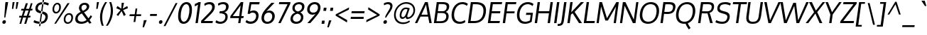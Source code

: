SplineFontDB: 3.0
FontName: Oxygen
FullName: Oxygen
FamilyName: Oxygen
Weight: Regular
Copyright: Copyright (c) 2011 by vernon adams. All rights reserved.
Version: 1.000
FONDName: Oxygen
ItalicAngle: 0
UnderlinePosition: -103
UnderlineWidth: 102
Ascent: 1638
Descent: 410
UFOAscent: 1510
UFODescent: -410
LayerCount: 2
Layer: 0 0 "Back"  1
Layer: 1 0 "Fore"  0
NeedsXUIDChange: 1
FSType: 0
OS2Version: 0
OS2_WeightWidthSlopeOnly: 0
OS2_UseTypoMetrics: 0
CreationTime: 1331765612
ModificationTime: 1331765922
PfmFamily: 0
TTFWeight: 400
TTFWidth: 5
LineGap: 0
VLineGap: 0
Panose: 2 0 5 3 0 0 0 9 0 4
OS2TypoAscent: 2519
OS2TypoAOffset: 0
OS2TypoDescent: -672
OS2TypoDOffset: 0
OS2TypoLinegap: 0
OS2WinAscent: 2519
OS2WinAOffset: 0
OS2WinDescent: 672
OS2WinDOffset: 0
HheadAscent: 0
HheadAOffset: 1
HheadDescent: 0
HheadDOffset: 1
OS2Vendor: 'newt'
OS2CodePages: 20000007.00000000
OS2UnicodeRanges: 00000007.00000000.00000000.00000000
Lookup: 258 0 0 "'kern' Horizontal Kerning in Latin lookup 0"  {"'kern' Horizontal Kerning in Latin lookup 0 subtable"  } ['kern' ('latn' <'dflt' > ) ]
DEI: 91125
LangName: 1033 "" "" "" "vernonadams: Oxygen: 2011" "" "Version 1.000" "" "Oxygen is a trademark of vernon adams." "vernon adams" "vernon adams" "Copyright (c) 2011 by vernon adams. All rights reserved." "newtypography.co.uk" "newtypography.co.uk" "" "" "" "" "" "Oxygen" 
PickledData: "(dp1
S'com.typemytype.robofont.foreground.layerStrokeColor'
p2
(F0.5
F0
F0.5
F0.69999999999999996
tp3
sS'com.typemytype.robofont.back.layerStrokeColor'
p4
(F0.5
F1
F0
F0.69999999999999996
tp5
sS'com.typemytype.robofont.layerOrder'
p6
(S'back'
tp7
sS'com.typemytype.robofont.segmentType'
p8
S'curve'
p9
sS'org.robofab.glyphOrder'
p10
(S'A'
S'Aacute'
S'Abreve'
S'Acircumflex'
S'Adieresis'
S'Agrave'
S'Amacron'
S'Aogonek'
S'Aring'
S'Atilde'
S'AE'
S'B'
S'C'
S'Cacute'
S'Ccaron'
S'Ccedilla'
S'Ccircumflex'
S'Cdotaccent'
S'D'
S'Eth'
S'Dcaron'
S'Dcroat'
S'E'
S'Eacute'
S'Ecaron'
S'Ecircumflex'
S'Edieresis'
S'Edotaccent'
S'Egrave'
S'Emacron'
S'Eogonek'
S'F'
S'G'
S'Gacute'
S'Gbreve'
S'Gcircumflex'
S'Gdotaccent'
S'H'
S'Hbar'
S'Hcircumflex'
S'I'
S'IJ'
S'Iacute'
S'Ibreve'
S'Icircumflex'
S'Idieresis'
S'Idotaccent'
S'Igrave'
S'Imacron'
S'Iogonek'
S'Itilde'
S'J'
S'Jcircumflex'
S'K'
S'Kcommaaccent'
S'L'
S'Lacute'
S'Lcaron'
S'Lcommaaccent'
S'Lslash'
S'M'
S'N'
S'Nacute'
S'Ncaron'
S'Ncommaaccent'
S'Eng'
S'Ntilde'
S'O'
S'Oacute'
S'Obreve'
S'Ocircumflex'
S'Odieresis'
S'Ograve'
S'Ohungarumlaut'
S'Omacron'
S'Oslash'
S'Otilde'
S'OE'
S'P'
S'Thorn'
S'Q'
S'R'
S'Racute'
S'Rcaron'
S'Rcommaaccent'
S'S'
S'Sacute'
S'Scaron'
S'Scedilla'
S'Scircumflex'
S'T'
S'Tbar'
S'Tcaron'
S'U'
S'Uacute'
S'Ubreve'
S'Ucircumflex'
S'Udieresis'
S'Ugrave'
S'Uhungarumlaut'
S'Umacron'
S'Uogonek'
S'Uring'
S'Utilde'
S'V'
S'W'
S'Wacute'
S'Wcircumflex'
S'Wdieresis'
S'Wgrave'
S'X'
S'Y'
S'Yacute'
S'Ycircumflex'
S'Ydieresis'
S'Ygrave'
S'Z'
S'Zacute'
S'Zcaron'
S'Zdotaccent'
S'a'
S'aacute'
S'abreve'
S'acircumflex'
S'adieresis'
S'agrave'
S'amacron'
S'aogonek'
S'aring'
S'atilde'
S'ae'
S'b'
S'c'
S'cacute'
S'ccaron'
S'ccedilla'
S'ccircumflex'
S'cdotaccent'
S'd'
S'eth'
S'dcaron'
S'dcroat'
S'e'
S'eacute'
S'ecaron'
S'ecircumflex'
S'edieresis'
S'edotaccent'
S'egrave'
S'emacron'
S'eogonek'
S'f'
S'g'
S'gacute'
S'gbreve'
S'gcircumflex'
S'gdotaccent'
S'h'
S'hbar'
S'hcircumflex'
S'i'
S'dotlessi'
S'iacute'
S'ibreve'
S'icircumflex'
S'idieresis'
S'igrave'
S'ij'
S'imacron'
S'iogonek'
S'itilde'
S'j'
S'dotlessj'
S'jcircumflex'
S'k'
S'kcommaaccent'
S'kgreenlandic'
S'l'
S'lacute'
S'lcaron'
S'lcommaaccent'
S'ldot'
S'lslash'
S'm'
S'n'
S'nacute'
S'ncaron'
S'ncommaaccent'
S'eng'
S'ntilde'
S'o'
S'oacute'
S'obreve'
S'ocircumflex'
S'odieresis'
S'ograve'
S'ohungarumlaut'
S'omacron'
S'oslash'
S'otilde'
S'oe'
S'p'
S'thorn'
S'q'
S'r'
S'racute'
S'rcaron'
S'rcommaaccent'
S's'
S'sacute'
S'scaron'
S'scedilla'
S'scircumflex'
S'scommaaccent'
S'germandbls'
S't'
S'tbar'
S'tcaron'
S'u'
S'uacute'
S'ubreve'
S'ucircumflex'
S'udieresis'
S'ugrave'
S'uhungarumlaut'
S'umacron'
S'uogonek'
S'uring'
S'utilde'
S'v'
S'w'
S'wacute'
S'wcircumflex'
S'wdieresis'
S'wgrave'
S'x'
S'y'
S'yacute'
S'ycircumflex'
S'ydieresis'
S'ygrave'
S'z'
S'zacute'
S'zcaron'
S'zdotaccent'
S'fi'
S'fl'
S'Alpha'
S'Beta'
S'Gamma'
S'Delta'
S'Epsilon'
S'Zeta'
S'Eta'
S'Theta'
S'Iota'
S'Kappa'
S'Lambda'
S'Mu'
S'Nu'
S'Xi'
S'Omicron'
S'Pi'
S'Rho'
S'Sigma'
S'Tau'
S'Upsilon'
S'Phi'
S'Chi'
S'Psi'
S'Omega'
S'Alphatonos'
S'Epsilontonos'
S'Etatonos'
S'Iotatonos'
S'Omicrontonos'
S'Upsilontonos'
S'Omegatonos'
S'Iotadieresis'
S'Upsilondieresis'
S'alpha'
S'beta'
S'gamma'
S'delta'
S'epsilon'
S'zeta'
S'eta'
S'theta'
S'iota'
S'kappa'
S'lambda'
S'mu'
S'nu'
S'xi'
S'omicron'
S'pi'
S'rho'
S'sigma'
S'tau'
S'upsilon'
S'phi'
S'chi'
S'psi'
S'omega'
S'iotatonos'
S'iotadieresis'
S'iotadieresistonos'
S'upsilontonos'
S'upsilondieresis'
S'upsilondieresistonos'
S'omicrontonos'
S'omegatonos'
S'alphatonos'
S'epsilontonos'
S'etatonos'
S'zero'
S'one'
S'two'
S'three'
S'four'
S'five'
S'six'
S'seven'
S'eight'
S'nine'
S'fraction'
S'onehalf'
S'onequarter'
S'threequarters'
S'onesuperior'
S'twosuperior'
S'threesuperior'
S'foursuperior'
S'ordfeminine'
S'ordmasculine'
S'asterisk'
S'backslash'
S'bullet'
S'colon'
S'comma'
S'ellipsis'
S'exclam'
S'exclamdown'
S'numbersign'
S'period'
S'periodcentered'
S'question'
S'questiondown'
S'quotedbl'
S'quotesingle'
S'semicolon'
S'slash'
S'underscore'
S'braceleft'
S'braceright'
S'bracketleft'
S'bracketright'
S'parenleft'
S'parenright'
S'emdash'
S'endash'
S'hyphen'
S'guillemotleft'
S'guillemotright'
S'guilsinglleft'
S'guilsinglright'
S'quotedblbase'
S'quotedblleft'
S'quotedblright'
S'quoteleft'
S'quoteright'
S'quotesinglbase'
S'space'
S'.notdef'
S'florin'
S'cent'
S'currency'
S'dollar'
S'sterling'
S'yen'
S'approxequal'
S'asciitilde'
S'divide'
S'equal'
S'greater'
S'greaterequal'
S'infinity'
S'integral'
S'less'
S'lessequal'
S'logicalnot'
S'minus'
S'multiply'
S'notequal'
S'partialdiff'
S'percent'
S'perthousand'
S'plus'
S'plusminus'
S'product'
S'radical'
S'summation'
S'ampersand'
S'at'
S'bar'
S'brokenbar'
S'copyright'
S'dagger'
S'daggerdbl'
S'degree'
S'lozenge'
S'paragraph'
S'registered'
S'section'
S'trademark'
S'asciicircum'
S'acute'
S'breve'
S'caron'
S'cedilla'
S'circumflex'
S'dieresis'
S'dotaccent'
S'grave'
S'hungarumlaut'
S'macron'
S'ogonek'
S'ring'
S'tilde'
S'tonos'
S'dieresistonos'
S'Euro'
S'Gcedilla'
S'Ldotaccent'
S'afii10023'
S'afii10024'
S'afii10025'
S'afii10026'
S'afii10027'
S'afii10028'
S'afii10037'
S'afii10040'
S'afii10041'
S'afii10043'
S'afii10047'
S'afii10051'
S'afii10053'
S'afii10056'
S'afii10060'
S'afii10061'
S'afii10062'
S'afii10066'
S'afii10067'
S'afii10071'
S'afii10072'
S'afii10073'
S'afii10076'
S'afii10088'
S'afii10091'
S'afii10093'
S'afii10094'
S'afii10095'
S'afii10097'
S'afii10099'
S'afii10101'
S'afii10104'
S'afii10105'
S'afii10106'
S'afii10107'
S'afii10108'
S'afii10109'
S'afii10110'
S'afii10145'
S'afii10193'
S'afii57929'
S'afii61352'
S'commaaccentcomb'
S'dotaccentcmb'
S'ff'
S'ffi'
S'gcedilla'
S'middot'
S'sigma1'
S'uni000D'
S'uni00A0'
S'uni00AD'
S'uni00AF'
S'uni018F'
S'uni01C4'
S'uni01C5'
S'uni01FA'
S'uni01FB'
S'uni01FC'
S'uni01FD'
S'uni01FE'
S'uni01FF'
S'uni01c7'
S'uni01c8'
S'uni01ca'
S'uni01cb'
S'uni0200'
S'uni0201'
S'uni0202'
S'uni0203'
S'uni0204'
S'uni0205'
S'uni0206'
S'uni0207'
S'uni0208'
S'uni0209'
S'uni020A'
S'uni020B'
S'uni020C'
S'uni020D'
S'uni020E'
S'uni020F'
S'uni0210'
S'uni0211'
S'uni0212'
S'uni0213'
S'uni0214'
S'uni0215'
S'uni0216'
S'uni0217'
S'uni0218'
S'uni0219'
S'uni021A'
S'uni021B'
S'uni0259'
S'uni030F'
S'uni0311'
S'uni0326'
S'uni0400'
S'uni0403'
S'uni0405'
S'uni0406'
S'uni0408'
S'uni0409'
S'uni040A'
S'uni0410'
S'uni0411'
S'uni0412'
S'uni0413'
S'uni0414'
S'uni0415'
S'uni041B'
S'uni041C'
S'uni041D'
S'uni041E'
S'uni041F'
S'uni0420'
S'uni0421'
S'uni0422'
S'uni0424'
S'uni0425'
S'uni0428'
S'uni042A'
S'uni042B'
S'uni042C'
S'uni042E'
S'uni042F'
S'uni0430'
S'uni0433'
S'uni0434'
S'uni0435'
S'uni0438'
S'uni0439'
S'uni043B'
S'uni043C'
S'uni043D'
S'uni043E'
S'uni043F'
S'uni0440'
S'uni0441'
S'uni0442'
S'uni0443'
S'uni0444'
S'uni0445'
S'uni0447'
S'uni0448'
S'uni044A'
S'uni044E'
S'uni0450'
S'uni0453'
S'uni0455'
S'uni0456'
S'uni1E02'
S'uni1E03'
S'uni1E0A'
S'uni1E0B'
S'uni1E1E'
S'uni1E1F'
S'uni1E40'
S'uni1E41'
S'uni1E56'
S'uni1E57'
S'uni1E60'
S'uni1E61'
S'uni1E6A'
S'uni1E6B'
S'uni1ebc'
S'uni1ebd'
S'uni1ef8'
S'uni1ef9'
S'uni2206'
S'fj'
tp11
sS'com.typemytype.robofont.sort'
p12
((dp13
S'type'
p14
S'glyphList'
p15
sS'ascending'
p16
(S'A'
S'Agrave'
S'Aacute'
S'Acircumflex'
S'Atilde'
S'Adieresis'
S'Aring'
S'Amacron'
S'Abreve'
S'Aogonek'
S'uni01FA'
S'uni0200'
S'uni0202'
S'B'
S'uni1E02'
S'C'
S'Ccedilla'
S'Cacute'
S'Ccircumflex'
S'Cdotaccent'
S'Ccaron'
S'D'
S'Dcaron'
S'uni1E0A'
S'E'
S'Egrave'
S'Eacute'
S'Ecircumflex'
S'Edieresis'
S'Emacron'
S'Edotaccent'
S'Eogonek'
S'Ecaron'
S'uni0204'
S'uni0206'
S'uni1ebc'
S'F'
S'uni1E1E'
S'G'
S'Gcircumflex'
S'Gbreve'
S'Gdotaccent'
S'Gcedilla'
S'Gacute'
S'H'
S'Hcircumflex'
S'I'
S'Igrave'
S'Iacute'
S'Icircumflex'
S'Idieresis'
S'Itilde'
S'Imacron'
S'Ibreve'
S'Iogonek'
S'Idotaccent'
S'uni0208'
S'uni020A'
S'J'
S'Jcircumflex'
S'K'
S'Kcommaaccent'
S'L'
S'Lacute'
S'Lcommaaccent'
S'Lcaron'
S'M'
S'uni1E40'
S'N'
S'Ntilde'
S'Nacute'
S'Ncommaaccent'
S'Ncaron'
S'O'
S'Ograve'
S'Oacute'
S'Ocircumflex'
S'Otilde'
S'Odieresis'
S'Omacron'
S'Obreve'
S'Ohungarumlaut'
S'uni020C'
S'uni020E'
S'P'
S'uni1E56'
S'Q'
S'R'
S'Racute'
S'Rcommaaccent'
S'Rcaron'
S'uni0210'
S'uni0212'
S'S'
S'Sacute'
S'Scircumflex'
S'Scedilla'
S'Scaron'
S'uni0218'
S'uni1E60'
S'T'
S'Tcaron'
S'uni021A'
S'uni1E6A'
S'U'
S'Ugrave'
S'Uacute'
S'Ucircumflex'
S'Udieresis'
S'Utilde'
S'Umacron'
S'Ubreve'
S'Uring'
S'Uhungarumlaut'
S'Uogonek'
S'uni0214'
S'uni0216'
S'V'
S'W'
S'Wcircumflex'
S'Wgrave'
S'Wacute'
S'Wdieresis'
S'X'
S'Y'
S'Yacute'
S'Ycircumflex'
S'Ydieresis'
S'Ygrave'
S'uni1ef8'
S'Z'
S'Zacute'
S'Zdotaccent'
S'Zcaron'
S'AE'
S'uni01FC'
S'Eth'
S'Oslash'
S'uni01FE'
S'Thorn'
S'Dcroat'
S'Hbar'
S'IJ'
S'Ldotaccent'
S'Lslash'
S'Eng'
S'OE'
S'Tbar'
S'uni018F'
S'uni01C4'
S'uni01c7'
S'uni01ca'
S'Alpha'
S'Alphatonos'
S'Beta'
S'Gamma'
S'Delta'
S'Epsilon'
S'Epsilontonos'
S'Zeta'
S'Eta'
S'Etatonos'
S'Theta'
S'Iota'
S'Iotatonos'
S'Iotadieresis'
S'Kappa'
S'Lambda'
S'Mu'
S'Nu'
S'Xi'
S'Omicron'
S'Omicrontonos'
S'Pi'
S'Rho'
S'Sigma'
S'Tau'
S'Upsilon'
S'Upsilontonos'
S'Upsilondieresis'
S'Phi'
S'Chi'
S'Psi'
S'Omega'
S'Omegatonos'
S'afii10051'
S'afii10053'
S'uni0405'
S'uni0406'
S'afii10056'
S'uni0408'
S'uni0409'
S'uni040A'
S'afii10060'
S'afii10145'
S'uni0410'
S'uni0411'
S'uni0412'
S'uni0413'
S'uni0403'
S'uni0414'
S'uni0415'
S'uni0400'
S'afii10023'
S'afii10024'
S'afii10025'
S'afii10026'
S'afii10027'
S'afii10028'
S'afii10061'
S'uni041B'
S'uni041C'
S'uni041D'
S'uni041E'
S'uni041F'
S'uni0420'
S'uni0421'
S'uni0422'
S'afii10037'
S'afii10062'
S'uni0424'
S'uni0425'
S'afii10040'
S'afii10041'
S'uni0428'
S'afii10043'
S'uni042A'
S'uni042B'
S'uni042C'
S'afii10047'
S'uni042E'
S'uni042F'
S'a'
S'agrave'
S'aacute'
S'acircumflex'
S'atilde'
S'adieresis'
S'aring'
S'amacron'
S'abreve'
S'aogonek'
S'uni01FB'
S'uni0201'
S'uni0203'
S'b'
S'uni1E03'
S'c'
S'ccedilla'
S'cacute'
S'ccircumflex'
S'cdotaccent'
S'ccaron'
S'd'
S'dcaron'
S'uni1E0B'
S'e'
S'egrave'
S'eacute'
S'ecircumflex'
S'edieresis'
S'emacron'
S'edotaccent'
S'eogonek'
S'ecaron'
S'uni0205'
S'uni0207'
S'uni1ebd'
S'f'
S'uni1E1F'
S'g'
S'gcircumflex'
S'gbreve'
S'gdotaccent'
S'gcedilla'
S'gacute'
S'h'
S'hcircumflex'
S'i'
S'igrave'
S'iacute'
S'icircumflex'
S'idieresis'
S'itilde'
S'imacron'
S'ibreve'
S'iogonek'
S'uni0209'
S'uni020B'
S'j'
S'jcircumflex'
S'k'
S'kcommaaccent'
S'l'
S'lacute'
S'lcommaaccent'
S'lcaron'
S'm'
S'uni1E41'
S'n'
S'ntilde'
S'nacute'
S'ncommaaccent'
S'ncaron'
S'o'
S'ograve'
S'oacute'
S'ocircumflex'
S'otilde'
S'odieresis'
S'omacron'
S'obreve'
S'ohungarumlaut'
S'uni020D'
S'uni020F'
S'p'
S'uni1E57'
S'q'
S'r'
S'racute'
S'rcommaaccent'
S'rcaron'
S'uni0211'
S'uni0213'
S's'
S'sacute'
S'scircumflex'
S'scedilla'
S'scaron'
S'scommaaccent'
S'uni0219'
S'uni1E61'
S't'
S'tcaron'
S'uni021B'
S'uni1E6B'
S'u'
S'ugrave'
S'uacute'
S'ucircumflex'
S'udieresis'
S'utilde'
S'umacron'
S'ubreve'
S'uring'
S'uhungarumlaut'
S'uogonek'
S'uni0215'
S'uni0217'
S'v'
S'w'
S'wcircumflex'
S'wgrave'
S'wacute'
S'wdieresis'
S'x'
S'y'
S'yacute'
S'ydieresis'
S'ycircumflex'
S'ygrave'
S'uni1ef9'
S'z'
S'zacute'
S'zdotaccent'
S'zcaron'
S'ordfeminine'
S'ordmasculine'
S'germandbls'
S'ae'
S'uni01FD'
S'eth'
S'oslash'
S'uni01FF'
S'thorn'
S'dcroat'
S'hbar'
S'dotlessi'
S'ij'
S'kgreenlandic'
S'ldot'
S'lslash'
S'eng'
S'oe'
S'tbar'
S'florin'
S'dotlessj'
S'uni0259'
S'ff'
S'fi'
S'fl'
S'ffi'
S'alpha'
S'alphatonos'
S'beta'
S'gamma'
S'delta'
S'epsilon'
S'epsilontonos'
S'zeta'
S'eta'
S'etatonos'
S'theta'
S'iota'
S'iotadieresistonos'
S'iotatonos'
S'iotadieresis'
S'kappa'
S'lambda'
S'mu'
S'nu'
S'xi'
S'omicron'
S'omicrontonos'
S'pi'
S'rho'
S'sigma1'
S'sigma'
S'tau'
S'upsilon'
S'upsilondieresistonos'
S'upsilondieresis'
S'upsilontonos'
S'phi'
S'chi'
S'psi'
S'omega'
S'omegatonos'
S'uni0430'
S'afii10066'
S'afii10067'
S'uni0433'
S'uni0453'
S'uni0434'
S'uni0435'
S'uni0450'
S'afii10071'
S'afii10072'
S'afii10073'
S'uni0438'
S'uni0439'
S'afii10076'
S'afii10109'
S'uni043B'
S'uni043C'
S'uni043D'
S'uni043E'
S'uni043F'
S'uni0440'
S'uni0441'
S'uni0442'
S'uni0443'
S'afii10110'
S'uni0444'
S'uni0445'
S'afii10088'
S'uni0447'
S'uni0448'
S'afii10091'
S'uni044A'
S'afii10093'
S'afii10094'
S'afii10095'
S'uni044E'
S'afii10097'
S'afii10099'
S'afii10101'
S'uni0455'
S'uni0456'
S'afii10104'
S'afii10105'
S'afii10106'
S'afii10107'
S'afii10108'
S'afii10193'
S'uni01C5'
S'uni01c8'
S'uni01cb'
S'afii57929'
S'circumflex'
S'caron'
S'dotaccentcmb'
S'uni030F'
S'uni0311'
S'commaaccentcomb'
S'uni0326'
S'zero'
S'one'
S'two'
S'three'
S'four'
S'five'
S'six'
S'seven'
S'eight'
S'nine'
S'twosuperior'
S'threesuperior'
S'onesuperior'
S'onequarter'
S'onehalf'
S'threequarters'
S'foursuperior'
S'underscore'
S'hyphen'
S'endash'
S'emdash'
S'parenleft'
S'bracketleft'
S'braceleft'
S'quotesinglbase'
S'quotedblbase'
S'parenright'
S'bracketright'
S'braceright'
S'guillemotleft'
S'quoteleft'
S'quotedblleft'
S'guilsinglleft'
S'guillemotright'
S'quoteright'
S'quotedblright'
S'guilsinglright'
S'exclam'
S'quotedbl'
S'numbersign'
S'percent'
S'ampersand'
S'quotesingle'
S'asterisk'
S'comma'
S'period'
S'slash'
S'colon'
S'semicolon'
S'question'
S'at'
S'backslash'
S'exclamdown'
S'middot'
S'periodcentered'
S'questiondown'
S'dagger'
S'daggerdbl'
S'bullet'
S'ellipsis'
S'perthousand'
S'plus'
S'less'
S'equal'
S'greater'
S'bar'
S'asciitilde'
S'logicalnot'
S'plusminus'
S'multiply'
S'divide'
S'fraction'
S'partialdiff'
S'uni2206'
S'product'
S'summation'
S'minus'
S'radical'
S'infinity'
S'integral'
S'approxequal'
S'notequal'
S'lessequal'
S'greaterequal'
S'dollar'
S'cent'
S'sterling'
S'currency'
S'yen'
S'Euro'
S'asciicircum'
S'grave'
S'dieresis'
S'macron'
S'uni00AF'
S'acute'
S'cedilla'
S'breve'
S'dotaccent'
S'ring'
S'ogonek'
S'tilde'
S'hungarumlaut'
S'tonos'
S'dieresistonos'
S'brokenbar'
S'section'
S'copyright'
S'registered'
S'degree'
S'paragraph'
S'afii61352'
S'trademark'
S'lozenge'
S'space'
S'uni00A0'
S'uni000D'
S'uni00AD'
S'.notdef'
S'fj'
tp17
stp18
sS'public.glyphOrder'
p19
(S'A'
S'Agrave'
S'Aacute'
S'Acircumflex'
S'Atilde'
S'Adieresis'
S'Aring'
S'Amacron'
S'Abreve'
S'Aogonek'
S'uni01FA'
S'uni0200'
S'uni0202'
S'B'
S'uni1E02'
S'C'
S'Ccedilla'
S'Cacute'
S'Ccircumflex'
S'Cdotaccent'
S'Ccaron'
S'D'
S'Dcaron'
S'uni1E0A'
S'E'
S'Egrave'
S'Eacute'
S'Ecircumflex'
S'Edieresis'
S'Emacron'
S'Edotaccent'
S'Eogonek'
S'Ecaron'
S'uni0204'
S'uni0206'
S'uni1ebc'
S'F'
S'uni1E1E'
S'G'
S'Gcircumflex'
S'Gbreve'
S'Gdotaccent'
S'Gcedilla'
S'Gacute'
S'H'
S'Hcircumflex'
S'I'
S'Igrave'
S'Iacute'
S'Icircumflex'
S'Idieresis'
S'Itilde'
S'Imacron'
S'Ibreve'
S'Iogonek'
S'Idotaccent'
S'uni0208'
S'uni020A'
S'J'
S'Jcircumflex'
S'K'
S'Kcommaaccent'
S'L'
S'Lacute'
S'Lcommaaccent'
S'Lcaron'
S'M'
S'uni1E40'
S'N'
S'Ntilde'
S'Nacute'
S'Ncommaaccent'
S'Ncaron'
S'O'
S'Ograve'
S'Oacute'
S'Ocircumflex'
S'Otilde'
S'Odieresis'
S'Omacron'
S'Obreve'
S'Ohungarumlaut'
S'uni020C'
S'uni020E'
S'P'
S'uni1E56'
S'Q'
S'R'
S'Racute'
S'Rcommaaccent'
S'Rcaron'
S'uni0210'
S'uni0212'
S'S'
S'Sacute'
S'Scircumflex'
S'Scedilla'
S'Scaron'
S'uni0218'
S'uni1E60'
S'T'
S'Tcaron'
S'uni021A'
S'uni1E6A'
S'U'
S'Ugrave'
S'Uacute'
S'Ucircumflex'
S'Udieresis'
S'Utilde'
S'Umacron'
S'Ubreve'
S'Uring'
S'Uhungarumlaut'
S'Uogonek'
S'uni0214'
S'uni0216'
S'V'
S'W'
S'Wcircumflex'
S'Wgrave'
S'Wacute'
S'Wdieresis'
S'X'
S'Y'
S'Yacute'
S'Ycircumflex'
S'Ydieresis'
S'Ygrave'
S'uni1ef8'
S'Z'
S'Zacute'
S'Zdotaccent'
S'Zcaron'
S'AE'
S'uni01FC'
S'Eth'
S'Oslash'
S'uni01FE'
S'Thorn'
S'Dcroat'
S'Hbar'
S'IJ'
S'Ldotaccent'
S'Lslash'
S'Eng'
S'OE'
S'Tbar'
S'uni018F'
S'uni01C4'
S'uni01c7'
S'uni01ca'
S'Alpha'
S'Alphatonos'
S'Beta'
S'Gamma'
S'Delta'
S'Epsilon'
S'Epsilontonos'
S'Zeta'
S'Eta'
S'Etatonos'
S'Theta'
S'Iota'
S'Iotatonos'
S'Iotadieresis'
S'Kappa'
S'Lambda'
S'Mu'
S'Nu'
S'Xi'
S'Omicron'
S'Omicrontonos'
S'Pi'
S'Rho'
S'Sigma'
S'Tau'
S'Upsilon'
S'Upsilontonos'
S'Upsilondieresis'
S'Phi'
S'Chi'
S'Psi'
S'Omega'
S'Omegatonos'
S'afii10051'
S'afii10053'
S'uni0405'
S'uni0406'
S'afii10056'
S'uni0408'
S'uni0409'
S'uni040A'
S'afii10060'
S'afii10145'
S'uni0410'
S'uni0411'
S'uni0412'
S'uni0413'
S'uni0403'
S'uni0414'
S'uni0415'
S'uni0400'
S'afii10023'
S'afii10024'
S'afii10025'
S'afii10026'
S'afii10027'
S'afii10028'
S'afii10061'
S'uni041B'
S'uni041C'
S'uni041D'
S'uni041E'
S'uni041F'
S'uni0420'
S'uni0421'
S'uni0422'
S'afii10037'
S'afii10062'
S'uni0424'
S'uni0425'
S'afii10040'
S'afii10041'
S'uni0428'
S'afii10043'
S'uni042A'
S'uni042B'
S'uni042C'
S'afii10047'
S'uni042E'
S'uni042F'
S'a'
S'agrave'
S'aacute'
S'acircumflex'
S'atilde'
S'adieresis'
S'aring'
S'amacron'
S'abreve'
S'aogonek'
S'uni01FB'
S'uni0201'
S'uni0203'
S'b'
S'uni1E03'
S'c'
S'ccedilla'
S'cacute'
S'ccircumflex'
S'cdotaccent'
S'ccaron'
S'd'
S'dcaron'
S'uni1E0B'
S'e'
S'egrave'
S'eacute'
S'ecircumflex'
S'edieresis'
S'emacron'
S'edotaccent'
S'eogonek'
S'ecaron'
S'uni0205'
S'uni0207'
S'uni1ebd'
S'f'
S'uni1E1F'
S'g'
S'gcircumflex'
S'gbreve'
S'gdotaccent'
S'gcedilla'
S'gacute'
S'h'
S'hcircumflex'
S'i'
S'igrave'
S'iacute'
S'icircumflex'
S'idieresis'
S'itilde'
S'imacron'
S'ibreve'
S'iogonek'
S'uni0209'
S'uni020B'
S'j'
S'jcircumflex'
S'k'
S'kcommaaccent'
S'l'
S'lacute'
S'lcommaaccent'
S'lcaron'
S'm'
S'uni1E41'
S'n'
S'ntilde'
S'nacute'
S'ncommaaccent'
S'ncaron'
S'o'
S'ograve'
S'oacute'
S'ocircumflex'
S'otilde'
S'odieresis'
S'omacron'
S'obreve'
S'ohungarumlaut'
S'uni020D'
S'uni020F'
S'p'
S'uni1E57'
S'q'
S'r'
S'racute'
S'rcommaaccent'
S'rcaron'
S'uni0211'
S'uni0213'
S's'
S'sacute'
S'scircumflex'
S'scedilla'
S'scaron'
S'scommaaccent'
S'uni0219'
S'uni1E61'
S't'
S'tcaron'
S'uni021B'
S'uni1E6B'
S'u'
S'ugrave'
S'uacute'
S'ucircumflex'
S'udieresis'
S'utilde'
S'umacron'
S'ubreve'
S'uring'
S'uhungarumlaut'
S'uogonek'
S'uni0215'
S'uni0217'
S'v'
S'w'
S'wcircumflex'
S'wgrave'
S'wacute'
S'wdieresis'
S'x'
S'y'
S'yacute'
S'ydieresis'
S'ycircumflex'
S'ygrave'
S'uni1ef9'
S'z'
S'zacute'
S'zdotaccent'
S'zcaron'
S'ordfeminine'
S'ordmasculine'
S'germandbls'
S'ae'
S'uni01FD'
S'eth'
S'oslash'
S'uni01FF'
S'thorn'
S'dcroat'
S'hbar'
S'dotlessi'
S'ij'
S'kgreenlandic'
S'ldot'
S'lslash'
S'eng'
S'oe'
S'tbar'
S'florin'
S'dotlessj'
S'uni0259'
S'ff'
S'fi'
S'fl'
S'ffi'
S'alpha'
S'alphatonos'
S'beta'
S'gamma'
S'delta'
S'epsilon'
S'epsilontonos'
S'zeta'
S'eta'
S'etatonos'
S'theta'
S'iota'
S'iotadieresistonos'
S'iotatonos'
S'iotadieresis'
S'kappa'
S'lambda'
S'mu'
S'nu'
S'xi'
S'omicron'
S'omicrontonos'
S'pi'
S'rho'
S'sigma1'
S'sigma'
S'tau'
S'upsilon'
S'upsilondieresistonos'
S'upsilondieresis'
S'upsilontonos'
S'phi'
S'chi'
S'psi'
S'omega'
S'omegatonos'
S'uni0430'
S'afii10066'
S'afii10067'
S'uni0433'
S'uni0453'
S'uni0434'
S'uni0435'
S'uni0450'
S'afii10071'
S'afii10072'
S'afii10073'
S'uni0438'
S'uni0439'
S'afii10076'
S'afii10109'
S'uni043B'
S'uni043C'
S'uni043D'
S'uni043E'
S'uni043F'
S'uni0440'
S'uni0441'
S'uni0442'
S'uni0443'
S'afii10110'
S'uni0444'
S'uni0445'
S'afii10088'
S'uni0447'
S'uni0448'
S'afii10091'
S'uni044A'
S'afii10093'
S'afii10094'
S'afii10095'
S'uni044E'
S'afii10097'
S'afii10099'
S'afii10101'
S'uni0455'
S'uni0456'
S'afii10104'
S'afii10105'
S'afii10106'
S'afii10107'
S'afii10108'
S'afii10193'
S'uni01C5'
S'uni01c8'
S'uni01cb'
S'afii57929'
S'circumflex'
S'caron'
S'dotaccentcmb'
S'uni030F'
S'uni0311'
S'commaaccentcomb'
S'uni0326'
S'zero'
S'one'
S'two'
S'three'
S'four'
S'five'
S'six'
S'seven'
S'eight'
S'nine'
S'twosuperior'
S'threesuperior'
S'onesuperior'
S'onequarter'
S'onehalf'
S'threequarters'
S'foursuperior'
S'underscore'
S'hyphen'
S'endash'
S'emdash'
S'parenleft'
S'bracketleft'
S'braceleft'
S'quotesinglbase'
S'quotedblbase'
S'parenright'
S'bracketright'
S'braceright'
S'guillemotleft'
S'quoteleft'
S'quotedblleft'
S'guilsinglleft'
S'guillemotright'
S'quoteright'
S'quotedblright'
S'guilsinglright'
S'exclam'
S'quotedbl'
S'numbersign'
S'percent'
S'ampersand'
S'quotesingle'
S'asterisk'
S'comma'
S'period'
S'slash'
S'colon'
S'semicolon'
S'question'
S'at'
S'backslash'
S'exclamdown'
S'middot'
S'periodcentered'
S'questiondown'
S'dagger'
S'daggerdbl'
S'bullet'
S'ellipsis'
S'perthousand'
S'plus'
S'less'
S'equal'
S'greater'
S'bar'
S'asciitilde'
S'logicalnot'
S'plusminus'
S'multiply'
S'divide'
S'fraction'
S'partialdiff'
S'uni2206'
S'product'
S'summation'
S'minus'
S'radical'
S'infinity'
S'integral'
S'approxequal'
S'notequal'
S'lessequal'
S'greaterequal'
S'dollar'
S'cent'
S'sterling'
S'currency'
S'yen'
S'Euro'
S'asciicircum'
S'grave'
S'dieresis'
S'macron'
S'uni00AF'
S'acute'
S'cedilla'
S'breve'
S'dotaccent'
S'ring'
S'ogonek'
S'tilde'
S'hungarumlaut'
S'tonos'
S'dieresistonos'
S'brokenbar'
S'section'
S'copyright'
S'registered'
S'degree'
S'paragraph'
S'afii61352'
S'trademark'
S'lozenge'
S'space'
S'uni00A0'
S'uni000D'
S'uni00AD'
S'.notdef'
S'fj'
tp20
sS'com.schriftgestaltung.fontMaster.userData'
p21
(dp22
s."
Encoding: UnicodeBmp
Compacted: 1
UnicodeInterp: none
NameList: Adobe Glyph List
DisplaySize: -48
AntiAlias: 1
FitToEm: 1
WinInfo: 0 21 4
BeginPrivate: 7
BlueFuzz 1 1
BlueScale 8 0.039625
BlueShift 1 7
BlueValues 27 [-25 0 1098 1124 1489 1525]
OtherBlues 11 [-502 -415]
StemSnapH 9 [162 148]
StemSnapV 5 [176]
EndPrivate
BeginChars: 65538 606

StartChar: .notdef
Encoding: 65536 -1 0
Width: 291
VWidth: 0
Flags: HW
LayerCount: 2
EndChar

StartChar: A
Encoding: 65 65 1
Width: 1222
VWidth: 0
Flags: W
PickledData: "(dp1
S'com.typemytype.robofont.layerData'
p2
(dp3
S'back'
p4
(dp5
S'name'
p6
S'A'
sS'lib'
p7
(dp8
sS'unicodes'
p9
(tsS'width'
p10
I1309
sS'contours'
p11
(tsS'components'
p12
(tsS'anchors'
p13
(tsss."
HStem: 0 21G<6 183.81 1041.32 1217> 473 138<477 922> 1476 20G<725.254 935.81>
VStem: 1045 172<0 172>
DStem2: 6 0 174 0 0.438057 0.898947<73.5935 600.425 755.582 1542.4>
LayerCount: 2
Fore
SplineSet
477 611 m 1
 922 611 l 1
 810 1324 l 1
 477 611 l 1
1045 0 m 1
 958 473 l 1
 406 473 l 1
 174 0 l 1
 6 0 l 1
 735 1496 l 1
 932 1496 l 1
 1217 0 l 1
 1045 0 l 1
819 1489 m 0
1093 10 m 0
819 1489 m 0
1093 10 m 0
819 1489 m 0
1108 10 m 0
819 1489 m 0
1096 10 m 0
EndSplineSet
EndChar

StartChar: AE
Encoding: 198 198 2
Width: 1945
VWidth: 0
Flags: W
HStem: 0 158<1273 1831> 427 162<610 1134> 724 158<1317 1882> 1409 159<1146 1195 1355 2010>
VStem: 82 160<0 160>
DStem2: 82 0 242 0 0.531164 0.847269<84.9863 588.591 779.496 1758.96> 1103 0 1273 158 0.0651558 0.997875<168.741 428.112 589.899 736.144 894.069 1412>
LayerCount: 2
Fore
SplineSet
82 0 m 1
 1065 1568 l 1
 2033 1568 l 1
 2010 1409 l 1
 1355 1409 l 1
 1317 882 l 1
 1904 882 l 1
 1882 724 l 1
 1313 724 l 1
 1273 158 l 1
 1853 158 l 1
 1831 0 l 1
 1103 0 l 1
 1134 427 l 1
 509 427 l 1
 242 0 l 1
 82 0 l 1
1195 1409 m 1
 1146 1409 l 1
 610 589 l 1
 1136 589 l 1
 1195 1409 l 1
1185 1489 m 1
 1185 1489 l 1
1185 1489 m 1
 1185 1489 l 1
1185 1489 m 1
 1185 1489 l 1
1185 1489 m 0
EndSplineSet
EndChar

StartChar: Aacute
Encoding: 193 193 3
Width: 1301
VWidth: 0
Flags: HW
LayerCount: 2
Fore
Refer: 1 65 N 1 0 0 1 0 0 2
Refer: 161 180 N 1 0 0 1 374 391 2
EndChar

StartChar: Abreve
Encoding: 258 258 4
Width: 1301
VWidth: 0
Flags: HW
LayerCount: 2
Fore
Refer: 227 728 N 1 0 0 1 327 391 2
Refer: 1 65 N 1 0 0 1 0 0 2
EndChar

StartChar: Acircumflex
Encoding: 194 194 5
Width: 1301
VWidth: 0
Flags: HW
LayerCount: 2
Fore
Refer: 1 65 N 1 0 0 1 0 0 2
Refer: 240 710 N 1 0 0 1 320 391 2
EndChar

StartChar: Adieresis
Encoding: 196 196 6
Width: 1301
VWidth: 0
Flags: HW
LayerCount: 2
Fore
Refer: 1 65 N 1 0 0 1 0 0 2
Refer: 253 168 N 1 0 0 1 331 391 2
EndChar

StartChar: Agrave
Encoding: 192 192 7
Width: 1301
VWidth: 0
Flags: HW
LayerCount: 2
Fore
Refer: 1 65 N 1 0 0 1 0 0 2
Refer: 302 96 N 1 0 0 1 419 391 2
EndChar

StartChar: Alpha
Encoding: 913 913 8
Width: 1333
VWidth: 0
Flags: HW
LayerCount: 2
Fore
SplineSet
830 1489 m 1
 830 1489 l 1
830 1489 m 1
 830 1489 l 1
830 1489 m 0
EndSplineSet
Refer: 1 65 N 1 0 0 1 0 0 2
EndChar

StartChar: Alphatonos
Encoding: 902 902 9
Width: 444
VWidth: 0
Flags: HW
LayerCount: 2
Fore
SplineSet
339 796 m 0
 424 796 458 730 449 664 c 0
 440 598 387 532 302 532 c 0
 218 532 184 598 193 664 c 0
 202 730 255 796 339 796 c 0
EndSplineSet
EndChar

StartChar: Amacron
Encoding: 256 256 10
Width: 1301
VWidth: 0
Flags: HW
LayerCount: 2
Fore
Refer: 348 175 N 1 0 0 1 319 391 2
Refer: 1 65 N 1 0 0 1 0 0 2
EndChar

StartChar: Aogonek
Encoding: 260 260 11
Width: 1301
VWidth: 0
Flags: HW
LayerCount: 2
Fore
Refer: 368 731 N 1 0 0 1 703 0 2
Refer: 1 65 N 1 0 0 1 0 0 2
EndChar

StartChar: Aring
Encoding: 197 197 12
Width: 1301
VWidth: 0
Flags: W
HStem: 0 21<6 183.81 1041.32 1217> 473 138<477 922> 1476 20<725.254 935.81> 1648 73<828.143 960.254> 1948 81<852.82 985.209>
VStem: 1045 172<0 172>
DStem2: 6 0 174 0 0.438057 0.898947<73.5935 600.425 755.582 1542.4>
LayerCount: 2
Fore
Refer: 1 65 N 1 0 0 1 0 0 2
Refer: 417 730 N 1 0 0 1 402 391 2
EndChar

StartChar: Atilde
Encoding: 195 195 13
Width: 1301
VWidth: 0
Flags: HW
LayerCount: 2
Fore
Refer: 1 65 N 1 0 0 1 0 0 2
Refer: 443 732 N 1 0 0 1 295 391 2
EndChar

StartChar: B
Encoding: 66 66 14
Width: 1211
VWidth: 0
Flags: W
PickledData: "(dp1
S'com.typemytype.robofont.layerData'
p2
(dp3
S'back'
p4
(dp5
S'name'
p6
S'B'
sS'lib'
p7
(dp8
sS'unicodes'
p9
(tsS'width'
p10
I1286
sS'contours'
p11
(tsS'components'
p12
(tsS'anchors'
p13
(tsss."
HStem: 0 139<331 859.577> 716 134<430 938.928> 1352 144<501 986.109>
DStem2: 141 0 331 139 0.139011 0.990291<164.063 746.72 881.921 1388.92>
LayerCount: 2
Fore
SplineSet
412 716 m 1
 331 139 l 1
 623 139 l 2
 866 139 1005 227 1033 428 c 0
 1059 616 960 716 751 716 c 2
 412 716 l 1
501 1352 m 1
 430 850 l 1
 760 850 l 2
 889 850 1032 885 1062 1096 c 0
 1094 1321 944 1352 718 1352 c 2
 501 1352 l 1
141 0 m 1
 351 1496 l 1
 762 1496 l 2
 1102 1496 1282 1395 1245 1131 c 0
 1225 988 1147 851 996 801 c 1
 1170 761 1227 585 1205 426 c 0
 1168 163 1000 0 634 0 c 2
 141 0 l 1
EndSplineSet
EndChar

StartChar: Beta
Encoding: 914 914 15
Width: 1287
VWidth: 0
Flags: HW
LayerCount: 2
Fore
Refer: 14 66 N 1 0 0 1 0 0 2
EndChar

StartChar: C
Encoding: 67 67 16
Width: 1206
VWidth: 0
Flags: W
PickledData: "(dp1
S'com.typemytype.robofont.layerData'
p2
(dp3
S'back'
p4
(dp5
S'name'
p6
S'C'
sS'lib'
p7
(dp8
sS'unicodes'
p9
(tsS'width'
p10
I1289
sS'contours'
p11
(tsS'components'
p12
(tsS'anchors'
p13
(tsss."
HStem: -23 152<593.137 1011.61> 1373 152<756.496 1173.37>
LayerCount: 2
Fore
SplineSet
978 1525 m 0
 1162 1525 1283 1473 1367 1389 c 1
 1289 1254 l 1
 1220 1319 1106 1373 963 1373 c 0
 625 1373 428 1078 381 746 c 0
 336 429 432 129 798 129 c 0
 938 129 1063 186 1149 252 c 1
 1182 107 l 1
 1077 19 942 -23 761 -23 c 0
 322 -23 141 322 200 745 c 0
 262 1187 547 1525 978 1525 c 0
813 1489 m 1
 813 1489 l 1
604 0 m 1
 604 0 l 1
813 1489 m 1
 813 1489 l 1
604 0 m 1
 604 0 l 1
813 1489 m 1
 813 1489 l 1
604 0 m 1
 604 0 l 1
813 1489 m 0
604 0 m 0
EndSplineSet
EndChar

StartChar: Cacute
Encoding: 262 262 17
Width: 1284
VWidth: 0
Flags: HW
LayerCount: 2
Fore
Refer: 161 180 N 1 0 0 1 349 391 2
Refer: 16 67 N 1 0 0 1 0 0 2
EndChar

StartChar: Ccaron
Encoding: 268 268 18
Width: 1284
VWidth: 0
Flags: HW
LayerCount: 2
Fore
Refer: 232 711 N 1 0 0 1 295 391 2
Refer: 16 67 N 1 0 0 1 0 0 2
EndChar

StartChar: Ccedilla
Encoding: 199 199 19
Width: 1284
VWidth: 0
Flags: HW
LayerCount: 2
Fore
Refer: 16 67 N 1 0 0 1 0 0 2
Refer: 237 184 N 1 0 0 1 344 0 2
EndChar

StartChar: Ccircumflex
Encoding: 264 264 20
Width: 1284
VWidth: 0
Flags: HW
LayerCount: 2
Fore
Refer: 240 710 N 1 0 0 1 295 391 2
Refer: 16 67 N 1 0 0 1 0 0 2
EndChar

StartChar: Cdotaccent
Encoding: 266 266 21
Width: 1284
VWidth: 0
Flags: HW
LayerCount: 2
Fore
Refer: 258 775 N 1 0 0 1 514 330 2
Refer: 16 67 N 1 0 0 1 0 0 2
EndChar

StartChar: Chi
Encoding: 935 935 22
Width: 1299
VWidth: 0
Flags: HW
LayerCount: 2
Fore
Refer: 145 88 N 1 0 0 1 0 0 2
EndChar

StartChar: D
Encoding: 68 68 23
Width: 1418
VWidth: 0
Flags: W
PickledData: "(dp1
S'com.typemytype.robofont.layerData'
p2
(dp3
S'back'
p4
(dp5
S'name'
p6
S'D'
sS'lib'
p7
(dp8
sS'unicodes'
p9
(tsS'width'
p10
I1511
sS'contours'
p11
(tsS'components'
p12
(tsS'anchors'
p13
(tsss."
HStem: 0 155<333 872.417> 1341 155<500 993.983>
DStem2: 141 0 333 155 0.139011 0.990291<180.185 1377.89>
LayerCount: 2
Fore
SplineSet
500 1341 m 1
 333 155 l 1
 626 155 l 2
 966 155 1196 347 1250 734 c 0
 1316 1205 1080 1341 700 1341 c 2
 500 1341 l 1
141 0 m 1
 351 1496 l 1
 701 1496 l 2
 1186 1496 1513 1315 1432 738 c 0
 1362 240 1029 0 586 0 c 2
 141 0 l 1
927 1489 m 1
 927 1489 l 1
822 745 m 1
 822 745 l 1
927 1489 m 1
 927 1489 l 1
822 745 m 1
 822 745 l 1
927 1489 m 1
 927 1489 l 1
822 745 m 1
 822 745 l 1
927 1489 m 0
822 745 m 0
EndSplineSet
EndChar

StartChar: Dcaron
Encoding: 270 270 24
Width: 1522
VWidth: 0
Flags: HW
PickledData: "(dp1
S'com.typemytype.robofont.layerData'
p2
(dp3
S'back'
p4
(dp5
S'name'
p6
S'Dcaron'
p7
sS'lib'
p8
(dp9
sS'unicodes'
p10
(tsS'width'
p11
I1522
sS'contours'
p12
(tsS'components'
p13
(tsS'anchors'
p14
(tsss."
LayerCount: 2
Fore
Refer: 232 711 N 1 0 0 1 414 391 2
Refer: 23 68 N 1 0 0 1 0 0 2
EndChar

StartChar: Dcroat
Encoding: 272 272 25
Width: 1522
VWidth: 0
Flags: HW
PickledData: "(dp1
S'com.typemytype.robofont.layerData'
p2
(dp3
S'back'
p4
(dp5
S'name'
p6
S'Dcroat'
p7
sS'lib'
p8
(dp9
sS'unicodes'
p10
(tsS'width'
p11
I1522
sS'contours'
p12
(tsS'components'
p13
(tsS'anchors'
p14
(tsss."
LayerCount: 2
Fore
Refer: 41 208 N 1 0 0 1 0 0 2
EndChar

StartChar: Delta
Encoding: 916 916 26
Width: 1176
VWidth: 0
Flags: HW
LayerCount: 2
Fore
SplineSet
987 155 m 1
 771 1306 l 1
 236 155 l 1
 987 155 l 1
-10 0 m 1
 711 1496 l 1
 883 1496 l 1
 1185 0 l 1
 -10 0 l 1
EndSplineSet
EndChar

StartChar: E
Encoding: 69 69 27
Width: 1075
VWidth: 0
Flags: W
PickledData: "(dp1
S'com.typemytype.robofont.layerData'
p2
(dp3
S'back'
p4
(dp5
S'name'
p6
S'E'
sS'lib'
p7
(dp8
sS'unicodes'
p9
(tsS'width'
p10
I1148
sS'contours'
p11
(tsS'components'
p12
(tsS'anchors'
p13
(tsss."
HStem: 0 155<333 980> 692 153<430 1025> 1341 155<500 1142>
DStem2: 141 0 333 155 0.139011 0.990291<180.185 722.397 876.97 1377.89>
LayerCount: 2
Fore
SplineSet
1046 845 m 1
 1025 692 l 1
 408 692 l 1
 333 155 l 1
 1015 155 l 1
 980 0 l 1
 141 0 l 1
 351 1496 l 1
 1177 1496 l 1
 1142 1341 l 1
 500 1341 l 1
 430 845 l 1
 1046 845 l 1
749 1489 m 1
 749 1489 l 1
540 0 m 1
 540 0 l 1
965 10 m 1
 965 10 l 1
749 1489 m 1
 749 1489 l 1
540 0 m 1
 540 0 l 1
965 10 m 1
 965 10 l 1
749 1489 m 1
 749 1489 l 1
540 0 m 1
 540 0 l 1
965 10 m 1
 965 10 l 1
749 1489 m 0
540 0 m 0
965 10 m 0
EndSplineSet
EndChar

StartChar: Eacute
Encoding: 201 201 28
Width: 1140
VWidth: 0
Flags: HW
LayerCount: 2
Fore
Refer: 27 69 N 1 0 0 1 0 0 2
Refer: 161 180 N 1 0 0 1 277 391 2
EndChar

StartChar: Ecaron
Encoding: 282 282 29
Width: 1140
VWidth: 0
Flags: HW
LayerCount: 2
Fore
Refer: 27 69 N 1 0 0 1 0 0 2
Refer: 232 711 N 1 0 0 1 223 391 2
EndChar

StartChar: Ecircumflex
Encoding: 202 202 30
Width: 1140
VWidth: 0
Flags: HW
LayerCount: 2
Fore
Refer: 27 69 N 1 0 0 1 0 0 2
Refer: 240 710 N 1 0 0 1 223 391 2
EndChar

StartChar: Edieresis
Encoding: 203 203 31
Width: 1140
VWidth: 0
Flags: HW
LayerCount: 2
Fore
Refer: 27 69 N 1 0 0 1 0 0 2
Refer: 253 168 N 1 0 0 1 234 391 2
EndChar

StartChar: Edotaccent
Encoding: 278 278 32
Width: 1140
VWidth: 0
Flags: HW
LayerCount: 2
Fore
Refer: 258 775 N 1 0 0 1 440 330 2
Refer: 27 69 N 1 0 0 1 0 0 2
EndChar

StartChar: Egrave
Encoding: 200 200 33
Width: 1140
VWidth: 0
Flags: HW
LayerCount: 2
Fore
Refer: 27 69 N 1 0 0 1 0 0 2
Refer: 302 96 N 1 0 0 1 322 391 2
EndChar

StartChar: Emacron
Encoding: 274 274 34
Width: 1140
VWidth: 0
Flags: HW
LayerCount: 2
Fore
Refer: 348 175 N 1 0 0 1 238 391 2
Refer: 27 69 N 1 0 0 1 0 0 2
EndChar

StartChar: Eng
Encoding: 330 330 35
Width: 1332
VWidth: 0
Flags: HW
LayerCount: 2
Fore
SplineSet
745 -328 m 0xe6
 719 -328 673 -326 560 -314 c 1
 559 -166 l 1
 684 -174 703 -175 723 -175 c 0
 981 -175 1013 -101 1051 171 c 2
 1168 1003 l 2
 1205 1269 1149 1358 948 1358 c 0
 745 1358 570 1232 462 1089 c 1
 309 0 l 1
 140 0 l 1xe6
 348 1496 l 1
 502 1496 l 1xda
 490 1284 l 1
 687 1480 860 1520 1023 1520 c 0
 1277 1520 1384 1341 1337 1009 c 2
 1218 165 l 2
 1175 -143 1084 -328 745 -328 c 0xe6
EndSplineSet
EndChar

StartChar: Eogonek
Encoding: 280 280 36
Width: 1140
VWidth: 0
Flags: HW
LayerCount: 2
Fore
Refer: 27 69 N 1 0 0 1 0 0 2
Refer: 368 731 N 1 0 0 1 558 0 2
EndChar

StartChar: Epsilon
Encoding: 917 917 37
Width: 1140
VWidth: 0
Flags: HW
LayerCount: 2
Fore
SplineSet
740 1489 m 1
 740 1489 l 1
740 1489 m 1
 740 1489 l 1
740 1489 m 0
EndSplineSet
Refer: 27 69 N 1 0 0 1 0 0 2
EndChar

StartChar: Epsilontonos
Encoding: 904 904 38
Width: 444
VWidth: 0
Flags: HW
LayerCount: 2
Fore
SplineSet
339 796 m 0
 424 796 458 730 449 664 c 0
 440 598 387 532 302 532 c 0
 218 532 184 598 193 664 c 0
 202 730 255 796 339 796 c 0
EndSplineSet
EndChar

StartChar: Eta
Encoding: 919 919 39
Width: 1465
VWidth: 0
Flags: HW
LayerCount: 2
Fore
Refer: 51 72 N 1 0 0 1 0 0 2
EndChar

StartChar: Etatonos
Encoding: 905 905 40
Width: 444
VWidth: 0
Flags: HW
LayerCount: 2
Fore
SplineSet
339 796 m 0
 424 796 458 730 449 664 c 0
 440 598 387 532 302 532 c 0
 218 532 184 598 193 664 c 0
 202 730 255 796 339 796 c 0
EndSplineSet
EndChar

StartChar: Eth
Encoding: 208 208 41
Width: 1522
VWidth: 0
Flags: W
PickledData: "(dp1
S'com.typemytype.robofont.layerData'
p2
(dp3
S'back'
p4
(dp5
S'name'
p6
S'Eth'
p7
sS'lib'
p8
(dp9
sS'unicodes'
p10
(tsS'width'
p11
I1522
sS'contours'
p12
(tsS'components'
p13
(tsS'anchors'
p14
(tsss."
HStem: 0 155<333 872.417> 697 135<144 625> 1341 155<500 993.983>
DStem2: 141 0 333 155 0.139011 0.990291<180.185 1377.89>
LayerCount: 2
Fore
SplineSet
125 697 m 1
 144 832 l 1
 644 832 l 1
 625 697 l 1
 125 697 l 1
EndSplineSet
Refer: 23 68 N 1 0 0 1 0 0 2
EndChar

StartChar: Euro
Encoding: 8364 8364 42
Width: 1131
VWidth: 0
Flags: HW
LayerCount: 2
Fore
SplineSet
183 580 m 1xbc
 214 683 l 1
 299 683 l 1
 300 699 302 715 304 731 c 0
 309 769 318 808 325 845 c 1
 220 845 l 1
 253 957 l 1
 356 957 l 1
 450 1288 655 1524 962 1524 c 0
 1078 1524 1159 1494 1221 1429 c 1
 1195 1249 l 1
 1143 1322 1063 1369 962 1369 c 0
 750 1369 612 1203 539 957 c 1
 1058 957 l 1
 1026 845 l 1
 506 845 l 1
 494 796 481 684 479 683 c 1
 989 683 l 1
 965 580 l 1
 480 580 l 1
 473 345 553 135 772 135 c 0xbc
 861 135 955 169 1055 244 c 1
 1029 69 l 1x7c
 938 5 841 -22 730 -22 c 0
 404 -22 295 287 296 580 c 1
 183 580 l 1xbc
EndSplineSet
EndChar

StartChar: F
Encoding: 70 70 43
Width: 961
VWidth: 0
Flags: W
HStem: 0 21G<141 313.82> 695 143<429 982> 1341 155<500 1091>
VStem: 141 170<0 170>
DStem2: 141 0 311 0 0.139011 0.990291<23.6319 725.507 869.899 1377.89>
LayerCount: 2
Fore
SplineSet
1002 838 m 1
 982 695 l 1
 409 695 l 1
 311 0 l 1
 141 0 l 1
 351 1496 l 1
 1126 1496 l 1
 1091 1341 l 1
 500 1341 l 1
 429 838 l 1
 1002 838 l 1
EndSplineSet
Kerns2: 390 -140 "'kern' Horizontal Kerning in Latin lookup 0 subtable"  242 -180 "'kern' Horizontal Kerning in Latin lookup 0 subtable" 
EndChar

StartChar: G
Encoding: 71 71 44
Width: 1338
VWidth: 0
Flags: W
PickledData: "(dp1
S'com.typemytype.robofont.layerData'
p2
(dp3
S'back'
p4
(dp5
S'name'
p6
S'G'
sS'lib'
p7
(dp8
sS'unicodes'
p9
(tsS'width'
p10
I1432
sS'contours'
p11
(tsS'components'
p12
(tsS'anchors'
p13
(tsss."
HStem: -23 152<597.009 1021.38> 1373 152<764.751 1177.59>
DStem2: 1125 220 1255 123 0.139042 0.990287<-29.6536 398.81>
LayerCount: 2
Fore
SplineSet
757 -23 m 0
 936 -23 1073 15 1255 123 c 1
 1345 764 l 1
 868 764 l 1
 836 615 l 1
 1180 615 l 1
 1125 220 l 1
 1058 179 915 129 799 129 c 0
 447 129 336 413 383 745 c 0
 429 1074 622 1373 974 1373 c 0
 1110 1373 1243 1309 1309 1243 c 1
 1388 1380 l 1
 1294 1472 1159 1525 980 1525 c 0
 529 1525 261 1164 202 745 c 0
 144 335 315 -23 757 -23 c 0
884 1489 m 0
675 0 m 0
EndSplineSet
EndChar

StartChar: Gacute
Encoding: 500 500 45
Width: 1432
VWidth: 0
Flags: HW
PickledData: "(dp1
S'com.typemytype.robofont.layerData'
p2
(dp3
S'back'
p4
(dp5
S'name'
p6
S'Gacute'
p7
sS'lib'
p8
(dp9
sS'unicodes'
p10
(tsS'width'
p11
I1432
sS'contours'
p12
(tsS'components'
p13
(tsS'anchors'
p14
(tsss."
LayerCount: 2
Fore
Refer: 161 180 N 1 0 0 1 423 391 2
Refer: 44 71 N 1 0 0 1 0 0 2
EndChar

StartChar: Gamma
Encoding: 915 915 46
Width: 1094
VWidth: 0
Flags: HW
LayerCount: 2
Fore
Refer: 516 1043 N 1 0 0 1 0 0 2
EndChar

StartChar: Gbreve
Encoding: 286 286 47
Width: 1432
VWidth: 0
Flags: HW
PickledData: "(dp1
S'com.typemytype.robofont.layerData'
p2
(dp3
S'back'
p4
(dp5
S'name'
p6
S'Gbreve'
p7
sS'lib'
p8
(dp9
sS'unicodes'
p10
(tsS'width'
p11
I1432
sS'contours'
p12
(tsS'components'
p13
(tsS'anchors'
p14
(tsss."
LayerCount: 2
Fore
Refer: 227 728 N 1 0 0 1 392 391 2
Refer: 44 71 N 1 0 0 1 0 0 2
EndChar

StartChar: Gcedilla
Encoding: 290 290 48
Width: 1432
VWidth: 0
Flags: HW
PickledData: "(dp1
S'com.typemytype.robofont.layerData'
p2
(dp3
S'back'
p4
(dp5
S'name'
p6
S'Gcedilla'
p7
sS'lib'
p8
(dp9
sS'unicodes'
p10
(tsS'width'
p11
I1432
sS'contours'
p12
(tsS'components'
p13
(tsS'anchors'
p14
(tsss."
LayerCount: 2
Fore
Refer: 44 71 N 1 0 0 1 0 0 2
Refer: 243 806 N 1 0 0 1 441 25 2
EndChar

StartChar: Gcircumflex
Encoding: 284 284 49
Width: 1432
VWidth: 0
Flags: HW
PickledData: "(dp1
S'com.typemytype.robofont.layerData'
p2
(dp3
S'back'
p4
(dp5
S'name'
p6
S'Gcircumflex'
p7
sS'lib'
p8
(dp9
sS'unicodes'
p10
(tsS'width'
p11
I1432
sS'contours'
p12
(tsS'components'
p13
(tsS'anchors'
p14
(tsss."
LayerCount: 2
Fore
Refer: 240 710 N 1 0 0 1 369 391 2
Refer: 44 71 N 1 0 0 1 0 0 2
EndChar

StartChar: Gdotaccent
Encoding: 288 288 50
Width: 1432
VWidth: 0
Flags: HW
PickledData: "(dp1
S'com.typemytype.robofont.layerData'
p2
(dp3
S'back'
p4
(dp5
S'name'
p6
S'Gdotaccent'
p7
sS'lib'
p8
(dp9
sS'unicodes'
p10
(tsS'width'
p11
I1432
sS'contours'
p12
(tsS'components'
p13
(tsS'anchors'
p14
(tsss."
LayerCount: 2
Fore
Refer: 258 775 N 1 0 0 1 548 330 2
Refer: 44 71 N 1 0 0 1 0 0 2
EndChar

StartChar: H
Encoding: 72 72 51
Width: 1374
VWidth: 0
Flags: W
HStem: 0 21G<141 313.816 1071 1243.81> 696 152<430 1169> 1476 20G<348.193 521 1278.19 1451>
VStem: 141 170<0 170> 351 170<1326 1496> 1071 170<0 170> 1281 170<1326 1496>
DStem2: 141 0 311 0 0.139011 0.990291<23.6319 726.497 879.941 1510.67> 1071 0 1241 0 0.139011 0.990291<23.6319 702.866 856.309 1510.67>
LayerCount: 2
Fore
SplineSet
1169 696 m 1
 409 696 l 1
 311 0 l 1
 141 0 l 1
 351 1496 l 1
 521 1496 l 1
 430 848 l 1
 1190 848 l 1
 1281 1496 l 1
 1451 1496 l 1
 1241 0 l 1
 1071 0 l 1
 1169 696 l 1
901 1489 m 1
 901 1489 l 1
796 745 m 1
 796 745 l 1
901 1489 m 1
 901 1489 l 1
796 745 m 1
 796 745 l 1
901 1489 m 1
 901 1489 l 1
796 745 m 1
 796 745 l 1
901 1489 m 0
796 745 m 0
EndSplineSet
EndChar

StartChar: Hbar
Encoding: 294 294 52
Width: 1371
VWidth: 0
Flags: HW
LayerCount: 2
Fore
SplineSet
1166 696 m 1
 406 696 l 1
 308 0 l 1
 138 0 l 1
 299 1146 l 1
 216 1146 l 1
 231 1251 l 1
 314 1251 l 1
 349 1496 l 1
 519 1496 l 1
 484 1251 l 1
 1244 1251 l 1
 1278 1496 l 1
 1448 1496 l 1
 1414 1251 l 1
 1498 1251 l 1
 1483 1146 l 1
 1399 1146 l 1
 1238 0 l 1
 1068 0 l 1
 1166 696 l 1
469 1146 m 1
 428 848 l 1
 1187 848 l 1
 1229 1146 l 1
 469 1146 l 1
EndSplineSet
EndChar

StartChar: Hcircumflex
Encoding: 292 292 53
Width: 1465
VWidth: 0
Flags: HW
LayerCount: 2
Fore
Refer: 51 72 N 1 0 0 1 0 0 2
Refer: 240 710 N 1 0 0 1 386 391 2
EndChar

StartChar: I
Encoding: 73 73 54
Width: 480
VWidth: 0
Flags: W
HStem: 0 21G<156 328.821> 1476 20G<364.179 537>
VStem: 156 170<0 170> 367 170<1326 1496>
DStem2: 156 0 326 0 0.13966 0.990199<23.7423 1510.81>
LayerCount: 2
Fore
SplineSet
537 1496 m 1
 326 0 l 1
 156 0 l 1
 367 1496 l 1
 537 1496 l 1
454 1489 m 0
441 10 m 0
454 1489 m 0
441 10 m 0
EndSplineSet
EndChar

StartChar: IJ
Encoding: 306 306 55
Width: 1373
VWidth: 0
Flags: HW
LayerCount: 2
Fore
SplineSet
1121 409 m 2xb0
 1283 1557 l 1
 1451 1557 l 1
 1297 461 l 2
 1251 133 1198 -28 831 -28 c 2
 800 -28 l 1
 824 139 l 1
 873 139 l 1
 1073 144 1099 251 1121 409 c 2xb0
539 1557 m 1
 321 0 l 1
 149 0 l 1x70
 368 1557 l 1
 539 1557 l 1
EndSplineSet
EndChar

StartChar: Iacute
Encoding: 205 205 56
Width: 509
VWidth: 0
Flags: HW
LayerCount: 2
Fore
Refer: 54 73 N 1 0 0 1 0 0 2
Refer: 161 180 N 1 0 0 1 -38 391 2
EndChar

StartChar: Ibreve
Encoding: 300 300 57
Width: 509
VWidth: 0
Flags: HW
LayerCount: 2
Fore
Refer: 227 728 N 1 0 0 1 -69 391 2
Refer: 54 73 N 1 0 0 1 0 0 2
EndChar

StartChar: Icircumflex
Encoding: 206 206 58
Width: 509
VWidth: 0
Flags: HW
LayerCount: 2
Fore
Refer: 54 73 N 1 0 0 1 0 0 2
Refer: 240 710 N 1 0 0 1 -92 391 2
EndChar

StartChar: Idieresis
Encoding: 207 207 59
Width: 509
VWidth: 0
Flags: HW
LayerCount: 2
Fore
Refer: 54 73 N 1 0 0 1 0 0 2
Refer: 253 168 N 1 0 0 1 -81 391 2
EndChar

StartChar: Idotaccent
Encoding: 304 304 60
Width: 509
VWidth: 0
Flags: HW
LayerCount: 2
Fore
Refer: 54 73 N 1 0 0 1 0 0 2
Refer: 258 775 N 1 0 0 1 74 286 2
EndChar

StartChar: Igrave
Encoding: 204 204 61
Width: 509
VWidth: 0
Flags: HW
LayerCount: 2
Fore
Refer: 54 73 N 1 0 0 1 0 0 2
Refer: 302 96 N 1 0 0 1 7 391 2
EndChar

StartChar: Imacron
Encoding: 298 298 62
Width: 509
VWidth: 0
Flags: HW
LayerCount: 2
Fore
Refer: 54 73 N 1 0 0 1 0 0 2
Refer: 348 175 N 1 0 0 1 -77 391 2
EndChar

StartChar: Iogonek
Encoding: 302 302 63
Width: 509
VWidth: 0
Flags: HW
LayerCount: 2
Fore
Refer: 54 73 N 1 0 0 1 0 0 2
Refer: 368 731 N 1 0 0 1 -10 0 2
EndChar

StartChar: Iota
Encoding: 921 921 64
Width: 509
VWidth: 0
Flags: W
HStem: 0 21<156 328.821> 1476 20<364.179 537>
VStem: 156 170<0 170> 367 170<1326 1496>
DStem2: 156 0 326 0 0.13966 0.990199<23.7423 1510.81>
LayerCount: 2
Fore
Refer: 54 73 N 1 0 0 1 0 0 2
EndChar

StartChar: Iotadieresis
Encoding: 938 938 65
Width: 509
VWidth: 0
Flags: HW
LayerCount: 2
Fore
Refer: 64 921 N 1 0 0 1 0 0 2
Refer: 253 168 N 1 0 0 1 -87 373 2
EndChar

StartChar: Iotatonos
Encoding: 906 906 66
Width: 444
VWidth: 0
Flags: HW
LayerCount: 2
Fore
SplineSet
339 796 m 0
 424 796 458 730 449 664 c 0
 440 598 387 532 302 532 c 0
 218 532 184 598 193 664 c 0
 202 730 255 796 339 796 c 0
EndSplineSet
EndChar

StartChar: Itilde
Encoding: 296 296 67
Width: 509
VWidth: 0
Flags: HW
LayerCount: 2
Fore
Refer: 54 73 N 1 0 0 1 0 0 2
Refer: 443 732 N 1 0 0 1 -117 391 2
EndChar

StartChar: J
Encoding: 74 74 68
Width: 512
VWidth: 0
Flags: W
HStem: -214 142<-49 154.14> 1476 20G<416.186 589>
VStem: 419 170<1326 1496>
DStem2: 234 181 413 241 0.139313 0.990248<-210.85 1327.95>
LayerCount: 2
Fore
SplineSet
234 181 m 2
 419 1496 l 1
 589 1496 l 1
 413 241 l 2
 370 -67 316 -214 -16 -214 c 2
 -49 -214 l 1
 -49 -72 l 1
 20 -72 l 2
 189 -72 213 33 234 181 c 2
465 1489 m 1
 465 1489 l 1
465 1489 m 1
 465 1489 l 1
465 1489 m 1
 465 1489 l 1
465 1489 m 0
EndSplineSet
EndChar

StartChar: Jcircumflex
Encoding: 308 308 69
Width: 550
VWidth: 0
Flags: HW
LayerCount: 2
Fore
Refer: 68 74 N 1 0 0 1 0 0 2
Refer: 240 710 N 1 0 0 1 -72 391 2
EndChar

StartChar: K
Encoding: 75 75 70
Width: 1161
VWidth: 0
Flags: W
HStem: 0 21G<140 312.824 965.885 1193> 1476 20G<347.193 520 1094.83 1337>
VStem: 140 170<0 170> 350 170<1326 1496> 979 214<0 214> 1114 223<1273 1496>
DStem2: 140 0 310 0 0.139011 0.990291<23.6319 631.603 801.169 1510.67> 418 770 663 799 0.692035 0.721864<190.483 1005.73> 663 799 518 703 0.552773 -0.833332<0 840.508>
LayerCount: 2
Fore
SplineSet
663 799 m 1xf4
 1193 0 l 1
 979 0 l 1xf8
 518 703 l 1
 395 602 l 1
 310 0 l 1
 140 0 l 1
 350 1496 l 1
 520 1496 l 1
 418 770 l 1
 1114 1496 l 1
 1337 1496 l 1
 663 799 l 1xf4
790 1489 m 1
 790 1489 l 1
581 0 m 1
 581 0 l 1
790 1489 m 1
 790 1489 l 1
581 0 m 1
 581 0 l 1
790 1489 m 1
 790 1489 l 1
581 0 m 1
 581 0 l 1
790 1489 m 0
581 0 m 0
EndSplineSet
EndChar

StartChar: Kappa
Encoding: 922 922 71
Width: 1228
VWidth: 0
Flags: HW
LayerCount: 2
Fore
Refer: 70 75 N 1 0 0 1 0 0 2
EndChar

StartChar: Kcommaaccent
Encoding: 310 310 72
Width: 1228
VWidth: 0
Flags: HW
LayerCount: 2
Fore
Refer: 70 75 N 1 0 0 1 0 0 2
Refer: 243 806 N 1 0 0 1 438 48 2
EndChar

StartChar: L
Encoding: 76 76 73
Width: 921
VWidth: 0
Flags: W
PickledData: "(dp1
S'com.typemytype.robofont.layerData'
p2
(dp3
S'back'
p4
(dp5
S'name'
p6
S'L'
sS'lib'
p7
(dp8
sS'unicodes'
p9
(tsS'width'
p10
I980
sS'contours'
p11
(tsS'components'
p12
(tsS'anchors'
p13
(tsss."
HStem: 0 155<334 912> 1476 20G<349.193 522>
VStem: 352 170<1326 1496>
DStem2: 142 0 334 155 0.139011 0.990291<180.185 1510.67>
LayerCount: 2
Fore
SplineSet
352 1496 m 1
 522 1496 l 1
 334 155 l 1
 945 155 l 1
 912 0 l 1
 142 0 l 1
 352 1496 l 1
665 1489 m 1
 665 1489 l 1
456 0 m 1
 456 0 l 1
665 1489 m 1
 665 1489 l 1
456 0 m 1
 456 0 l 1
665 1489 m 1
 665 1489 l 1
456 0 m 1
 456 0 l 1
665 1489 m 0
456 0 m 0
EndSplineSet
Kerns2: 407 -150 "'kern' Horizontal Kerning in Latin lookup 0 subtable"  405 -200 "'kern' Horizontal Kerning in Latin lookup 0 subtable" 
EndChar

StartChar: Lacute
Encoding: 313 313 74
Width: 960
VWidth: 0
Flags: HW
LayerCount: 2
Fore
Refer: 161 180 N 1 0 0 1 187 391 2
Refer: 73 76 N 1 0 0 1 0 0 2
EndChar

StartChar: Lambda
Encoding: 923 923 75
Width: 1176
VWidth: 0
Flags: HW
LayerCount: 2
Fore
SplineSet
771 1306 m 1
 164 0 l 1
 -10 0 l 1
 711 1496 l 1
 883 1496 l 1
 1185 0 l 1
 1016 0 l 1
 771 1306 l 1
EndSplineSet
EndChar

StartChar: Lcaron
Encoding: 317 317 76
Width: 960
VWidth: 0
Flags: HW
LayerCount: 2
Fore
Refer: 73 76 N 1 0 0 1 0 0 2
Refer: 242 44 N 1 0 0 1 713 1295 2
EndChar

StartChar: Lcommaaccent
Encoding: 315 315 77
Width: 960
VWidth: 0
Flags: HW
LayerCount: 2
Fore
Refer: 73 76 N 1 0 0 1 0 0 2
Refer: 243 806 N 1 0 0 1 292 48 2
EndChar

StartChar: Ldotaccent
Encoding: 319 319 78
Width: 960
VWidth: 0
Flags: HW
LayerCount: 2
Fore
Refer: 73 76 N 1 0 0 1 0 0 2
Refer: 349 183 N 1 0 0 1 479 98 2
EndChar

StartChar: Lslash
Encoding: 321 321 79
Width: 960
VWidth: 0
Flags: HW
LayerCount: 2
Fore
SplineSet
74 527 m 1
 95 675 l 1
 781 1045 l 1
 759 889 l 1
 74 527 l 1
EndSplineSet
Refer: 73 76 N 1 0 0 1 0 0 2
EndChar

StartChar: M
Encoding: 77 77 80
Width: 1671
VWidth: 0
Flags: W
HStem: 0 21G<143 305.811 1377 1538.81> 1476 20G<350.193 543.232 1559.23 1746>
VStem: 143 160<0 160> 1377 159<0 159>
DStem2: 143 0 303 0 0.139011 0.990291<22.2418 1214.85> 537 1496 469 1181 0.297471 -0.954731<280.512 1203.48> 895 347 963 183 0.507086 0.861896<0 1041.73> 1377 0 1536 0 0.139011 0.990291<22.1028 1186.53>
LayerCount: 2
Fore
SplineSet
469 1181 m 1
 303 0 l 1
 143 0 l 1
 353 1496 l 1
 537 1496 l 1
 895 347 l 1
 1571 1496 l 1
 1746 1496 l 1
 1536 0 l 1
 1377 0 l 1
 1542 1175 l 1
 963 183 l 1
 776 183 l 1
 469 1181 l 1
EndSplineSet
EndChar

StartChar: Mu
Encoding: 924 924 81
Width: 1785
VWidth: 0
Flags: HW
LayerCount: 2
Fore
Refer: 80 77 N 1 0 0 1 0 0 2
EndChar

StartChar: N
Encoding: 78 78 82
Width: 1395
VWidth: 0
Flags: W
HStem: 0 21G<141 303.825 1063.36 1263.82> 1476 20G<348.193 546.718 1312.2 1472>
VStem: 141 160<0 160> 1315 157<1339 1496>
DStem2: 141 0 301 0 0.139011 0.990291<22.2418 1273.54> 537 1496 476 1239 0.437055 -0.899435<204.494 1381.98> 1141 253 1261 0 0.13966 0.990199<0 1255.12>
LayerCount: 2
Fore
SplineSet
1261 0 m 1
 1073 0 l 1
 476 1239 l 1
 301 0 l 1
 141 0 l 1
 351 1496 l 1
 537 1496 l 1
 1141 253 l 1
 1315 1496 l 1
 1472 1496 l 1
 1261 0 l 1
911 1489 m 0
701 0 m 0
911 1489 m 0
701 0 m 0
911 1489 m 0
701 0 m 0
911 1489 m 0
701 0 m 0
EndSplineSet
EndChar

StartChar: Nacute
Encoding: 323 323 83
Width: 1488
VWidth: 0
Flags: HW
LayerCount: 2
Fore
Refer: 161 180 N 1 0 0 1 451 391 2
Refer: 82 78 N 1 0 0 1 0 0 2
EndChar

StartChar: Ncaron
Encoding: 327 327 84
Width: 1488
VWidth: 0
Flags: HW
LayerCount: 2
Fore
Refer: 232 711 N 1 0 0 1 397 391 2
Refer: 82 78 N 1 0 0 1 0 0 2
EndChar

StartChar: Ncommaaccent
Encoding: 325 325 85
Width: 1488
VWidth: 0
Flags: HW
LayerCount: 2
Fore
Refer: 243 806 N 1 0 0 1 477 48 2
Refer: 82 78 N 1 0 0 1 0 0 2
EndChar

StartChar: Ntilde
Encoding: 209 209 86
Width: 1488
VWidth: 0
Flags: HW
LayerCount: 2
Fore
Refer: 82 78 N 1 0 0 1 0 0 2
Refer: 443 732 N 1 0 0 1 372 391 2
EndChar

StartChar: Nu
Encoding: 925 925 87
Width: 1488
VWidth: 0
Flags: HW
LayerCount: 2
Fore
Refer: 82 78 N 1 0 0 1 0 0 2
EndChar

StartChar: O
Encoding: 79 79 88
Width: 1553
VWidth: 0
Flags: W
PickledData: "(dp1
S'com.typemytype.robofont.layerData'
p2
(dp3
S'back'
p4
(dp5
S'name'
p6
S'O'
sS'lib'
p7
(dp8
sS'unicodes'
p9
(tsS'width'
p10
I1657
sS'contours'
p11
(tsS'components'
p12
(tsS'anchors'
p13
(tsss."
HStem: -23 152<595.686 1014.3> 1373 152<747.062 1178.06>
LayerCount: 2
Fore
SplineSet
973 1373 m 0
 638 1373 434 1123 381 746 c 0
 333 402 448 129 798 129 c 0
 1148 129 1339 402 1387 746 c 0
 1439 1119 1309 1373 973 1373 c 0
776 -23 m 0
 326 -23 138 308 200 746 c 0
 265 1211 560 1525 994 1525 c 0
 1428 1525 1633 1211 1568 746 c 0
 1506 308 1225 -23 776 -23 c 0
989 1489 m 1
 989 1489 l 1
989 1489 m 1
 989 1489 l 1
989 1489 m 1
 989 1489 l 1
989 1489 m 0
EndSplineSet
EndChar

StartChar: OE
Encoding: 338 338 89
Width: 1853
VWidth: 0
Flags: HW
PickledData: "(dp1
S'com.typemytype.robofont.layerData'
p2
(dp3
S'back'
p4
(dp5
S'name'
p6
S'OE'
p7
sS'lib'
p8
(dp9
sS'unicodes'
p10
(tsS'width'
p11
I1980
sS'contours'
p12
(tsS'components'
p13
(tsS'anchors'
p14
(tsss."
LayerCount: 2
Fore
SplineSet
1253 1259 m 1xae
 1190 1322 1090 1373 960 1373 c 0
 659 1373 444 1121 388 773 c 1
 338 418 430 133 793 129 c 1
 913 129 1059 193 1108 222 c 1
 1253 1259 l 1xae
965 1524 m 0
 1103 1524 1214 1478 1275 1413 c 1
 1286 1495 l 1
 1967 1495 l 1
 1930 1341 l 1
 1435 1341 l 1
 1365 845 l 1
 1826 845 l 1
 1805 692 l 1
 1344 692 l 1
 1268 156 l 1
 1801 156 l 1
 1765 0 l 1
 1076 0 l 1x76
 1088 82 l 1
 1041 36 878 -23 769 -23 c 0
 325 -23 139 299 205 771 c 1
 276 1207 589 1524 965 1524 c 0
1139 1489 m 0
EndSplineSet
EndChar

StartChar: Oacute
Encoding: 211 211 90
Width: 1661
VWidth: 0
Flags: HW
LayerCount: 2
Fore
Refer: 88 79 N 1 0 0 1 0 0 2
Refer: 161 180 N 1 0 0 1 538 391 2
EndChar

StartChar: Obreve
Encoding: 334 334 91
Width: 1661
VWidth: 0
Flags: HW
LayerCount: 2
Fore
Refer: 227 728 N 1 0 0 1 507 391 2
Refer: 88 79 N 1 0 0 1 0 0 2
EndChar

StartChar: Ocircumflex
Encoding: 212 212 92
Width: 1661
VWidth: 0
Flags: HW
LayerCount: 2
Fore
Refer: 88 79 N 1 0 0 1 0 0 2
Refer: 240 710 N 1 0 0 1 484 391 2
EndChar

StartChar: Odieresis
Encoding: 214 214 93
Width: 1661
VWidth: 0
Flags: HW
LayerCount: 2
Fore
Refer: 88 79 N 1 0 0 1 0 0 2
Refer: 253 168 N 1 0 0 1 495 391 2
EndChar

StartChar: Ograve
Encoding: 210 210 94
Width: 1661
VWidth: 0
Flags: HW
LayerCount: 2
Fore
Refer: 88 79 N 1 0 0 1 0 0 2
Refer: 302 96 N 1 0 0 1 583 391 2
EndChar

StartChar: Ohungarumlaut
Encoding: 336 336 95
Width: 1661
VWidth: 0
Flags: HW
LayerCount: 2
Fore
Refer: 312 733 N 1 0 0 1 465 391 2
Refer: 88 79 N 1 0 0 1 0 0 2
EndChar

StartChar: Omacron
Encoding: 332 332 96
Width: 1661
VWidth: 0
Flags: HW
LayerCount: 2
Fore
Refer: 348 175 N 1 0 0 1 499 391 2
Refer: 88 79 N 1 0 0 1 0 0 2
EndChar

StartChar: Omega
Encoding: 937 937 97
Width: 1661
VWidth: 0
Flags: HW
LayerCount: 2
Fore
SplineSet
228 1489 m 1
 228 1489 l 1
228 1489 m 1
 228 1489 l 1
228 1489 m 0
EndSplineSet
Refer: 88 79 N 1 0 0 1 0 0 2
EndChar

StartChar: Omegatonos
Encoding: 911 911 98
Width: 444
VWidth: 0
Flags: HW
LayerCount: 2
Fore
SplineSet
339 796 m 0
 424 796 458 730 449 664 c 0
 440 598 387 532 302 532 c 0
 218 532 184 598 193 664 c 0
 202 730 255 796 339 796 c 0
EndSplineSet
EndChar

StartChar: Omicron
Encoding: 927 927 99
Width: 1661
VWidth: 0
Flags: HW
LayerCount: 2
Fore
Refer: 88 79 N 1 0 0 1 0 0 2
EndChar

StartChar: Omicrontonos
Encoding: 908 908 100
Width: 444
VWidth: 0
Flags: HW
LayerCount: 2
Fore
SplineSet
339 796 m 0
 424 796 458 730 449 664 c 0
 440 598 387 532 302 532 c 0
 218 532 184 598 193 664 c 0
 202 730 255 796 339 796 c 0
EndSplineSet
EndChar

StartChar: Oslash
Encoding: 216 216 101
Width: 1609
VWidth: 0
Flags: W
HStem: -25 177<675.649 1035.49> 1409 177<789.162 1160.21>
DStem2: 380 -137 490 -180 0.458138 0.888881<12.1732 216.726 409.788 1704.16 1897.62 2117.27>
LayerCount: 2
Fore
SplineSet
673 173 m 1
 717 159 766 152 822 152 c 0
 1161 152 1362 429 1412 785 c 0
 1444 1015 1400 1213 1269 1322 c 1
 673 173 l 1
1350 1745 m 1
 1465 1699 l 1
 1361 1497 l 1
 1560 1369 1643 1118 1595 778 c 0
 1529 311 1248 -25 799 -25 c 0
 719 -25 649 -15 586 5 c 1
 490 -180 l 1
 380 -137 l 1
 478 53 l 1
 262 178 179 446 226 778 c 0
 295 1270 589 1586 1022 1586 c 0
 1106 1586 1182 1574 1250 1551 c 1
 1350 1745 l 1
999 1409 m 0
 663 1409 458 1133 409 785 c 0
 375 540 424 331 568 227 c 1
 1163 1382 l 1
 1115 1400 1061 1409 999 1409 c 0
1017 1489 m 1
 1017 1489 l 1
1017 1489 m 1
 1017 1489 l 1
1017 1489 m 1
 1017 1489 l 1
1017 1489 m 0
EndSplineSet
EndChar

StartChar: Otilde
Encoding: 213 213 102
Width: 1661
VWidth: 0
Flags: HW
LayerCount: 2
Fore
Refer: 88 79 N 1 0 0 1 0 0 2
Refer: 443 732 N 1 0 0 1 459 391 2
EndChar

StartChar: P
Encoding: 80 80 103
Width: 1092
VWidth: 0
Flags: W
PickledData: "(dp1
S'com.typemytype.robofont.layerData'
p2
(dp3
S'back'
p4
(dp5
S'name'
p6
S'P'
sS'lib'
p7
(dp8
sS'unicodes'
p9
(tsS'width'
p10
I1159
sS'contours'
p11
(tsS'components'
p12
(tsS'anchors'
p13
(tsss."
HStem: 0 21G<140 312.821> 625 153<420 886.414> 1337 159<498 966.553>
VStem: 140 170<0 170>
DStem2: 140 0 310 0 0.139011 0.990291<23.6319 670.008 811.35 1373.78>
LayerCount: 2
Fore
SplineSet
662 778 m 0
 977 778 1025 941 1046 1090 c 0
 1071 1267 957 1337 785 1337 c 2
 498 1337 l 1
 420 780 l 1
 420 780 599 778 662 778 c 0
310 0 m 1
 140 0 l 1
 350 1496 l 1
 804 1496 l 2
 1071 1496 1261 1382 1220 1093 c 0
 1181 815 1041 625 626 625 c 0
 568 625 470 631 400 638 c 1
 310 0 l 1
EndSplineSet
EndChar

StartChar: Phi
Encoding: 934 934 104
Width: 1562
VWidth: 0
Flags: HW
LayerCount: 2
Fore
SplineSet
867 0 m 1
 697 0 l 1
 907 1496 l 1
 1077 1496 l 1
 867 0 l 1
808 167 m 0
 1259 167 1531 427 1579 772 c 0
 1628 1124 1411 1361 975 1361 c 0
 539 1361 254 1124 205 772 c 0
 157 427 356 167 808 167 c 0
954 1209 m 0
 1292 1209 1435 1032 1398 772 c 0
 1363 519 1181 319 829 319 c 0
 477 319 352 519 387 772 c 0
 424 1035 617 1209 954 1209 c 0
EndSplineSet
EndChar

StartChar: Pi
Encoding: 928 928 105
Width: 1374
VWidth: 0
Flags: HW
LayerCount: 2
Fore
SplineSet
1260 1344 m 1
 500 1344 l 1
 311 0 l 1
 141 0 l 1
 351 1496 l 1
 1451 1496 l 1
 1241 0 l 1
 1071 0 l 1
 1260 1344 l 1
EndSplineSet
EndChar

StartChar: Psi
Encoding: 936 936 106
Width: 444
VWidth: 0
Flags: HW
LayerCount: 2
Fore
SplineSet
339 796 m 0
 424 796 458 730 449 664 c 0
 440 598 387 532 302 532 c 0
 218 532 184 598 193 664 c 0
 202 730 255 796 339 796 c 0
EndSplineSet
EndChar

StartChar: Q
Encoding: 81 81 107
Width: 1657
VWidth: 0
Flags: HW
PickledData: "(dp1
S'com.typemytype.robofont.layerData'
p2
(dp3
S'back'
p4
(dp5
S'name'
p6
S'Q'
sS'lib'
p7
(dp8
sS'unicodes'
p9
(tsS'width'
p10
I1657
sS'contours'
p11
(tsS'components'
p12
(tsS'anchors'
p13
(tsss."
LayerCount: 2
Fore
SplineSet
1114 -470 m 1
 1083 -431 930 -192 875 -17 c 1
 878 -16 1005 49 1038 26 c 1
 1079 -120 1216 -322 1241 -350 c 1
 1114 -470 l 1
EndSplineSet
Refer: 88 79 N 1 0 0 1 0 0 2
EndChar

StartChar: R
Encoding: 82 82 108
Width: 1258
VWidth: 0
Flags: W
PickledData: "(dp1
S'com.typemytype.robofont.layerData'
p2
(dp3
S'back'
p4
(dp5
S'name'
p6
S'R'
sS'lib'
p7
(dp8
sS'unicodes'
p9
(tsS'width'
p10
I1339
sS'contours'
p11
(tsS'components'
p12
(tsS'anchors'
p13
(tsss."
HStem: 0 21G<141 313.803 1002.61 1198> 692 149<429 825.56> 1341 155<500 1056.58>
VStem: 141 170<0 170> 1008 190<0 190>
DStem2: 141 0 311 0 0.139011 0.990291<23.6319 727.036 872.87 1377.89> 1043 522 883 464 0.284651 -0.958631<-217.008 490.443>
LayerCount: 2
Fore
SplineSet
500 1341 m 1
 429 841 l 1
 759 837 l 2
 1011 834 1096 923 1121 1102 c 0
 1143 1258 1081 1341 868 1341 c 2
 500 1341 l 1
1198 0 m 1
 1008 0 l 1
 883 464 l 2
 859 552 837 638 815 689 c 1
 788 687 686 684 654 684 c 0
 636 684 408 692 408 692 c 1
 311 0 l 1
 141 0 l 1
 351 1496 l 1
 796 1496 l 2
 1131 1496 1335 1442 1288 1105 c 0
 1262 920 1157 776 967 724 c 0
 964 723 1021 598 1043 522 c 2
 1198 0 l 1
816 1489 m 1
 816 1489 l 1
607 0 m 1
 607 0 l 1
816 1489 m 1
 816 1489 l 1
607 0 m 1
 607 0 l 1
816 1489 m 1
 816 1489 l 1
607 0 m 1
 607 0 l 1
816 1489 m 0
607 0 m 0
EndSplineSet
EndChar

StartChar: Racute
Encoding: 340 340 109
Width: 1282
VWidth: 0
Flags: HW
PickledData: "(dp1
S'com.typemytype.robofont.layerData'
p2
(dp3
S'back'
p4
(dp5
S'name'
p6
S'Racute'
p7
sS'lib'
p8
(dp9
sS'unicodes'
p10
(tsS'width'
p11
I1282
sS'contours'
p12
(tsS'components'
p13
(tsS'anchors'
p14
(tsss."
LayerCount: 2
Fore
Refer: 108 82 N 1 0 0 1 0 0 2
Refer: 161 180 N 1 0 0 1 348 391 2
EndChar

StartChar: Rcaron
Encoding: 344 344 110
Width: 1282
VWidth: 0
Flags: HW
PickledData: "(dp1
S'com.typemytype.robofont.layerData'
p2
(dp3
S'back'
p4
(dp5
S'name'
p6
S'Rcaron'
p7
sS'lib'
p8
(dp9
sS'unicodes'
p10
(tsS'width'
p11
I1282
sS'contours'
p12
(tsS'components'
p13
(tsS'anchors'
p14
(tsss."
LayerCount: 2
Fore
Refer: 232 711 N 1 0 0 1 294 391 2
Refer: 108 82 N 1 0 0 1 0 0 2
EndChar

StartChar: Rcommaaccent
Encoding: 342 342 111
Width: 1282
VWidth: 0
Flags: HW
PickledData: "(dp1
S'com.typemytype.robofont.layerData'
p2
(dp3
S'back'
p4
(dp5
S'name'
p6
S'Rcommaaccent'
p7
sS'lib'
p8
(dp9
sS'unicodes'
p10
(tsS'width'
p11
I1282
sS'contours'
p12
(tsS'components'
p13
(tsS'anchors'
p14
(tsss."
LayerCount: 2
Fore
Refer: 108 82 N 1 0 0 1 0 0 2
Refer: 243 806 N 1 0 0 1 440 48 2
EndChar

StartChar: Rho
Encoding: 929 929 112
Width: 1141
VWidth: 0
Flags: HW
PickledData: "(dp1
S'com.typemytype.robofont.layerData'
p2
(dp3
S'back'
p4
(dp5
S'name'
p6
S'Rho'
p7
sS'lib'
p8
(dp9
sS'unicodes'
p10
(tsS'width'
p11
I1141
sS'contours'
p12
(tsS'components'
p13
(tsS'anchors'
p14
(tsss."
LayerCount: 2
Fore
Refer: 103 80 N 1 0 0 1 0 0 2
EndChar

StartChar: S
Encoding: 83 83 113
Width: 1153
VWidth: 0
Flags: W
PickledData: "(dp1
S'com.typemytype.robofont.layerData'
p2
(dp3
S'back'
p4
(dp5
S'name'
p6
S'S'
sS'lib'
p7
(dp8
sS'unicodes'
p9
(tsS'width'
p10
I1227
sS'contours'
p11
(tsS'components'
p12
(tsS'anchors'
p13
(tsss."
HStem: -23 153<332.936 815.421> 1372 153<567.634 1046.6>
DStem2: 600 906 513 749 0.963153 -0.268956<-166.805 406.464>
LayerCount: 2
Fore
SplineSet
174 244 m 1
 104 100 l 1
 182 44 347 -23 591 -23 c 0
 879 -23 1095 121 1139 432 c 0
 1173 676 1056 784 854 838 c 2
 600 906 l 2
 470 941 406 1004 422 1121 c 0
 446 1294 573 1372 795 1372 c 0
 946 1372 1088 1321 1156 1277 c 1
 1224 1418 l 1
 1137 1482 991 1525 819 1525 c 0
 511 1525 289 1400 248 1109 c 0
 220 911 327 801 513 749 c 2
 778 675 l 2
 949 627 983 546 966 426 c 0
 938 224 819 130 621 130 c 0
 442 130 290 178 174 244 c 1
789 1489 m 0
580 0 m 0
EndSplineSet
EndChar

StartChar: Sacute
Encoding: 346 346 114
Width: 1241
VWidth: 0
Flags: HW
PickledData: "(dp1
S'com.typemytype.robofont.layerData'
p2
(dp3
S'back'
p4
(dp5
S'name'
p6
S'Sacute'
p7
sS'lib'
p8
(dp9
sS'unicodes'
p10
(tsS'width'
p11
I1241
sS'contours'
p12
(tsS'components'
p13
(tsS'anchors'
p14
(tsss."
LayerCount: 2
Fore
Refer: 161 180 N 1 0 0 1 328 391 2
Refer: 113 83 N 1 0 0 1 0 0 2
EndChar

StartChar: Scaron
Encoding: 352 352 115
Width: 1241
VWidth: 0
Flags: HW
PickledData: "(dp1
S'com.typemytype.robofont.layerData'
p2
(dp3
S'back'
p4
(dp5
S'name'
p6
S'Scaron'
p7
sS'lib'
p8
(dp9
sS'unicodes'
p10
(tsS'width'
p11
I1241
sS'contours'
p12
(tsS'components'
p13
(tsS'anchors'
p14
(tsss."
LayerCount: 2
Fore
Refer: 232 711 N 1 0 0 1 274 391 2
Refer: 113 83 N 1 0 0 1 0 0 2
EndChar

StartChar: Scedilla
Encoding: 350 350 116
Width: 1241
VWidth: 0
Flags: HW
PickledData: "(dp1
S'com.typemytype.robofont.layerData'
p2
(dp3
S'back'
p4
(dp5
S'name'
p6
S'Scedilla'
p7
sS'lib'
p8
(dp9
sS'unicodes'
p10
(tsS'width'
p11
I1241
sS'contours'
p12
(tsS'components'
p13
(tsS'anchors'
p14
(tsss."
LayerCount: 2
Fore
Refer: 237 184 N 1 0 0 1 323 0 2
Refer: 113 83 N 1 0 0 1 0 0 2
EndChar

StartChar: Scircumflex
Encoding: 348 348 117
Width: 1241
VWidth: 0
Flags: HW
PickledData: "(dp1
S'com.typemytype.robofont.layerData'
p2
(dp3
S'back'
p4
(dp5
S'name'
p6
S'Scircumflex'
p7
sS'lib'
p8
(dp9
sS'unicodes'
p10
(tsS'width'
p11
I1241
sS'contours'
p12
(tsS'components'
p13
(tsS'anchors'
p14
(tsss."
LayerCount: 2
Fore
Refer: 240 710 N 1 0 0 1 274 391 2
Refer: 113 83 N 1 0 0 1 0 0 2
EndChar

StartChar: Sigma
Encoding: 931 931 118
Width: 1140
VWidth: 0
Flags: HW
LayerCount: 2
Fore
Refer: 27 69 N 1 0 0 1 0 0 2
EndChar

StartChar: T
Encoding: 84 84 119
Width: 996
VWidth: 0
Flags: W
PickledData: "(dp1
S'com.typemytype.robofont.layerData'
p2
(dp3
S'back'
p4
(dp5
S'name'
p6
S'T'
sS'lib'
p7
(dp8
sS'unicodes'
p9
(tsS'width'
p10
I1066
sS'contours'
p11
(tsS'components'
p12
(tsS'anchors'
p13
(tsss."
HStem: 0 21G<413 585.804> 1341 155<207 601 771 1188>
VStem: 413 170<0 170>
DStem2: 413 0 583 0 0.138836 0.990315<23.6021 1354.11>
LayerCount: 2
Fore
SplineSet
186 1341 m 1
 207 1496 l 1
 1210 1496 l 1
 1188 1341 l 1
 771 1341 l 1
 583 0 l 1
 413 0 l 1
 601 1341 l 1
 186 1341 l 1
708 1489 m 1
 708 1489 l 1
498 0 m 1
 498 0 l 1
603 745 m 1
 603 745 l 1
708 1489 m 1
 708 1489 l 1
498 0 m 1
 498 0 l 1
603 745 m 1
 603 745 l 1
708 1489 m 1
 708 1489 l 1
498 0 m 1
 498 0 l 1
603 745 m 1
 603 745 l 1
708 1489 m 0
498 0 m 0
603 745 m 0
EndSplineSet
EndChar

StartChar: Tau
Encoding: 932 932 120
Width: 1026
VWidth: 0
Flags: HW
LayerCount: 2
Fore
Refer: 119 84 N 1 0 0 1 0 0 2
EndChar

StartChar: Tbar
Encoding: 358 358 121
Width: 1050
VWidth: 0
Flags: HW
LayerCount: 2
Fore
SplineSet
313 531 m 1
 330 654 l 1
 809 654 l 1
 791 531 l 1
 313 531 l 1
EndSplineSet
Refer: 119 84 N 1 0 0 1 0 0 2
EndChar

StartChar: Tcaron
Encoding: 356 356 122
Width: 1026
VWidth: 0
Flags: HW
LayerCount: 2
Fore
Refer: 119 84 N 1 0 0 1 0 0 2
Refer: 232 711 N 1 0 0 1 166 391 2
EndChar

StartChar: Theta
Encoding: 920 920 123
Width: 444
VWidth: 0
Flags: HW
LayerCount: 2
Fore
SplineSet
339 796 m 0
 424 796 458 730 449 664 c 0
 440 598 387 532 302 532 c 0
 218 532 184 598 193 664 c 0
 202 730 255 796 339 796 c 0
EndSplineSet
EndChar

StartChar: Thorn
Encoding: 222 222 124
Width: 1213
VWidth: 0
Flags: HW
LayerCount: 2
Fore
SplineSet
461 1068 m 1
 380 493 l 1
 737 493 l 2
 968 493 1064 615 1087 782 c 0
 1115 979 1035 1068 779 1068 c 2
 461 1068 l 1
141 0 m 1
 351 1496 l 1
 521 1496 l 1
 482 1217 l 1
 785 1217 l 2
 1122 1217 1294 1107 1250 791 c 0
 1213 525 1054 342 729 342 c 0
 722 342 360 349 360 349 c 1
 311 0 l 1
 141 0 l 1
EndSplineSet
EndChar

StartChar: U
Encoding: 85 85 125
Width: 1300
VWidth: 0
Flags: W
HStem: -23 148<463.209 880.429> 1476 20G<329.184 502 1214.19 1387>
VStem: 332 170<1326 1496> 1217 170<1326 1496>
DStem2: 195 523 366 529 0.139426 0.990232<-207.226 982.598> 1081 529 1250 523 0.139426 0.990232<-256.687 976.517>
LayerCount: 2
Fore
SplineSet
646 -23 m 0
 237 -23 150 202 195 523 c 2
 332 1496 l 1
 502 1496 l 1
 366 529 l 2
 325 237 416 125 667 125 c 0
 917 125 1040 237 1081 529 c 2
 1217 1496 l 1
 1387 1496 l 1
 1250 523 l 2
 1205 202 1056 -23 646 -23 c 0
863 1489 m 1
 863 1489 l 1
1175 10 m 1
 1175 10 l 1
863 1489 m 1
 863 1489 l 1
1175 10 m 1
 1175 10 l 1
863 1489 m 1
 863 1489 l 1
1175 10 m 1
 1175 10 l 1
863 1489 m 0
1175 10 m 0
EndSplineSet
EndChar

StartChar: Uacute
Encoding: 218 218 126
Width: 1386
VWidth: 0
Flags: HW
LayerCount: 2
Fore
Refer: 125 85 N 1 0 0 1 0 0 2
Refer: 161 180 N 1 0 0 1 400 391 2
EndChar

StartChar: Ubreve
Encoding: 364 364 127
Width: 1386
VWidth: 0
Flags: HW
LayerCount: 2
Fore
Refer: 227 728 N 1 0 0 1 369 391 2
Refer: 125 85 N 1 0 0 1 0 0 2
EndChar

StartChar: Ucircumflex
Encoding: 219 219 128
Width: 1386
VWidth: 0
Flags: HW
LayerCount: 2
Fore
Refer: 125 85 N 1 0 0 1 0 0 2
Refer: 240 710 N 1 0 0 1 346 391 2
EndChar

StartChar: Udieresis
Encoding: 220 220 129
Width: 1386
VWidth: 0
Flags: HW
LayerCount: 2
Fore
Refer: 125 85 N 1 0 0 1 0 0 2
Refer: 253 168 N 1 0 0 1 357 391 2
EndChar

StartChar: Ugrave
Encoding: 217 217 130
Width: 1386
VWidth: 0
Flags: HW
LayerCount: 2
Fore
Refer: 125 85 N 1 0 0 1 0 0 2
Refer: 302 96 N 1 0 0 1 445 391 2
EndChar

StartChar: Uhungarumlaut
Encoding: 368 368 131
Width: 1386
VWidth: 0
Flags: HW
LayerCount: 2
Fore
Refer: 312 733 N 1 0 0 1 327 391 2
Refer: 125 85 N 1 0 0 1 0 0 2
EndChar

StartChar: Umacron
Encoding: 362 362 132
Width: 1386
VWidth: 0
Flags: HW
LayerCount: 2
Fore
Refer: 348 175 N 1 0 0 1 361 391 2
Refer: 125 85 N 1 0 0 1 0 0 2
EndChar

StartChar: Uogonek
Encoding: 370 370 133
Width: 1386
VWidth: 0
Flags: HW
LayerCount: 2
Fore
Refer: 368 731 N 1 0 0 1 779 0 2
Refer: 125 85 N 1 0 0 1 0 0 2
EndChar

StartChar: Upsilon
Encoding: 933 933 134
Width: 1242
VWidth: 0
Flags: W
HStem: 0 21<474 646.801> 1476 20<209 392.245 1178.71 1377>
VStem: 474 170<0 170> 1193 184<1312 1496>
DStem2: 384 1496 209 1496 0.370664 -0.928767<0 776.571> 474 0 644 0 0.140292 0.99011<23.8497 620.133> 680 778 730 614 0.591483 0.806318<0 882.367>
LayerCount: 2
Fore
Refer: 147 89 N 1 0 0 1 0 0 2
EndChar

StartChar: Upsilondieresis
Encoding: 939 939 135
Width: 1242
VWidth: 0
Flags: HW
LayerCount: 2
Fore
Refer: 134 933 N 1 0 0 1 0 0 2
Refer: 253 168 N 1 0 0 1 283 373 2
EndChar

StartChar: Upsilontonos
Encoding: 910 910 136
Width: 444
VWidth: 0
Flags: HW
LayerCount: 2
Fore
SplineSet
339 796 m 0
 424 796 458 730 449 664 c 0
 440 598 387 532 302 532 c 0
 218 532 184 598 193 664 c 0
 202 730 255 796 339 796 c 0
EndSplineSet
EndChar

StartChar: Uring
Encoding: 366 366 137
Width: 1386
VWidth: 0
Flags: HW
LayerCount: 2
Fore
Refer: 417 730 N 1 0 0 1 428 391 2
Refer: 125 85 N 1 0 0 1 0 0 2
EndChar

StartChar: Utilde
Encoding: 360 360 138
Width: 1386
VWidth: 0
Flags: HW
LayerCount: 2
Fore
Refer: 443 732 N 1 0 0 1 321 391 2
Refer: 125 85 N 1 0 0 1 0 0 2
EndChar

StartChar: V
Encoding: 86 86 139
Width: 1176
VWidth: 0
Flags: HW
LayerCount: 2
Fore
SplineSet
615 194 m 1
 615 194 1013 1052 1223 1496 c 1
 1396 1496 l 1
 677 0 l 1
 498 0 l 1
 201 1496 l 1
 378 1496 l 1
 615 194 l 1
EndSplineSet
EndChar

StartChar: W
Encoding: 87 87 140
Width: 1992
VWidth: 0
Flags: W
HStem: 0 21G<443.484 649.882 1336.49 1544.25> 1476 20G<184 363.341 2043.96 2227>
VStem: 184 176<1320 1496>
DStem2: 360 1496 184 1496 0.173147 -0.984896<0 1316.95> 1310 1442 1185 1225 0.123349 -0.992363<199.924 1256.6> 1465 195 1535 0 0.419827 0.907604<0 1427.65>
LayerCount: 2
Fore
SplineSet
1465 195 m 1
 2053 1496 l 1
 2227 1496 l 1
 1535 0 l 1
 1339 0 l 1
 1185 1225 l 1
 641 0 l 1
 447 0 l 1
 184 1496 l 1
 360 1496 l 1
 577 197 l 1
 1115 1442 l 1
 1310 1442 l 1
 1465 195 l 1
1201 1489 m 1
 1201 1489 l 1
1205 1489 m 0
EndSplineSet
EndChar

StartChar: Wacute
Encoding: 7810 7810 141
Width: 2131
VWidth: 0
Flags: HW
LayerCount: 2
Fore
Refer: 161 180 N 1 0 0 1 773 391 2
Refer: 140 87 N 1 0 0 1 0 0 2
EndChar

StartChar: Wcircumflex
Encoding: 372 372 142
Width: 2131
VWidth: 0
Flags: HW
LayerCount: 2
Fore
Refer: 240 710 N 1 0 0 1 719 391 2
Refer: 140 87 N 1 0 0 1 0 0 2
EndChar

StartChar: Wdieresis
Encoding: 7812 7812 143
Width: 2131
VWidth: 0
Flags: HW
LayerCount: 2
Fore
Refer: 253 168 N 1 0 0 1 730 391 2
Refer: 140 87 N 1 0 0 1 0 0 2
EndChar

StartChar: Wgrave
Encoding: 7808 7808 144
Width: 2131
VWidth: 0
Flags: HW
LayerCount: 2
Fore
Refer: 302 96 N 1 0 0 1 818 391 2
Refer: 140 87 N 1 0 0 1 0 0 2
EndChar

StartChar: X
Encoding: 88 88 145
Width: 1221
VWidth: 0
Flags: W
HStem: 0 21G<11 213.088 1006.06 1212> 1476 20G<252 466.603 1215.94 1414>
VStem: 11 187<0 187> 1232 182<1314 1496>
DStem2: 11 0 198 0 0.630749 0.775987<117.95 853.115 1156.41 1931.02> 457 1496 252 1496 0.454345 -0.890826<0 669.819 1218.53 1586.2>
LayerCount: 2
Fore
SplineSet
11 0 m 1
 616 781 l 1
 252 1496 l 1
 457 1496 l 1
 747 892 l 1
 1232 1496 l 1
 1414 1496 l 1
 844 781 l 1
 1212 0 l 1
 1015 0 l 1
 711 680 l 1
 198 0 l 1
 11 0 l 1
EndSplineSet
EndChar

StartChar: Xi
Encoding: 926 926 146
Width: 444
VWidth: 0
Flags: HW
LayerCount: 2
Fore
SplineSet
339 796 m 0
 424 796 458 730 449 664 c 0
 440 598 387 532 302 532 c 0
 218 532 184 598 193 664 c 0
 202 730 255 796 339 796 c 0
EndSplineSet
EndChar

StartChar: Y
Encoding: 89 89 147
Width: 1166
VWidth: 0
Flags: W
HStem: 0 21G<474 646.801> 1476 20G<209 392.245 1178.71 1377>
VStem: 474 170<0 170> 1193 184<1312 1496>
DStem2: 384 1496 209 1496 0.370664 -0.928767<0 776.571> 474 0 644 0 0.140292 0.99011<23.8497 620.133> 680 778 730 614 0.591483 0.806318<0 882.367>
LayerCount: 2
Fore
SplineSet
1377 1496 m 1
 730 614 l 1
 644 0 l 1
 474 0 l 1
 561 614 l 1
 209 1496 l 1
 384 1496 l 1
 680 778 l 1
 1193 1496 l 1
 1377 1496 l 1
790 1489 m 1
 790 1489 l 1
790 1489 m 1
 790 1489 l 1
790 1489 m 1
 790 1489 l 1
790 1489 m 0
EndSplineSet
EndChar

StartChar: Yacute
Encoding: 221 221 148
Width: 1242
VWidth: 0
Flags: HW
LayerCount: 2
Fore
Refer: 147 89 N 1 0 0 1 0 0 2
Refer: 161 180 N 1 0 0 1 328 391 2
EndChar

StartChar: Ycircumflex
Encoding: 374 374 149
Width: 1242
VWidth: 0
Flags: HW
LayerCount: 2
Fore
Refer: 240 710 N 1 0 0 1 274 391 2
Refer: 147 89 N 1 0 0 1 0 0 2
EndChar

StartChar: Ydieresis
Encoding: 376 376 150
Width: 1242
VWidth: 0
Flags: HW
LayerCount: 2
Fore
Refer: 253 168 N 1 0 0 1 285 391 2
Refer: 147 89 N 1 0 0 1 0 0 2
EndChar

StartChar: Ygrave
Encoding: 7922 7922 151
Width: 1242
VWidth: 0
Flags: HW
LayerCount: 2
Fore
Refer: 302 96 N 1 0 0 1 373 391 2
Refer: 147 89 N 1 0 0 1 0 0 2
EndChar

StartChar: Z
Encoding: 90 90 152
Width: 1117
VWidth: 0
Flags: W
HStem: 0 155<317 1060> 1341 155<329 1049>
DStem2: 107 139 317 155 0.617336 0.7867<142.228 1527.14>
LayerCount: 2
Fore
SplineSet
1289 1496 m 1
 1272 1372 l 1
 317 155 l 1
 1093 155 l 1
 1060 0 l 1
 87 0 l 1
 107 139 l 1
 1049 1341 l 1
 307 1341 l 1
 329 1496 l 1
 1289 1496 l 1
770 1489 m 1
 770 1489 l 1
770 1489 m 1
 770 1489 l 1
770 1489 m 1
 770 1489 l 1
770 1489 m 0
EndSplineSet
EndChar

StartChar: Zacute
Encoding: 377 377 153
Width: 1200
VWidth: 0
Flags: HW
LayerCount: 2
Fore
Refer: 161 180 N 1 0 0 1 307 391 2
Refer: 152 90 N 1 0 0 1 0 0 2
EndChar

StartChar: Zcaron
Encoding: 381 381 154
Width: 1200
VWidth: 0
Flags: W
HStem: 0 155<317 1060> 1341 155<329 1049> 1642 388<1021 1022>
VStem: 1022 129<1901 2030>
DStem2: 107 139 317 155 0.617336 0.7867<142.228 1527.14> 713 2030 587 2030 0.306644 -0.951824<0 330.7> 823 1718 916 1642 0.518057 0.855346<0 369.961>
LayerCount: 2
Fore
Refer: 232 711 N 1 0 0 1 253 391 2
Refer: 152 90 N 1 0 0 1 0 0 2
EndChar

StartChar: Zdotaccent
Encoding: 379 379 155
Width: 1200
VWidth: 0
Flags: HW
LayerCount: 2
Fore
Refer: 258 775 N 1 0 0 1 461 330 2
Refer: 152 90 N 1 0 0 1 0 0 2
EndChar

StartChar: Zeta
Encoding: 918 918 156
Width: 1200
VWidth: 0
Flags: HW
LayerCount: 2
Fore
Refer: 152 90 N 1 0 0 1 0 0 2
EndChar

StartChar: a
Encoding: 97 97 157
Width: 910
VWidth: 0
Flags: W
PickledData: "(dp1
S'com.typemytype.robofont.layerData'
p2
(dp3
S'back'
p4
(dp5
S'name'
p6
S'a'
sS'lib'
p7
(dp8
sS'unicodes'
p9
(tsS'width'
p10
I1046
sS'contours'
p11
(tsS'components'
p12
(tsS'anchors'
p13
(tsss."
HStem: -25 132<283.347 543.809> 0 21G<679.5 799.79> 928 141<360.227 730.649>
VStem: 680 117<0 102.764>
DStem2: 691 257 797 0 0.138167 0.990409<-58.2777 254.419 359.582 623.109>
LayerCount: 2
Fore
SplineSet
395 107 m 0xb0
 484 107 617 165 691 257 c 1
 726 509 l 2
 726 508 641 495 638 495 c 0
 365 457 281 410 261 267 c 0
 245 153 305 107 395 107 c 0xb0
675 119 m 1
 578 12 460 -25 361 -25 c 0xb0
 206 -25 88 65 116 261 c 0
 155 536 398 574 646 613 c 0
 647 613 742 625 742 625 c 1
 759 741 l 2
 776 864 729 928 600 928 c 0
 496 928 379 900 296 859 c 0
 295 859 274 986 274 986 c 1
 352 1032 483 1069 616 1069 c 0
 802 1069 937 1000 904 767 c 2
 797 0 l 1
 680 0 l 1x70
 679 1 675 119 675 119 c 1
611 1043 m 1
 611 1043 l 1
611 1043 m 1
 611 1043 l 1
597 1043 m 0
781 10 m 0
EndSplineSet
EndChar

StartChar: aacute
Encoding: 225 225 158
Width: 1028
VWidth: 0
Flags: HW
PickledData: "(dp1
S'com.typemytype.robofont.layerData'
p2
(dp3
S'back'
p4
(dp5
S'name'
p6
S'aacute'
p7
sS'lib'
p8
(dp9
sS'unicodes'
p10
(tsS'width'
p11
I1028
sS'contours'
p12
(tsS'components'
p13
(tsS'anchors'
p14
(tsss."
LayerCount: 2
Fore
Refer: 157 97 N 1 0 0 1 0 0 2
Refer: 161 180 N 1 0 0 1 180 0 2
EndChar

StartChar: abreve
Encoding: 259 259 159
Width: 1028
VWidth: 0
Flags: HW
PickledData: "(dp1
S'com.typemytype.robofont.layerData'
p2
(dp3
S'back'
p4
(dp5
S'name'
p6
S'abreve'
p7
sS'lib'
p8
(dp9
sS'unicodes'
p10
(tsS'width'
p11
I1028
sS'contours'
p12
(tsS'components'
p13
(tsS'anchors'
p14
(tsss."
LayerCount: 2
Fore
Refer: 227 728 N 1 0 0 1 135 0 2
Refer: 157 97 N 1 0 0 1 0 0 2
EndChar

StartChar: acircumflex
Encoding: 226 226 160
Width: 1028
VWidth: 0
Flags: HW
PickledData: "(dp1
S'com.typemytype.robofont.layerData'
p2
(dp3
S'back'
p4
(dp5
S'name'
p6
S'acircumflex'
p7
sS'lib'
p8
(dp9
sS'unicodes'
p10
(tsS'width'
p11
I1028
sS'contours'
p12
(tsS'components'
p13
(tsS'anchors'
p14
(tsss."
LayerCount: 2
Fore
Refer: 157 97 N 1 0 0 1 0 0 2
Refer: 240 710 N 1 0 0 1 126 0 2
EndChar

StartChar: acute
Encoding: 180 180 161
Width: 609
VWidth: 0
Flags: W
HStem: 1250 388
VStem: 299 476
LayerCount: 2
Fore
SplineSet
775 1638 m 1
 408 1250 l 1
 299 1250 l 1
 532 1638 l 1
 775 1638 l 1
488 1098 m 1
 488 1098 l 1
488 1098 m 1
 488 1098 l 1
488 1098 m 1
 488 1098 l 1
488 1098 m 0
EndSplineSet
EndChar

StartChar: adieresis
Encoding: 228 228 162
Width: 1028
VWidth: 0
Flags: HW
PickledData: "(dp1
S'com.typemytype.robofont.layerData'
p2
(dp3
S'back'
p4
(dp5
S'name'
p6
S'adieresis'
p7
sS'lib'
p8
(dp9
sS'unicodes'
p10
(tsS'width'
p11
I1028
sS'contours'
p12
(tsS'components'
p13
(tsS'anchors'
p14
(tsss."
LayerCount: 2
Fore
Refer: 157 97 N 1 0 0 1 0 0 2
Refer: 253 168 N 1 0 0 1 138 0 2
EndChar

StartChar: ae
Encoding: 230 230 163
Width: 1447
VWidth: 0
Flags: W
HStem: -25 144<273.118 566.66 911.077 1226.93> 499 114<407.667 685> 976 148<367.216 709.246 1011.81 1273.94>
VStem: 685 147<211.854 499>
LayerCount: 2
Fore
SplineSet
115 300 m 0
 152 564 388 596 650 613 c 0
 668 614 686 615 704 616 c 1
 727 781 l 2
 746 914 712 976 591 976 c 0
 474 976 352 938 275 894 c 1
 263 1032 l 1
 338 1078 480 1124 609 1124 c 0
 745 1124 847 1062 854 932 c 1
 935 1063 1060 1124 1184 1124 c 0
 1417 1124 1474 909 1442 684 c 0
 1429 588 1400 542 1261 534 c 2
 832 509 l 1
 813 275 862 119 1045 119 c 0
 1156 119 1271 180 1338 229 c 1
 1364 108 l 1
 1285 38 1165 -25 1015 -25 c 0
 892 -25 811 24 755 112 c 1
 643 39 482 -26 348 -26 c 0
 199 -26 81 59 115 300 c 0
377 113 m 0
 472 113 605 170 709 208 c 1
 682 290 674 386 685 499 c 1
 666 498 647 497 629 495 c 0
 350 471 275 410 258 291 c 0
 239 158 294 113 377 113 c 0
1163 984 m 0
 990 984 890 821 852 615 c 1
 1300 644 l 1
 1300 647 1301 651 1301 654 c 0
 1331 882 1289 984 1163 984 c 0
877 1098 m 0
877 1098 m 0
877 1098 m 0
877 1098 m 0
EndSplineSet
EndChar

StartChar: afii10023
Encoding: 1025 1025 164
Width: 1096
VWidth: 0
Flags: HW
LayerCount: 2
Fore
Refer: 253 168 N 1 0 0 1 254 373 2
Refer: 518 1045 N 1 0 0 1 0 0 2
EndChar

StartChar: afii10024
Encoding: 1046 1046 165
Width: 1646
VWidth: 0
Flags: HW
LayerCount: 2
Fore
SplineSet
1118 1497 m 1xd8
 1018 789 l 1
 1617 1497 l 1
 1822 1497 l 1xdc
 1255 833 l 1
 1685 0 l 1
 1473 0 l 1
 1115 725 l 1
 989 578 l 1
 907 0 l 1
 738 0 l 1
 820 578 l 1
 741 716 l 1
 172 0 l 1
 -41 0 l 1xea
 632 824 l 1
 244 1497 l 1
 447 1497 l 1
 849 789 l 1
 949 1497 l 1
 1118 1497 l 1xd8
EndSplineSet
EndChar

StartChar: afii10025
Encoding: 1047 1047 166
Width: 1074
VWidth: 0
Flags: HW
LayerCount: 2
Fore
SplineSet
599 677 m 2xe8
 489 677 l 1
 512 837 l 1
 630 837 l 2
 828 837 928 973 946 1098 c 2
 948 1113 l 1
 963 1280 855 1372 713 1372 c 0
 592 1372 448 1323 356 1270 c 1
 313 1403 l 1
 430 1488 580 1524 748 1524 c 0
 1039 1524 1141 1295 1118 1134 c 0xf0
 1093 955 969 807 841 769 c 1
 969 737 1075 587 1049 402 c 0
 1013 148 826 -23 500 -23 c 0
 316 -23 180 34 96 103 c 1
 175 246 l 1
 246 183 374 129 516 129 c 0
 690 129 853 208 880 403 c 0
 900 543 829 677 599 677 c 2xe8
EndSplineSet
EndChar

StartChar: afii10026
Encoding: 1048 1048 167
Width: 1395
VWidth: 0
Flags: W
HStem: 0 21G<141 346.529 1108 1264.82> 1477 20G<349.181 508 1129.5 1473>
VStem: 352 156<1341 1497> 1108 154<0 154>
DStem2: 141 0 334 261 0.139569 0.990212<285.382 1511.8> 334 261 331 0 0.607918 0.794<0 1344.48> 1108 0 1262 0 0.139569 0.990212<21.4936 1241.97>
LayerCount: 2
Fore
SplineSet
141 0 m 1
 352 1497 l 1
 508 1497 l 1
 334 261 l 1
 648 679 971 1084 1288 1497 c 1
 1473 1497 l 1
 1262 0 l 1
 1108 0 l 1
 1280 1230 l 1
 1175 1087 l 1
 331 0 l 1
 141 0 l 1
EndSplineSet
EndChar

StartChar: afii10027
Encoding: 1049 1049 168
Width: 1489
VWidth: 0
Flags: HW
LayerCount: 2
Fore
Refer: 167 1048 N 1 0 0 1 0 0 2
Refer: 227 728 N 1 0 0 1 412 328 2
EndChar

StartChar: afii10028
Encoding: 1050 1050 169
Width: 1228
VWidth: 0
Flags: W
HStem: 0 21<140 312.824 965.885 1193> 1476 20<347.193 520 1094.83 1337>
VStem: 140 170<0 170> 350 170<1326 1496> 979 214<0 214> 1114 223<1273 1496>
DStem2: 140 0 310 0 0.139011 0.990291<23.6319 631.603 801.169 1510.67> 418 770 663 799 0.692035 0.721864<190.483 1005.73> 663 799 518 703 0.552773 -0.833332<0 840.508>
LayerCount: 2
Fore
Refer: 70 75 N 1 0 0 1 0 0 2
EndChar

StartChar: afii10037
Encoding: 1059 1059 170
Width: 1126
VWidth: 0
Flags: W
HStem: 0 21G<318 511.19> 1476 20G<209 402.636 1142.99 1337>
DStem2: 396 1496 209 1496 0.320088 -0.947388<0 905.031> 318 0 500 0 0.488266 0.872695<88.8644 523.371 733.147 1713.74>
LayerCount: 2
Fore
SplineSet
500 0 m 1
 318 0 l 1
 557 466 l 1
 209 1496 l 1
 396 1496 l 1
 681 637 l 1
 1154 1496 l 1
 1337 1496 l 1
 500 0 l 1
EndSplineSet
EndChar

StartChar: afii10040
Encoding: 1062 1062 171
Width: 1401
VWidth: 0
Flags: HW
LayerCount: 2
Fore
SplineSet
1091 155 m 1xf0
 1279 1496 l 1
 1449 1496 l 1
 1261 155 l 1xf0
 1372 155 l 1
 1313 -265 l 1
 1145 -265 l 1
 1182 0 l 1xe8
 141 0 l 1
 351 1496 l 1
 521 1496 l 1
 333 155 l 1
 1091 155 l 1xf0
EndSplineSet
EndChar

StartChar: afii10041
Encoding: 1063 1063 172
Width: 1162
VWidth: 0
Flags: HW
LayerCount: 2
Fore
SplineSet
983 873 m 2
 1070 1496 l 1
 1240 1496 l 1
 1030 0 l 1
 860 0 l 1
 956 682 l 1
 864 564 708 507 578 507 c 0
 341 507 210 653 247 916 c 2
 328 1496 l 1
 498 1496 l 1
 431 1014 l 2
 397 775 466 672 638 672 c 0
 772 672 974 806 983 873 c 2
EndSplineSet
EndChar

StartChar: afii10043
Encoding: 1065 1065 173
Width: 1635
VWidth: 0
Flags: HW
LayerCount: 2
Fore
SplineSet
1341 -265 m 1xf4
 1378 0 l 1xf4
 141 0 l 1
 351 1496 l 1
 521 1496 l 1
 333 155 l 1
 726 155 l 1
 915 1496 l 1
 1085 1496 l 1
 896 155 l 1
 1290 155 l 1
 1479 1496 l 1
 1649 1496 l 1
 1460 155 l 1xf8
 1570 155 l 1
 1511 -265 l 1
 1341 -265 l 1xf4
EndSplineSet
EndChar

StartChar: afii10047
Encoding: 1069 1069 174
Width: 1238
VWidth: 0
Flags: HW
LayerCount: 2
Fore
SplineSet
485 -23 m 0
 301 -23 170 29 85 113 c 1
 163 248 l 1
 231 184 354 129 496 129 c 0
 794 129 986 370 1054 664 c 1
 414 664 l 1
 435 818 l 1
 1078 818 l 1
 1102 1111 1002 1373 660 1373 c 0
 520 1373 389 1316 303 1250 c 1
 270 1395 l 1
 377 1483 520 1525 705 1525 c 0
 1139 1525 1312 1180 1253 757 c 0
 1191 315 916 -23 485 -23 c 0
EndSplineSet
EndChar

StartChar: afii10051
Encoding: 1026 1026 175
Width: 959
VWidth: 0
Flags: HW
LayerCount: 2
Fore
SplineSet
166 1341 m 1
 188 1496 l 1
 1190 1496 l 1
 1169 1341 l 1
 752 1341 l 1
 564 0 l 1
 394 0 l 1
 582 1341 l 1
 166 1341 l 1
688 1489 m 1
 688 1489 l 1
479 0 m 1
 479 0 l 1
584 745 m 1
 584 745 l 1
EndSplineSet
EndChar

StartChar: afii10053
Encoding: 1028 1028 176
Width: 1238
VWidth: 0
Flags: HW
LayerCount: 2
Fore
SplineSet
348 664 m 1
 334 370 458 129 756 129 c 0
 898 129 1036 184 1122 248 c 1
 1162 113 l 1
 1054 29 908 -23 724 -23 c 0
 293 -23 114 315 176 757 c 0
 235 1180 508 1525 947 1525 c 0
 1128 1525 1258 1483 1338 1395 c 1
 1263 1250 l 1
 1196 1316 1081 1373 941 1373 c 0
 599 1373 425 1111 367 818 c 1
 1010 818 l 1
 988 664 l 1
 348 664 l 1
EndSplineSet
EndChar

StartChar: afii10056
Encoding: 1031 1031 177
Width: 490
VWidth: 0
Flags: HW
LayerCount: 2
Fore
Refer: 253 168 N 1 0 0 1 -96 352 2
Refer: 509 1030 N 1 0 0 1 0 0 2
EndChar

StartChar: afii10060
Encoding: 1035 1035 178
Width: 959
VWidth: 0
Flags: HW
LayerCount: 2
Fore
SplineSet
166 1341 m 1
 188 1496 l 1
 1190 1496 l 1
 1169 1341 l 1
 752 1341 l 1
 564 0 l 1
 394 0 l 1
 582 1341 l 1
 166 1341 l 1
688 1489 m 1
 688 1489 l 1
479 0 m 1
 479 0 l 1
584 745 m 1
 584 745 l 1
EndSplineSet
EndChar

StartChar: afii10061
Encoding: 1036 1036 179
Width: 1228
VWidth: 0
Flags: HW
LayerCount: 2
Fore
Refer: 169 1050 N 1 0 0 1 0 0 2
Refer: 161 180 N 1 0 0 1 572 377 2
EndChar

StartChar: afii10062
Encoding: 1038 1038 180
Width: 1211
VWidth: 0
Flags: HW
LayerCount: 2
Fore
Refer: 170 1059 N 1 0 0 1 0 0 2
Refer: 227 728 N 1 0 0 1 273 328 2
EndChar

StartChar: afii10066
Encoding: 1073 1073 181
Width: 883
VWidth: 0
Flags: HW
LayerCount: 2
Fore
SplineSet
252 1043 m 1
 877 1043 l 1
 858 901 l 1
 376 901 l 1
 345 679 l 1
 586 679 l 2
 816 679 898 521 874 350 c 0
 850 179 721 0 491 0 c 2
 105 0 l 1
 252 1043 l 1
583 543 m 2
 326 543 l 1
 268 134 l 1
 526 134 l 2
 640 134 723 261 736 352 c 0
 749 443 697 543 583 543 c 2
EndSplineSet
EndChar

StartChar: afii10067
Encoding: 1074 1074 182
Width: 899
VWidth: 0
Flags: HW
LayerCount: 2
Fore
SplineSet
335 608 m 1xf8
 586 608 l 2
 700 608 767 683 777 754 c 0
 789 838 741 901 627 901 c 2
 376 901 l 1
 335 608 l 1xf8
567 471 m 2
 316 471 l 1
 268 134 l 1
 520 134 l 2
 647 134 728 206 743 311 c 1xf4
 750 388 694 471 567 471 c 2
878 301 m 1
 856 143 729 0 493 0 c 2
 105 0 l 1
 252 1043 l 1
 640 1043 l 2
 862 1043 936 908 916 767 c 0xf8
 904 682 854 594 759 546 c 1
 854 498 886 392 878 301 c 1
EndSplineSet
EndChar

StartChar: afii10071
Encoding: 1105 1105 183
Width: 1084
VWidth: 0
Flags: HW
PickledData: "(dp1
S'com.typemytype.robofont.layerData'
p2
(dp3
S'back'
p4
(dp5
S'name'
p6
S'afii10071'
p7
sS'lib'
p8
(dp9
sS'unicodes'
p10
(tsS'width'
p11
I1084
sS'contours'
p12
(tsS'components'
p13
(tsS'anchors'
p14
(tsss."
LayerCount: 2
Fore
Refer: 538 1077 N 1 0 0 1 0 0 2
Refer: 253 168 N 1 0 0 1 154 -28 2
EndChar

StartChar: afii10072
Encoding: 1078 1078 184
Width: 1292
VWidth: 0
Flags: HW
LayerCount: 2
Fore
SplineSet
656 563 m 1
 723 1043 l 1
 864 1043 l 1
 797 563 l 1
 797 563 1247 1044 1246 1043 c 1
 1416 1043 l 1
 923 534 l 1
 1278 0 l 1
 1105 0 l 1
 786 484 l 1
 718 0 l 1
 577 0 l 1
 645 484 l 1
 190 0 l 1
 16 0 l 1
 521 534 l 1
 171 1043 l 1
 342 1043 l 1
 341 1044 656 563 656 563 c 1
EndSplineSet
EndChar

StartChar: afii10073
Encoding: 1079 1079 185
Width: 829
VWidth: 0
Flags: HW
LayerCount: 2
Fore
SplineSet
363 -25 m 0xe8
 254 -25 131 6 76 86 c 1
 100 130 119 151 141 195 c 1
 192 142 291 114 394 114 c 0
 548 114 637 197 652 302 c 0xe8
 664 386 613 473 480 473 c 2
 313 473 l 1
 332 604 l 1
 498 604 l 2
 617 604 678 691 688 764 c 0
 701 858 648 931 497 931 c 0
 397 931 279 886 232 842 c 1
 232 842 206 925 198 958 c 1
 279 1041 411 1069 520 1069 c 0
 777 1069 850 925 830 779 c 0xf0
 818 690 779 597 653 545 c 1
 776 505 800 398 790 296 c 1
 766 123 636 -25 363 -25 c 0xe8
EndSplineSet
EndChar

StartChar: afii10076
Encoding: 1082 1082 186
Width: 865
VWidth: 0
Flags: W
HStem: 0 21G<105 251.819 645.385 855> 901 154<788.225 936.982>
VStem: 105 144<0 144> 252 144<899 1043> 661 194<0 194>
DStem2: 105 0 249 0 0.13956 0.990214<20.0967 471.514 595.823 1053.31> 441 511 312 447 0.629504 -0.776997<0 535.536>
LayerCount: 2
Fore
SplineSet
330 570 m 1
 534 790 l 2
 709 978 760 1055 893 1055 c 0
 916 1055 928 1050 958 1043 c 1
 936 893 l 1
 913 897 894 901 876 901 c 0
 794 901 704 759 541 605 c 2
 441 511 l 1
 855 0 l 1
 661 0 l 1
 312 447 l 1
 249 0 l 1
 105 0 l 1
 252 1043 l 1
 396 1043 l 1
 330 570 l 1
EndSplineSet
EndChar

StartChar: afii10088
Encoding: 1094 1094 187
Width: 963
VWidth: 0
Flags: HW
LayerCount: 2
Fore
SplineSet
789 -12 m 1xe8
 116 -12 l 1
 264 1043 l 1
 408 1043 l 1
 278 122 l 1
 702 122 l 1
 831 1043 l 1
 975 1043 l 1
 846 124 l 1xf0
 930 124 l 1
 875 -269 l 1
 762 -269 l 1
 789 -12 l 1xe8
EndSplineSet
EndChar

StartChar: afii10091
Encoding: 1097 1097 188
Width: 1190
VWidth: 0
Flags: HW
LayerCount: 2
Fore
SplineSet
978 -238 m 1xf4
 1009 -11 l 1xf4
 104 -11 l 1
 252 1043 l 1
 396 1043 l 1
 267 123 l 1
 519 123 l 1
 648 1043 l 1
 792 1043 l 1
 663 123 l 1
 916 123 l 1
 1045 1043 l 1
 1189 1043 l 1
 1060 123 l 1xf8
 1144 123 l 1
 1094 -238 l 1
 978 -238 l 1xf4
EndSplineSet
EndChar

StartChar: afii10093
Encoding: 1099 1099 189
Width: 1288
VWidth: 0
Flags: HW
LayerCount: 2
Fore
SplineSet
1181 1043 m 1xbc
 1035 0 l 1
 892 0 l 1
 1038 1043 l 1
 1181 1043 l 1xbc
EndSplineSet
Refer: 190 1100 N 1 0 0 1 0 0 2
EndChar

StartChar: afii10094
Encoding: 1100 1100 190
Width: 830
VWidth: 0
Flags: W
HStem: 0 134<268 590.798> 534 136<343 640.985>
VStem: 252 144<899 1043>
DStem2: 105 0 268 134 0.13956 0.990214<155.437 559.338 696.658 1053.31>
LayerCount: 2
Fore
SplineSet
538 534 m 2
 324 534 l 1
 268 134 l 1
 488 134 l 2
 601 134 664 254 677 346 c 0
 690 438 651 534 538 534 c 2
396 1043 m 1
 343 670 l 1
 536 670 l 2
 766 670 839 516 815 343 c 0
 791 170 678 0 448 0 c 2
 105 0 l 1
 252 1043 l 1
 396 1043 l 1
EndSplineSet
EndChar

StartChar: afii10095
Encoding: 1101 1101 191
Width: 867
VWidth: 0
Flags: HW
LayerCount: 2
Fore
SplineSet
325 -25 m 0
 206 -25 110 11 60 70 c 1
 116 189 l 1
 188 137 261 113 336 113 c 0
 514 113 651 247 699 450 c 1
 301 450 l 1
 321 592 l 1
 719 592 l 1
 729 796 645 931 450 931 c 0
 357 931 272 893 209 853 c 1
 185 969 l 1
 261 1036 375 1069 476 1069 c 0
 788 1069 900 811 859 518 c 0
 819 236 630 -25 325 -25 c 0
EndSplineSet
EndChar

StartChar: afii10097
Encoding: 1103 1103 192
Width: 908
VWidth: 0
Flags: HW
LayerCount: 2
Fore
SplineSet
462 549 m 2
 735 549 l 1
 785 901 l 1
 512 901 l 2
 398 901 322 805 310 720 c 0
 299 642 348 549 462 549 c 2
658 0 m 1
 716 409 l 1
 469 409 l 1
 239 0 l 1
 68 0 l 1
 324 429 l 1
 198 475 152 597 169 720 c 0
 192 884 311 1043 541 1043 c 2
 948 1043 l 1
 801 0 l 1
 658 0 l 1
EndSplineSet
EndChar

StartChar: afii10099
Encoding: 1106 1106 193
Width: 621
VWidth: 0
Flags: HW
LayerCount: 2
Fore
SplineSet
119 0 m 1
 150 127 l 1
 770 127 l 1
 740 0 l 1
 489 0 l 1
 375 0 l 1
 256 0 l 1
 387 0 l 1
 119 0 l 1
468 121 m 1
 468 121 l 1
316 0 m 1
 316 0 l 1
388 0 m 1
 388 0 l 1
468 121 m 1
 468 121 l 1
316 0 m 1
 316 0 l 1
388 0 m 1
 388 0 l 1
468 121 m 1
 468 121 l 1
316 0 m 1
 316 0 l 1
388 0 m 1
 388 0 l 1
826 1489 m 0
436 0 m 0
631 745 m 0
EndSplineSet
EndChar

StartChar: afii10101
Encoding: 1108 1108 194
Width: 866
VWidth: 0
Flags: HW
LayerCount: 2
Fore
SplineSet
504 -25 m 0
 199 -25 82 236 122 518 c 0
 163 811 348 1069 660 1069 c 0
 761 1069 865 1036 922 969 c 1
 867 853 l 1
 815 893 740 931 648 931 c 0
 454 931 333 796 285 592 c 1
 680 592 l 1
 661 450 l 1
 265 450 l 1
 256 247 354 113 532 113 c 0
 607 113 687 137 773 189 c 1
 795 70 l 1
 729 11 623 -25 504 -25 c 0
EndSplineSet
EndChar

StartChar: afii10104
Encoding: 1111 1111 195
Width: 430
VWidth: 0
Flags: HW
LayerCount: 2
Fore
Refer: 259 305 N 1 0 0 1 0 0 2
Refer: 253 168 N 1 0 0 1 -176 0 2
EndChar

StartChar: afii10105
Encoding: 1112 1112 196
Width: 445
VWidth: 0
Flags: HW
LayerCount: 2
Fore
Refer: 330 106 N 1 0 0 1 0 0 2
EndChar

StartChar: afii10106
Encoding: 1113 1113 197
Width: 787
VWidth: 0
Flags: HW
LayerCount: 2
Fore
SplineSet
334 393 m 2xbe
 425 1043 l 1
 1116 1043 l 1
 1062 664 l 1
 1243 664 l 2
 1473 664 1546 511 1522 340 c 0
 1498 169 1385 0 1156 0 c 2
 826 0 l 1x7e
 953 901 l 1
 548 901 l 1
 477 394 l 2
 433 84 415 -25 153 -25 c 2
 122 -25 l 1
 135 128 l 1
 175 128 l 2
 295 128 304 182 334 393 c 2xbe
1043 528 m 1
 988 134 l 1
 1196 134 l 2
 1310 134 1373 252 1386 343 c 0
 1399 434 1360 528 1246 528 c 2
 1043 528 l 1
EndSplineSet
EndChar

StartChar: afii10107
Encoding: 1114 1114 198
Width: 1404
VWidth: 0
Flags: HW
LayerCount: 2
Fore
SplineSet
252 1043 m 1xde
 396 1043 l 1
 337 626 l 1
 751 626 l 1xde
 810 1043 l 1
 953 1043 l 1
 900 671 l 1
 1078 671 l 2xbe
 1308 671 1380 517 1356 344 c 0
 1332 171 1219 0 990 0 c 2
 663 0 l 1
 732 491 l 1
 318 491 l 1
 249 0 l 1
 105 0 l 1
 252 1043 l 1xde
881 535 m 1xbe
 825 134 l 1
 1030 134 l 2
 1144 134 1207 254 1220 347 c 0
 1233 440 1194 535 1080 535 c 2
 881 535 l 1xbe
EndSplineSet
EndChar

StartChar: afii10108
Encoding: 1115 1115 199
Width: 960
VWidth: 0
Flags: HW
LayerCount: 2
Fore
SplineSet
310 466 m 1
 244 0 l 1
 100 0 l 1
 247 1044 l 1
 166 1044 l 1
 182 1160 l 1
 263 1160 l 1
 312 1510 l 1
 456 1510 l 1
 407 1160 l 1
 762 1160 l 1
 746 1044 l 1
 391 1044 l 1
 338 672 l 1
 429 782 538 849 666 849 c 0
 886 849 963 698 924 424 c 2
 865 0 l 1
 722 0 l 1
 770 347 l 2
 803 581 791 696 631 696 c 0
 484 696 347 564 310 466 c 1
EndSplineSet
EndChar

StartChar: afii10109
Encoding: 1116 1116 200
Width: 997
VWidth: 0
Flags: HW
LayerCount: 2
Fore
Refer: 186 1082 N 1 0 0 1 0 0 2
Refer: 161 180 N 1 0 0 1 364 -24 2
EndChar

StartChar: afii10110
Encoding: 1118 1118 201
Width: 1095
VWidth: 0
Flags: HW
LayerCount: 2
Fore
Refer: 549 1091 N 1 0 0 1 0 0 2
Refer: 227 728 N 1 0 0 1 152 -73 2
EndChar

StartChar: afii10145
Encoding: 1039 1039 202
Width: 1372
VWidth: 0
Flags: HW
LayerCount: 2
Fore
SplineSet
1091 154 m 1
 1279 1496 l 1
 1449 1496 l 1
 1239 0 l 1
 141 0 l 1
 351 1496 l 1
 521 1496 l 1
 333 154 l 1
 1091 154 l 1
EndSplineSet
EndChar

StartChar: afii10193
Encoding: 1119 1119 203
Width: 956
VWidth: 0
Flags: HW
LayerCount: 2
Fore
Refer: 448 117 N 1 0 0 1 0 0 2
EndChar

StartChar: afii57929
Encoding: 700 700 204
Width: 477
VWidth: 0
Flags: HW
LayerCount: 2
Fore
SplineSet
283 1102 m 1
 438 1574 l 1
 589 1574 l 1
 394 1102 l 1
 283 1102 l 1
EndSplineSet
EndChar

StartChar: afii61352
Encoding: 8470 8470 205
Width: 2671
VWidth: 0
Flags: HW
LayerCount: 2
Fore
Refer: 82 78 N 1 0 0 1 1183 0 2
Refer: 362 111 N 1 0 0 1 0 0 2
EndChar

StartChar: agrave
Encoding: 224 224 206
Width: 1028
VWidth: 0
Flags: HW
PickledData: "(dp1
S'com.typemytype.robofont.layerData'
p2
(dp3
S'back'
p4
(dp5
S'name'
p6
S'agrave'
p7
sS'lib'
p8
(dp9
sS'unicodes'
p10
(tsS'width'
p11
I1028
sS'contours'
p12
(tsS'components'
p13
(tsS'anchors'
p14
(tsss."
LayerCount: 2
Fore
Refer: 157 97 N 1 0 0 1 0 0 2
Refer: 302 96 N 1 0 0 1 226 0 2
EndChar

StartChar: alpha
Encoding: 945 945 207
Width: 416
VWidth: 0
Flags: HW
LayerCount: 2
Fore
SplineSet
321 796 m 0
 397 796 426 730 417 664 c 0
 408 598 360 532 284 532 c 0
 208 532 180 598 189 664 c 0
 198 730 245 796 321 796 c 0
361 1098 m 1
 361 1098 l 1
361 1098 m 1
 361 1098 l 1
361 1098 m 0
EndSplineSet
EndChar

StartChar: alphatonos
Encoding: 940 940 208
Width: 416
VWidth: 0
Flags: HW
LayerCount: 2
Fore
SplineSet
321 796 m 0
 397 796 426 730 417 664 c 0
 408 598 360 532 284 532 c 0
 208 532 180 598 189 664 c 0
 198 730 245 796 321 796 c 0
EndSplineSet
EndChar

StartChar: amacron
Encoding: 257 257 209
Width: 1028
VWidth: 0
Flags: HW
PickledData: "(dp1
S'com.typemytype.robofont.layerData'
p2
(dp3
S'back'
p4
(dp5
S'name'
p6
S'amacron'
p7
sS'lib'
p8
(dp9
sS'unicodes'
p10
(tsS'width'
p11
I1028
sS'contours'
p12
(tsS'components'
p13
(tsS'anchors'
p14
(tsss."
LayerCount: 2
Fore
Refer: 348 175 N 1 0 0 1 128 0 2
Refer: 157 97 N 1 0 0 1 0 0 2
EndChar

StartChar: ampersand
Encoding: 38 38 210
Width: 1391
VWidth: 0
Flags: HW
LayerCount: 2
Fore
SplineSet
816 1345 m 0xd8
 703 1345 617 1280 601 1165 c 0
 587 1066 634 995 704 910 c 1
 840 977 958 1043 976 1171 c 0
 992 1287 914 1345 816 1345 c 0xd8
622 726 m 1
 467 649 348 554 327 406 c 0xe8
 303 235 410 132 616 132 c 0
 751 132 868 182 970 259 c 1
 852 418 740 567 622 726 c 1
541 839 m 1
 458 952 403 1034 421 1165 c 0xd8
 449 1365 611 1489 834 1489 c 0
 1027 1489 1187 1389 1158 1182 c 0
 1133 1006 975 892 784 804 c 1
 1102 375 l 1
 1163 435 1221 518 1266 599 c 1
 1366 507 l 1
 1316 419 1253 332 1183 257 c 1
 1321 41 l 1
 1271 22 1217 4 1167 -11 c 1
 1062 143 l 1
 931 43 774 -23 585 -23 c 0
 260 -23 119 138 155 395 c 0
 185 612 335 738 541 839 c 1
EndSplineSet
EndChar

StartChar: aogonek
Encoding: 261 261 211
Width: 1028
VWidth: 0
Flags: HW
PickledData: "(dp1
S'com.typemytype.robofont.layerData'
p2
(dp3
S'back'
p4
(dp5
S'name'
p6
S'aogonek'
p7
sS'lib'
p8
(dp9
sS'unicodes'
p10
(tsS'width'
p11
I1028
sS'contours'
p12
(tsS'components'
p13
(tsS'anchors'
p14
(tsss."
LayerCount: 2
Fore
Refer: 368 731 N 1 0 0 1 457 0 2
Refer: 157 97 N 1 0 0 1 0 0 2
EndChar

StartChar: approxequal
Encoding: 8776 8776 212
Width: 1229
VWidth: 0
Flags: HW
LayerCount: 2
Fore
SplineSet
1148 988 m 1
 1238 959 l 1
 1185 793 1093 684 935 684 c 0
 854 684 783 718 689 787 c 0
 632 830 579 860 523 860 c 0
 429 860 368 792 326 684 c 1
 231 712 l 1
 285 882 394 988 541 988 c 0
 623 988 691 950 772 893 c 0
 850 837 901 810 954 810 c 0
 1036 810 1095 873 1148 988 c 1
1094 589 m 1
 1184 558 l 1
 1131 393 1041 282 881 282 c 0
 803 282 730 317 634 385 c 1
 577 428 525 459 469 459 c 0
 375 459 314 388 269 280 c 1
 176 312 l 1
 231 484 338 589 486 589 c 0
 659 589 785 411 899 411 c 0
 981 411 1041 476 1094 589 c 1
EndSplineSet
EndChar

StartChar: aring
Encoding: 229 229 213
Width: 1028
VWidth: 0
Flags: W
PickledData: "(dp1
S'com.typemytype.robofont.layerData'
p2
(dp3
S'back'
p4
(dp5
S'name'
p6
S'aring'
p7
sS'lib'
p8
(dp9
sS'unicodes'
p10
(tsS'width'
p11
I1028
sS'contours'
p12
(tsS'components'
p13
(tsS'anchors'
p14
(tsss."
HStem: -25 132<283.347 543.809> 0 21<679.5 799.79> 928 141<360.227 730.649> 1257 73<634.143 766.254> 1557 81<658.82 791.209>
VStem: 680 117<0 102.764>
DStem2: 691 257 797 0 0.138167 0.990409<-58.2777 254.419 359.582 623.109>
LayerCount: 2
Fore
Refer: 157 97 N 1 0 0 1 0 0 2
Refer: 417 730 N 1 0 0 1 208 0 2
EndChar

StartChar: asciicircum
Encoding: 94 94 214
Width: 1120
VWidth: 0
Flags: HW
LayerCount: 2
Fore
SplineSet
302 627 m 1
 175 627 l 1
 730 1559 l 1
 827 1559 l 1
 1126 627 l 1
 1001 627 l 1
 749 1375 l 1
 302 627 l 1
EndSplineSet
EndChar

StartChar: asciitilde
Encoding: 126 126 215
Width: 1254
VWidth: 0
Flags: HW
LayerCount: 2
Fore
SplineSet
516 760 m 0
 662 760 851 587 943 587 c 0
 1029 587 1103 681 1137 778 c 1
 1239 737 l 1
 1185 565 1077 442 923 442 c 0
 806 442 622 614 500 614 c 0
 399 614 323 516 289 415 c 1
 198 474 l 1
 244 622 354 760 516 760 c 0
EndSplineSet
EndChar

StartChar: asterisk
Encoding: 42 42 216
Width: 1006
VWidth: 0
Flags: HW
PickledData: "(dp1
S'com.typemytype.robofont.layerData'
p2
(dp3
S'back'
p4
(dp5
S'name'
p6
S'asterisk'
p7
sS'lib'
p8
(dp9
sS'unicodes'
p10
(tsS'width'
p11
I1081
sS'contours'
p12
(tsS'components'
p13
(tsS'anchors'
p14
(tsss."
LayerCount: 2
Fore
SplineSet
797 1489 m 1
 710 1062 l 1
 1035 1253 l 1
 1081 1093 l 1
 733 958 l 2
 733 957 865 730 924 617 c 1
 877 582 832 558 785 523 c 1
 627 886 l 1
 374 523 l 1
 261 617 l 1
 545 958 l 1
 239 1093 l 1
 327 1253 l 1
 601 1062 l 1
 631 1489 l 1
 797 1489 l 1
EndSplineSet
EndChar

StartChar: at
Encoding: 64 64 217
Width: 1675
VWidth: 0
Flags: HW
LayerCount: 2
Fore
SplineSet
830 442 m 0xbf
 996 442 1081 742 1162 998 c 1
 1139 1012 1075 1019 1039 1019 c 0
 846 1019 753 810 726 621 c 0
 711 513 747 442 830 442 c 0xbf
1181 297 m 0xdf
 1088 297 1030 344 1031 455 c 1
 953 356 872 316 788 316 c 0xbf
 653 316 572 434 600 631 c 0
 637 891 785 1137 1052 1137 c 0
 1149 1137 1251 1104 1324 1075 c 1
 1247 843 1159 603 1148 524 c 0
 1137 449 1164 418 1216 418 c 0
 1337 418 1547 605 1580 841 c 0
 1629 1193 1402 1405 1054 1405 c 0
 704 1405 376 1105 322 720 c 0
 263 299 503 46 842 46 c 0
 1013 46 1169 92 1287 185 c 1
 1340 97 l 1
 1207 -18 1020 -75 821 -75 c 0
 406 -75 130 235 198 720 c 0
 261 1168 649 1525 1075 1525 c 0
 1477 1525 1761 1258 1702 839 c 0
 1653 492 1374 297 1181 297 c 0xdf
EndSplineSet
EndChar

StartChar: atilde
Encoding: 227 227 218
Width: 1028
VWidth: 0
Flags: HW
PickledData: "(dp1
S'com.typemytype.robofont.layerData'
p2
(dp3
S'back'
p4
(dp5
S'name'
p6
S'atilde'
p7
sS'lib'
p8
(dp9
sS'unicodes'
p10
(tsS'width'
p11
I1028
sS'contours'
p12
(tsS'components'
p13
(tsS'anchors'
p14
(tsss."
LayerCount: 2
Fore
Refer: 157 97 N 1 0 0 1 0 0 2
Refer: 443 732 N 1 0 0 1 102 0 2
EndChar

StartChar: b
Encoding: 98 98 219
Width: 1018
VWidth: 0
Flags: W
PickledData: "(dp1
S'com.typemytype.robofont.layerData'
p2
(dp3
S'back'
p4
(dp5
S'name'
p6
S'b'
sS'lib'
p7
(dp8
sS'unicodes'
p9
(tsS'width'
p10
I1171
sS'contours'
p11
(tsS'components'
p12
(tsS'anchors'
p13
(tsss."
HStem: -25 138<413.678 690.37> 931 138<535.151 791.947>
VStem: 109 142<0 142>
DStem2: 109 0 251 0 0.14032 0.990106<19.9254 181.57 308.511 783.455 907.769 1501.61>
LayerCount: 2
Fore
SplineSet
541 -25 m 0
 808 -25 976 231 1019 534 c 0
 1058 812 960 1069 699 1069 c 0
 597 1069 468 1017 376 879 c 1
 465 1510 l 1
 318 1487 l 1
 109 0 l 1
 251 0 l 1
 274 160 l 1
 315 44 415 -25 541 -25 c 0
551 113 m 0
 352 113 294 301 325 523 c 0
 359 766 504 928 669 931 c 1
 870 931 897 708 871 523 c 0
 845 336 753 113 551 113 c 0
EndSplineSet
Kerns2: 219 -19 "'kern' Horizontal Kerning in Latin lookup 0 subtable" 
EndChar

StartChar: backslash
Encoding: 92 92 220
Width: 870
VWidth: 0
Flags: HW
LayerCount: 2
Fore
SplineSet
805 -120 m 1
 669 -120 l 1
 285 1466 l 1
 422 1466 l 1
 805 -120 l 1
EndSplineSet
EndChar

StartChar: bar
Encoding: 124 124 221
Width: 443
VWidth: 0
Flags: HW
LayerCount: 2
Fore
SplineSet
523 1603 m 1
 255 -303 l 1
 111 -303 l 1
 379 1603 l 1
 523 1603 l 1
EndSplineSet
EndChar

StartChar: beta
Encoding: 946 946 222
Width: 416
VWidth: 0
Flags: HW
LayerCount: 2
Fore
SplineSet
321 796 m 0
 397 796 426 730 417 664 c 0
 408 598 360 532 284 532 c 0
 208 532 180 598 189 664 c 0
 198 730 245 796 321 796 c 0
EndSplineSet
EndChar

StartChar: braceleft
Encoding: 123 123 223
Width: 652
VWidth: 0
Flags: HW
CounterMasks: 1 e0
LayerCount: 2
Fore
SplineSet
371 689 m 1xf0
 478 630 483 486 470 390 c 2
 438 156 l 2
 410 -45 403 -101 536 -101 c 1
 517 -238 l 1
 313 -238 240 -155 269 53 c 2
 308 335 l 2xe8
 326 465 342 614 229 614 c 2
 172 614 l 1
 193 764 l 1xf0
 250 764 l 2
 363 764 390 913 408 1043 c 2
 447 1326 l 2
 476 1534 574 1616 778 1616 c 1
 758 1479 l 1
 625 1479 616 1424 588 1223 c 2
 555 988 l 2xe8
 542 892 494 748 371 689 c 1xf0
EndSplineSet
EndChar

StartChar: braceright
Encoding: 125 125 224
Width: 663
VWidth: 0
Flags: HW
CounterMasks: 1 e0
LayerCount: 2
Fore
SplineSet
487 689 m 1xe8
 380 748 377 892 390 988 c 2
 423 1223 l 2
 451 1424 454 1479 321 1479 c 1
 340 1616 l 1
 544 1616 621 1534 592 1326 c 2
 552 1043 l 2xf0
 534 913 520 764 632 764 c 2
 689 764 l 1
 667 614 l 1xe8
 611 614 l 2
 499 614 471 465 453 335 c 2
 413 53 l 2
 384 -155 284 -238 80 -238 c 1
 99 -101 l 1
 232 -101 245 -45 273 156 c 2
 306 390 l 2xf0
 319 486 364 630 487 689 c 1xe8
EndSplineSet
EndChar

StartChar: bracketleft
Encoding: 91 91 225
Width: 645
VWidth: 0
Flags: HW
LayerCount: 2
Fore
SplineSet
528 -139 m 1xe0
 511 -261 l 1
 79 -261 l 1
 328 1505 l 1
 759 1505 l 1
 741 1381 l 1xe0
 481 1381 l 1
 268 -139 l 1xd0
 528 -139 l 1xe0
EndSplineSet
EndChar

StartChar: bracketright
Encoding: 93 93 226
Width: 644
VWidth: 0
Flags: HW
LayerCount: 2
Fore
SplineSet
85 -139 m 1xe0
 345 -139 l 1
 559 1381 l 1xd0
 299 1381 l 1
 316 1505 l 1
 747 1505 l 1
 499 -261 l 1
 68 -261 l 1
 85 -139 l 1xe0
EndSplineSet
EndChar

StartChar: breve
Encoding: 728 728 227
Width: 709
VWidth: 0
Flags: W
HStem: 1299 117<469.747 658.305>
VStem: 342 111<1446 1557> 703 113<1444 1557>
LayerCount: 2
Fore
SplineSet
540 1299 m 0
 424 1299 318 1385 342 1557 c 1
 453 1557 l 1
 440 1461 489 1416 557 1416 c 0
 625 1416 690 1461 703 1557 c 1
 816 1557 l 1
 792 1385 657 1299 540 1299 c 0
514 1098 m 1
 514 1098 l 1
514 1098 m 1
 514 1098 l 1
514 1098 m 1
 514 1098 l 1
514 1098 m 0
EndSplineSet
EndChar

StartChar: brokenbar
Encoding: 166 166 228
Width: 423
VWidth: 0
Flags: HW
LayerCount: 2
Fore
SplineSet
247 -301 m 1
 103 -301 l 1
 193 339 l 1
 337 339 l 1
 247 -301 l 1
424 964 m 1
 280 964 l 1
 370 1603 l 1
 514 1603 l 1
 424 964 l 1
EndSplineSet
EndChar

StartChar: bullet
Encoding: 8226 8226 229
Width: 825
VWidth: 0
Flags: HW
LayerCount: 2
Fore
SplineSet
808 753 m 0
 782 569 628 415 473 415 c 0
 314 415 212 567 237 747 c 0
 263 931 419 1086 571 1086 c 0
 726 1086 833 934 808 753 c 0
EndSplineSet
EndChar

StartChar: c
Encoding: 99 99 230
Width: 825
VWidth: 0
Flags: W
PickledData: "(dp1
S'com.typemytype.robofont.layerData'
p2
(dp3
S'back'
p4
(dp5
S'name'
p6
S'c'
sS'lib'
p7
(dp8
sS'unicodes'
p9
(tsS'width'
p10
I953
sS'contours'
p11
(tsS'components'
p12
(tsS'anchors'
p13
(tsss."
HStem: -25 138<405.623 709.468> 931 138<508.066 821.432>
LayerCount: 2
Fore
SplineSet
789 75 m 1
 769 190 l 1
 711 150 632 113 547 113 c 0
 359 113 257 283 290 518 c 0
 323 756 479 931 651 931 c 0
 722 931 798 912 862 860 c 1
 914 974 l 1
 869 1033 782 1069 672 1069 c 0
 392 1069 186 811 144 522 c 1
 103 231 229 -25 521 -25 c 0
 614 -25 718 8 789 75 c 1
557 1043 m 0
411 0 m 0
EndSplineSet
Kerns2: 230 -12 "'kern' Horizontal Kerning in Latin lookup 0 subtable" 
EndChar

StartChar: cacute
Encoding: 263 263 231
Width: 961
VWidth: 0
Flags: HW
PickledData: "(dp1
S'com.typemytype.robofont.layerData'
p2
(dp3
S'back'
p4
(dp5
S'name'
p6
S'cacute'
p7
sS'lib'
p8
(dp9
sS'unicodes'
p10
(tsS'width'
p11
I961
sS'contours'
p12
(tsS'components'
p13
(tsS'anchors'
p14
(tsss."
LayerCount: 2
Fore
Refer: 161 180 N 1 0 0 1 134 0 2
Refer: 230 99 N 1 0 0 1 0 0 2
EndChar

StartChar: caron
Encoding: 711 711 232
Width: 762
VWidth: 0
Flags: W
HStem: 1251 388<768 769>
VStem: 769 129<1510 1639>
DStem2: 460 1639 334 1639 0.306644 -0.951824<0 330.7> 570 1327 663 1251 0.518057 0.855346<0 369.961>
LayerCount: 2
Fore
SplineSet
334 1639 m 1
 460 1639 l 1
 570 1327 l 1
 769 1639 l 1
 898 1639 l 1
 663 1251 l 1
 459 1251 l 1
 334 1639 l 1
540 1098 m 1
 540 1098 l 1
540 1098 m 1
 540 1098 l 1
540 1098 m 1
 540 1098 l 1
540 1098 m 0
EndSplineSet
EndChar

StartChar: ccaron
Encoding: 269 269 233
Width: 961
VWidth: 0
Flags: HW
PickledData: "(dp1
S'com.typemytype.robofont.layerData'
p2
(dp3
S'back'
p4
(dp5
S'name'
p6
S'ccaron'
p7
sS'lib'
p8
(dp9
sS'unicodes'
p10
(tsS'width'
p11
I961
sS'contours'
p12
(tsS'components'
p13
(tsS'anchors'
p14
(tsss."
LayerCount: 2
Fore
Refer: 232 711 N 1 0 0 1 80 0 2
Refer: 230 99 N 1 0 0 1 0 0 2
EndChar

StartChar: ccedilla
Encoding: 231 231 234
Width: 961
VWidth: 0
Flags: HW
PickledData: "(dp1
S'com.typemytype.robofont.layerData'
p2
(dp3
S'back'
p4
(dp5
S'name'
p6
S'ccedilla'
p7
sS'lib'
p8
(dp9
sS'unicodes'
p10
(tsS'width'
p11
I961
sS'contours'
p12
(tsS'components'
p13
(tsS'anchors'
p14
(tsss."
LayerCount: 2
Fore
Refer: 230 99 N 1 0 0 1 0 0 2
Refer: 237 184 N 1 0 0 1 184 0 2
EndChar

StartChar: ccircumflex
Encoding: 265 265 235
Width: 961
VWidth: 0
Flags: HW
PickledData: "(dp1
S'com.typemytype.robofont.layerData'
p2
(dp3
S'back'
p4
(dp5
S'name'
p6
S'ccircumflex'
p7
sS'lib'
p8
(dp9
sS'unicodes'
p10
(tsS'width'
p11
I961
sS'contours'
p12
(tsS'components'
p13
(tsS'anchors'
p14
(tsss."
LayerCount: 2
Fore
Refer: 240 710 N 1 0 0 1 80 0 2
Refer: 230 99 N 1 0 0 1 0 0 2
EndChar

StartChar: cdotaccent
Encoding: 267 267 236
Width: 961
VWidth: 0
Flags: HW
PickledData: "(dp1
S'com.typemytype.robofont.layerData'
p2
(dp3
S'back'
p4
(dp5
S'name'
p6
S'cdotaccent'
p7
sS'lib'
p8
(dp9
sS'unicodes'
p10
(tsS'width'
p11
I961
sS'contours'
p12
(tsS'components'
p13
(tsS'anchors'
p14
(tsss."
LayerCount: 2
Fore
Refer: 258 775 N 1 0 0 1 282 -71 2
Refer: 230 99 N 1 0 0 1 0 0 2
EndChar

StartChar: cedilla
Encoding: 184 184 237
Width: 561
VWidth: 0
Flags: W
HStem: -425 88<67.5284 288.638> -180 83<269 296.515>
VStem: 216 82<-66 16>
LayerCount: 2
Fore
SplineSet
53 -403 m 1
 73 -312 l 1
 119 -327 162 -337 196 -337 c 0
 267 -337 294 -307 301 -260 c 0
 309 -203 274 -180 220 -180 c 0
 217 -180 203 -181 189 -182 c 2
 162 -184 l 1
 216 16 l 1
 298 16 l 1
 269 -97 l 1
 276 -97 l 2
 365 -97 437 -147 422 -257 c 0
 406 -372 310 -425 196 -425 c 0
 153 -425 102 -415 53 -403 c 1
283 0 m 1
 283 0 l 1
283 0 m 1
 283 0 l 1
283 0 m 1
 283 0 l 1
283 0 m 0
EndSplineSet
EndChar

StartChar: cent
Encoding: 162 162 238
Width: 1033
VWidth: 0
Flags: HW
PickledData: "(dp1
S'com.typemytype.robofont.layerData'
p2
(dp3
S'back'
p4
(dp5
S'name'
p6
S'cent'
p7
sS'lib'
p8
(dp9
sS'unicodes'
p10
(tsS'width'
p11
I1033
sS'contours'
p12
(tsS'components'
p13
(tsS'anchors'
p14
(tsss."
LayerCount: 2
Fore
SplineSet
720 1496 m 1
 811 1496 l 1
 601 0 l 1
 509 0 l 1
 720 1496 l 1
EndSplineSet
Refer: 230 99 N 1 0 0 1 27 192 2
EndChar

StartChar: chi
Encoding: 967 967 239
Width: 1030
VWidth: 0
Flags: HW
LayerCount: 2
Fore
Refer: 592 120 N 1 0 0 1 0 0 2
EndChar

StartChar: circumflex
Encoding: 710 710 240
Width: 762
VWidth: 0
Flags: W
HStem: 1251 388<510 514>
VStem: 279 564
LayerCount: 2
Fore
SplineSet
279 1251 m 1
 514 1639 l 1
 718 1639 l 1
 843 1251 l 1
 714 1251 l 1
 598 1523 l 1
 405 1251 l 1
 279 1251 l 1
540 1098 m 1
 540 1098 l 1
540 1098 m 1
 540 1098 l 1
540 1098 m 1
 540 1098 l 1
540 1098 m 0
EndSplineSet
EndChar

StartChar: colon
Encoding: 58 58 241
Width: 467
VWidth: 0
Flags: HW
LayerCount: 2
Fore
SplineSet
137 -25 m 1
 169 208 l 1
 367 208 l 1
 334 -25 l 1
 137 -25 l 1
266 893 m 1
 298 1124 l 1
 496 1124 l 1
 463 893 l 1
 266 893 l 1
EndSplineSet
EndChar

StartChar: comma
Encoding: 44 44 242
Width: 480
VWidth: 0
Flags: W
HStem: -292 522<181 190>
VStem: 89 296
LayerCount: 2
Fore
SplineSet
385 230 m 1
 190 -292 l 1
 89 -292 l 1
 181 230 l 1
 385 230 l 1
EndSplineSet
EndChar

StartChar: commaaccentcomb
Encoding: 806 806 243
Width: 554
VWidth: 0
Flags: W
LayerCount: 2
Fore
SplineSet
274 0 m 1
 274 0 l 1
144 -648 m 1
 239 -150 l 1
 404 -150 l 1
 260 -648 l 1
 144 -648 l 1
EndSplineSet
EndChar

StartChar: copyright
Encoding: 169 169 244
Width: 1723
VWidth: 0
Flags: HW
LayerCount: 2
Fore
SplineSet
1183 459 m 1
 1204 352 l 1
 1132 307 1009 270 893 270 c 0
 635 270 479 489 521 785 c 0
 563 1081 773 1301 1047 1301 c 0
 1159 1301 1253 1268 1322 1211 c 1
 1253 1114 l 1
 1202 1158 1109 1182 1023 1182 c 0
 805 1182 681 997 652 789 c 0
 620 564 699 387 929 387 c 0
 1015 387 1125 420 1183 459 c 1
857 67 m 0
 1278 67 1542 387 1597 778 c 0
 1652 1168 1476 1493 1053 1493 c 0
 653 1493 385 1169 331 783 c 0
 276 389 453 67 857 67 c 0
1706 781 m 0
 1630 242 1233 -26 844 -26 c 0
 477 -26 146 242 222 781 c 0
 297 1318 699 1586 1066 1586 c 0
 1455 1586 1781 1316 1706 781 c 0
EndSplineSet
EndChar

StartChar: currency
Encoding: 164 164 245
Width: 958
VWidth: 0
Flags: HW
LayerCount: 2
Fore
SplineSet
313 741 m 0
 286 551 408 396 585 396 c 0
 762 396 927 551 954 741 c 0
 981 931 859 1086 682 1086 c 0
 505 1086 340 931 313 741 c 0
407 1064 m 1
 489 1134 591 1176 695 1176 c 0
 801 1176 891 1133 953 1061 c 1
 1207 1280 l 1
 1241 1224 l 1
 991 1008 l 1
 1036 934 1055 841 1041 741 c 0
 1027 641 981 549 916 475 c 1
 1105 259 l 1
 1056 203 l 1
 863 422 l 1
 781 350 678 306 572 306 c 0
 467 306 378 349 316 419 c 1
 66 203 l 1
 24 254 l 1
 278 472 l 1
 233 546 212 640 226 741 c 0
 240 843 288 936 354 1010 c 1
 161 1229 l 1
 218 1280 l 1
 407 1064 l 1
EndSplineSet
EndChar

StartChar: d
Encoding: 100 100 246
Width: 1017
VWidth: 0
Flags: W
PickledData: "(dp1
S'com.typemytype.robofont.layerData'
p2
(dp3
S'back'
p4
(dp5
S'name'
p6
S'd'
sS'lib'
p7
(dp8
sS'unicodes'
p9
(tsS'width'
p10
I1173
sS'contours'
p11
((dp12
S'points'
p13
((dp14
S'segmentType'
p15
S'line'
p16
sS'x'
I1054
sS'smooth'
p17
I00
sS'y'
I1495
s(dp18
g15
S'line'
p19
sS'x'
I1054
sg17
I01
sS'y'
I431
s(dp20
S'y'
I192
sS'x'
I1054
sg17
I00
s(dp21
S'y'
I117
sS'x'
I1061
sg17
I00
s(dp22
g15
S'curve'
p23
sS'x'
I1175
sg17
I01
sS'y'
I117
s(dp24
S'y'
I117
sS'x'
I1200
sg17
I00
s(dp25
S'y'
I119
sS'x'
I1213
sg17
I00
s(dp26
g15
S'curve'
p27
sS'x'
I1265
sg17
I00
sS'y'
I123
s(dp28
g15
S'line'
p29
sS'x'
I1276
sg17
I00
sS'y'
I-8
s(dp30
S'y'
I-18
sS'x'
I1219
sg17
I00
s(dp31
S'y'
I-21
sS'x'
I1179
sg17
I00
s(dp32
g15
S'curve'
p33
sS'x'
I1162
sg17
I01
sS'y'
I-21
s(dp34
S'y'
I-21
sS'x'
I892
sg17
I00
s(dp35
S'y'
I104
sS'x'
I886
sg17
I00
s(dp36
g15
S'curve'
p37
sS'x'
I886
sg17
I01
sS'y'
I468
s(dp38
g15
S'line'
p39
sS'x'
I886
sg17
I00
sS'y'
I1476
stp40
stp41
sS'components'
p42
(tsS'anchors'
p43
(tsss."
HStem: -24 148<370.148 629.672> 922 148<469.565 753.667>
VStem: 781 126<0 102.11>
DStem2: 839 524 907 0 0.139034 0.990288<-248.018 234.471 364.446 972.278>
LayerCount: 2
Fore
SplineSet
500 124 m 0
 305 124 264 325 293 529 c 0
 319 715 418 922 610 922 c 0
 811 922 870 744 839 524 c 0
 808 303 693 124 500 124 c 0
469 -24 m 0
 599 -24 716 59 786 169 c 1
 781 0 l 1
 907 0 l 1
 1119 1510 l 1
 973 1487 l 1
 889 885 l 1
 856 999 742 1070 618 1070 c 0
 380 1070 188 830 146 534 c 0
 100 207 215 -24 469 -24 c 0
579 522 m 0
579 522 m 0
579 522 m 0
579 522 m 0
EndSplineSet
Kerns2: 246 -17 "'kern' Horizontal Kerning in Latin lookup 0 subtable" 
EndChar

StartChar: dagger
Encoding: 8224 8224 247
Width: 819
VWidth: 0
Flags: HW
LayerCount: 2
Fore
SplineSet
360 121 m 1xa0
 484 1007 l 1xa0
 210 1007 l 1
 230 1149 l 1
 504 1149 l 1
 562 1561 l 1
 687 1561 l 1
 629 1149 l 1xc0
 917 1149 l 1
 897 1007 l 1
 592 1007 l 1
 467 121 l 1
 360 121 l 1xa0
EndSplineSet
EndChar

StartChar: daggerdbl
Encoding: 8225 8225 248
Width: 888
VWidth: 0
Flags: HW
LayerCount: 2
Fore
SplineSet
480 604 m 1xd0
 544 1059 l 1xd0
 256 1059 l 1
 276 1199 l 1
 571 1199 l 1
 596 1561 l 1
 727 1561 l 1
 676 1199 l 1xe0
 966 1199 l 1
 947 1059 l 1
 649 1059 l 1
 585 604 l 1
 876 604 l 1
 857 467 l 1
 566 467 l 1
 541 121 l 1
 390 121 l 1
 461 467 l 1
 168 467 l 1
 188 604 l 1
 480 604 l 1xd0
EndSplineSet
EndChar

StartChar: dcaron
Encoding: 271 271 249
Width: 1174
VWidth: 0
Flags: HW
PickledData: "(dp1
S'com.typemytype.robofont.layerData'
p2
(dp3
S'back'
p4
(dp5
S'name'
p6
S'dcaron'
p7
sS'lib'
p8
(dp9
sS'unicodes'
p10
(tsS'width'
p11
I1174
sS'contours'
p12
(tsS'components'
p13
(tsS'anchors'
p14
(tsss."
LayerCount: 2
Fore
Refer: 242 44 N 1 0 0 1 1294 1280 2
Refer: 246 100 N 1 0 0 1 0 0 2
EndChar

StartChar: dcroat
Encoding: 273 273 250
Width: 1174
VWidth: 0
Flags: HW
PickledData: "(dp1
S'com.typemytype.robofont.layerData'
p2
(dp3
S'back'
p4
(dp5
S'name'
p6
S'dcroat'
p7
sS'lib'
p8
(dp9
sS'unicodes'
p10
(tsS'width'
p11
I1174
sS'contours'
p12
(tsS'components'
p13
(tsS'anchors'
p14
(tsss."
LayerCount: 2
Fore
Refer: 246 100 N 1 0 0 1 0 0 2
Refer: 313 45 N 1 0 0 1 664 678 2
EndChar

StartChar: degree
Encoding: 176 176 251
Width: 766
VWidth: 0
Flags: HW
LayerCount: 2
Fore
SplineSet
517 919 m 0
 374 919 273 1065 297 1239 c 0
 321 1412 463 1555 606 1555 c 0
 751 1555 850 1412 826 1239 c 0
 802 1065 660 919 517 919 c 0
588 1430 m 0
 503 1430 418 1347 403 1239 c 0
 388 1131 448 1046 535 1046 c 0
 622 1046 707 1131 722 1239 c 0
 737 1347 674 1430 588 1430 c 0
EndSplineSet
EndChar

StartChar: delta
Encoding: 948 948 252
Width: 416
VWidth: 0
Flags: HW
LayerCount: 2
Fore
SplineSet
321 796 m 0
 397 796 426 730 417 664 c 0
 408 598 360 532 284 532 c 0
 208 532 180 598 189 664 c 0
 198 730 245 796 321 796 c 0
EndSplineSet
EndChar

StartChar: dieresis
Encoding: 168 168 253
Width: 726
VWidth: 0
Flags: W
HStem: 1254 212<319 437 687 806>
VStem: 290 147<1254 1401> 319 148<1318 1466> 657 149<1254 1403> 687 148<1318 1466>
LayerCount: 2
Fore
SplineSet
437 1254 m 1xc0
 290 1254 l 1xc0
 319 1466 l 1
 467 1466 l 1xa0
 437 1254 l 1xc0
806 1254 m 1x90
 657 1254 l 1x90
 687 1466 l 1
 835 1466 l 1x88
 806 1254 l 1x90
526 1098 m 1
 526 1098 l 1
526 1098 m 1
 526 1098 l 1
526 1098 m 1
 526 1098 l 1
526 1098 m 0
EndSplineSet
EndChar

StartChar: dieresistonos
Encoding: 901 901 254
Width: 444
VWidth: 0
Flags: HW
LayerCount: 2
Fore
SplineSet
339 796 m 0
 424 796 458 730 449 664 c 0
 440 598 387 532 302 532 c 0
 218 532 184 598 193 664 c 0
 202 730 255 796 339 796 c 0
382 1098 m 1
 382 1098 l 1
382 1098 m 1
 382 1098 l 1
382 1098 m 0
EndSplineSet
EndChar

StartChar: divide
Encoding: 247 247 255
Width: 1133
VWidth: 0
Flags: HW
LayerCount: 2
Fore
SplineSet
678 249 m 1xe8
 646 22 l 1
 463 22 l 1
 495 249 l 1
 678 249 l 1xe8
839 1166 m 1xf0
 808 939 l 1
 592 939 l 1
 623 1166 l 1
 839 1166 l 1xf0
1104 523 m 1
 167 523 l 1
 188 672 l 1
 1125 672 l 1
 1104 523 l 1
EndSplineSet
EndChar

StartChar: dollar
Encoding: 36 36 256
Width: 1241
VWidth: 0
Flags: HW
PickledData: "(dp1
S'com.typemytype.robofont.layerData'
p2
(dp3
S'back'
p4
(dp5
S'name'
p6
S'dollar'
p7
sS'lib'
p8
(dp9
sS'unicodes'
p10
(tsS'width'
p11
I1241
sS'contours'
p12
(tsS'components'
p13
(tsS'anchors'
p14
(tsss."
LayerCount: 2
Fore
SplineSet
778 1693 m 1
 869 1693 l 1
 604 -195 l 1
 513 -195 l 1
 778 1693 l 1
EndSplineSet
Refer: 113 83 N 1 0 0 1 0 0 2
EndChar

StartChar: dotaccent
Encoding: 729 729 257
Width: 391
VWidth: 0
Flags: HW
LayerCount: 2
Fore
SplineSet
416 1539 m 0
 501 1539 534 1473 525 1407 c 0
 516 1341 464 1275 379 1275 c 0
 295 1275 261 1341 270 1407 c 0
 279 1473 332 1539 416 1539 c 0
354 1098 m 1
 354 1098 l 1
354 1098 m 1
 354 1098 l 1
354 1098 m 1
 354 1098 l 1
354 1098 m 0
EndSplineSet
EndChar

StartChar: dotaccentcmb
Encoding: 775 775 258
Width: 391
VWidth: 0
Flags: W
HStem: 1297 264<316.57 486.792>
VStem: 274 255<1338.25 1519.75>
LayerCount: 2
Fore
SplineSet
420 1561 m 0
 505 1561 538 1495 529 1429 c 0
 520 1363 468 1297 383 1297 c 0
 299 1297 265 1363 274 1429 c 0
 283 1495 336 1561 420 1561 c 0
EndSplineSet
EndChar

StartChar: dotlessi
Encoding: 305 305 259
Width: 388
VWidth: 0
Flags: W
HStem: 0 21G<124 270.819>
VStem: 124 144<0 144> 270 145<898 1043>
DStem2: 124 0 268 0 0.13956 0.990214<20.0967 1053.17>
LayerCount: 2
Fore
SplineSet
415 1043 m 1
 268 0 l 1
 124 0 l 1
 270 1043 l 1
 415 1043 l 1
339 1043 m 1
 339 1043 l 1
348 10 m 1
 348 10 l 1
339 1043 m 1
 339 1043 l 1
348 10 m 1
 348 10 l 1
339 1043 m 1
 339 1043 l 1
348 10 m 1
 348 10 l 1
339 1043 m 0
348 10 m 0
EndSplineSet
EndChar

StartChar: dotlessj
Encoding: 567 567 260
Width: 378
VWidth: 0
Flags: W
HStem: -502 151<-120 61.3443>
VStem: 281 144<899 1043>
DStem2: 116 -130 257 -151 0.139331 0.990246<-201.861 1184.55>
LayerCount: 2
Fore
SplineSet
425 1043 m 1
 257 -151 l 2
 221 -410 157 -502 -77 -502 c 2
 -122 -502 l 1
 -120 -351 l 1
 -75 -351 l 2
 81 -351 94 -289 116 -130 c 2
 281 1043 l 1
 425 1043 l 1
332 1043 m 1
 332 1043 l 1
332 1043 m 1
 332 1043 l 1
332 1043 m 1
 332 1043 l 1
332 1043 m 0
EndSplineSet
EndChar

StartChar: e
Encoding: 101 101 261
Width: 941
VWidth: 0
Flags: W
PickledData: "(dp1
S'com.typemytype.robofont.layerData'
p2
(dp3
S'back'
p4
(dp5
S'name'
p6
S'e'
sS'lib'
p7
(dp8
sS'unicodes'
p9
(tsS'width'
p10
I1085
sS'contours'
p11
(tsS'components'
p12
(tsS'anchors'
p13
(tsss."
HStem: -25 144<384.319 723.495> 933 136<481.218 740.342>
LayerCount: 2
Fore
SplineSet
500 -25 m 0
 651 -25 778 30 866 107 c 1
 838 222 l 1
 764 172 659 119 525 119 c 0
 359 119 255 263 288 494 c 1
 931 494 l 1
 934 512 941 550 943 565 c 0
 986 873 870 1069 636 1069 c 1
 390 1061 189 835 145 523 c 0
 98 187 232 -25 500 -25 c 0
309 602 m 1
 354 804 475 933 617 933 c 0
 757 933 842 821 811 602 c 1
 309 602 l 1
614 1043 m 0
468 0 m 0
843 10 m 0
EndSplineSet
Kerns2: 362 -12 "'kern' Horizontal Kerning in Latin lookup 0 subtable" 
EndChar

StartChar: eacute
Encoding: 233 233 262
Width: 1088
VWidth: 0
Flags: HW
PickledData: "(dp1
S'com.typemytype.robofont.layerData'
p2
(dp3
S'back'
p4
(dp5
S'name'
p6
S'eacute'
p7
sS'lib'
p8
(dp9
sS'unicodes'
p10
(tsS'width'
p11
I1088
sS'contours'
p12
(tsS'components'
p13
(tsS'anchors'
p14
(tsss."
LayerCount: 2
Fore
Refer: 261 101 N 1 0 0 1 0 0 2
Refer: 161 180 N 1 0 0 1 198 0 2
EndChar

StartChar: ecaron
Encoding: 283 283 263
Width: 1088
VWidth: 0
Flags: HW
PickledData: "(dp1
S'com.typemytype.robofont.layerData'
p2
(dp3
S'back'
p4
(dp5
S'name'
p6
S'ecaron'
p7
sS'lib'
p8
(dp9
sS'unicodes'
p10
(tsS'width'
p11
I1088
sS'contours'
p12
(tsS'components'
p13
(tsS'anchors'
p14
(tsss."
LayerCount: 2
Fore
Refer: 261 101 N 1 0 0 1 0 0 2
Refer: 232 711 N 1 0 0 1 144 0 2
EndChar

StartChar: ecircumflex
Encoding: 234 234 264
Width: 1088
VWidth: 0
Flags: HW
PickledData: "(dp1
S'com.typemytype.robofont.layerData'
p2
(dp3
S'back'
p4
(dp5
S'name'
p6
S'ecircumflex'
p7
sS'lib'
p8
(dp9
sS'unicodes'
p10
(tsS'width'
p11
I1088
sS'contours'
p12
(tsS'components'
p13
(tsS'anchors'
p14
(tsss."
LayerCount: 2
Fore
Refer: 261 101 N 1 0 0 1 0 0 2
Refer: 240 710 N 1 0 0 1 144 0 2
EndChar

StartChar: edieresis
Encoding: 235 235 265
Width: 1088
VWidth: 0
Flags: HW
PickledData: "(dp1
S'com.typemytype.robofont.layerData'
p2
(dp3
S'back'
p4
(dp5
S'name'
p6
S'edieresis'
p7
sS'lib'
p8
(dp9
sS'unicodes'
p10
(tsS'width'
p11
I1088
sS'contours'
p12
(tsS'components'
p13
(tsS'anchors'
p14
(tsss."
LayerCount: 2
Fore
Refer: 261 101 N 1 0 0 1 0 0 2
Refer: 253 168 N 1 0 0 1 156 0 2
EndChar

StartChar: edotaccent
Encoding: 279 279 266
Width: 1088
VWidth: 0
Flags: HW
PickledData: "(dp1
S'com.typemytype.robofont.layerData'
p2
(dp3
S'back'
p4
(dp5
S'name'
p6
S'edotaccent'
p7
sS'lib'
p8
(dp9
sS'unicodes'
p10
(tsS'width'
p11
I1088
sS'contours'
p12
(tsS'components'
p13
(tsS'anchors'
p14
(tsss."
LayerCount: 2
Fore
Refer: 258 775 N 1 0 0 1 328 -71 2
Refer: 261 101 N 1 0 0 1 0 0 2
EndChar

StartChar: egrave
Encoding: 232 232 267
Width: 1088
VWidth: 0
Flags: HW
PickledData: "(dp1
S'com.typemytype.robofont.layerData'
p2
(dp3
S'back'
p4
(dp5
S'name'
p6
S'egrave'
p7
sS'lib'
p8
(dp9
sS'unicodes'
p10
(tsS'width'
p11
I1088
sS'contours'
p12
(tsS'components'
p13
(tsS'anchors'
p14
(tsss."
LayerCount: 2
Fore
Refer: 261 101 N 1 0 0 1 0 0 2
Refer: 302 96 N 1 0 0 1 244 0 2
EndChar

StartChar: eight
Encoding: 56 56 268
Width: 1112
VWidth: 0
Flags: HW
LayerCount: 2
Fore
SplineSet
755 1373 m 0xd8
 617 1373 480 1296 460 1152 c 0
 438 993 518 894 682 853 c 1
 858 894 961 993 983 1152 c 0
 1003 1296 893 1373 755 1373 c 0xd8
661 703 m 1
 488 662 347 562 324 397 c 0
 301 230 413 129 580 129 c 0
 747 129 884 230 907 397 c 0xe4
 930 562 822 662 661 703 c 1
559 -23 m 0
 307 -23 116 119 153 385 c 0xe4
 180 577 311 724 505 788 c 1
 349 849 264 966 290 1148 c 0
 324 1389 526 1525 776 1525 c 0
 1025 1525 1186 1389 1152 1148 c 0xd8
 1126 966 1014 849 856 788 c 1
 1017 724 1101 577 1074 385 c 0
 1037 119 811 -23 559 -23 c 0
EndSplineSet
EndChar

StartChar: ellipsis
Encoding: 8230 8230 269
Width: 1482
VWidth: 0
Flags: HW
CounterMasks: 1 70
LayerCount: 2
Fore
Refer: 390 46 N 1 0 0 1 988 0 2
Refer: 390 46 N 1 0 0 1 494 0 2
Refer: 390 46 N 1 0 0 1 0 0 2
EndChar

StartChar: emacron
Encoding: 275 275 270
Width: 1088
VWidth: 0
Flags: HW
PickledData: "(dp1
S'com.typemytype.robofont.layerData'
p2
(dp3
S'back'
p4
(dp5
S'name'
p6
S'emacron'
p7
sS'lib'
p8
(dp9
sS'unicodes'
p10
(tsS'width'
p11
I1088
sS'contours'
p12
(tsS'components'
p13
(tsS'anchors'
p14
(tsss."
LayerCount: 2
Fore
Refer: 348 175 N 1 0 0 1 158 0 2
Refer: 261 101 N 1 0 0 1 0 0 2
EndChar

StartChar: emdash
Encoding: 8212 8212 271
Width: 2258
VWidth: 0
Flags: HW
LayerCount: 2
Fore
SplineSet
2234 675 m 1
 2214 527 l 1
 208 527 l 1
 228 675 l 1
 2234 675 l 1
EndSplineSet
EndChar

StartChar: endash
Encoding: 8211 8211 272
Width: 1226
VWidth: 0
Flags: HW
LayerCount: 2
Fore
SplineSet
1202 675 m 1
 1181 527 l 1
 208 527 l 1
 228 675 l 1
 1202 675 l 1
EndSplineSet
EndChar

StartChar: eng
Encoding: 331 331 273
Width: 974
VWidth: 0
Flags: HW
LayerCount: 2
Fore
SplineSet
498 -283 m 1xea
 507 -141 l 1
 544 -141 l 2
 693 -141 714 -112 743 92 c 2
 803 517 l 2
 841 788 850 925 675 925 c 0
 518 925 387 800 351 706 c 1
 251 -7 l 1
 107 -7 l 1
 219 788 l 1xe6
 252 1043 l 1
 376 1043 l 1xda
 367 882 l 1
 455 998 594 1069 723 1069 c 0
 932 1069 1002 916 960 620 c 2
 892 141 l 2
 851 -153 813 -283 557 -283 c 2
 498 -283 l 1xea
EndSplineSet
EndChar

StartChar: eogonek
Encoding: 281 281 274
Width: 1088
VWidth: 0
Flags: HW
PickledData: "(dp1
S'com.typemytype.robofont.layerData'
p2
(dp3
S'back'
p4
(dp5
S'name'
p6
S'eogonek'
p7
sS'lib'
p8
(dp9
sS'unicodes'
p10
(tsS'width'
p11
I1088
sS'contours'
p12
(tsS'components'
p13
(tsS'anchors'
p14
(tsss."
LayerCount: 2
Fore
Refer: 261 101 N 1 0 0 1 0 0 2
Refer: 368 731 N 1 0 0 1 514 0 2
EndChar

StartChar: epsilon
Encoding: 949 949 275
Width: 416
VWidth: 0
Flags: HW
LayerCount: 2
Fore
SplineSet
321 796 m 0
 397 796 426 730 417 664 c 0
 408 598 360 532 284 532 c 0
 208 532 180 598 189 664 c 0
 198 730 245 796 321 796 c 0
361 1098 m 1
 361 1098 l 1
361 1098 m 1
 361 1098 l 1
361 1098 m 0
EndSplineSet
EndChar

StartChar: epsilontonos
Encoding: 941 941 276
Width: 416
VWidth: 0
Flags: HW
LayerCount: 2
Fore
SplineSet
321 796 m 0
 397 796 426 730 417 664 c 0
 408 598 360 532 284 532 c 0
 208 532 180 598 189 664 c 0
 198 730 245 796 321 796 c 0
EndSplineSet
EndChar

StartChar: equal
Encoding: 61 61 277
Width: 1197
VWidth: 0
Flags: HW
LayerCount: 2
Fore
SplineSet
203 452 m 1
 1134 452 l 1
 1113 305 l 1
 182 305 l 1
 203 452 l 1
263 891 m 1
 1195 891 l 1
 1174 741 l 1
 241 741 l 1
 263 891 l 1
EndSplineSet
EndChar

StartChar: eta
Encoding: 951 951 278
Width: 416
VWidth: 0
Flags: HW
LayerCount: 2
Fore
SplineSet
321 796 m 0
 397 796 426 730 417 664 c 0
 408 598 360 532 284 532 c 0
 208 532 180 598 189 664 c 0
 198 730 245 796 321 796 c 0
361 1098 m 1
 361 1098 l 1
361 1098 m 1
 361 1098 l 1
361 1098 m 0
EndSplineSet
EndChar

StartChar: etatonos
Encoding: 942 942 279
Width: 416
VWidth: 0
Flags: HW
LayerCount: 2
Fore
SplineSet
321 796 m 0
 397 796 426 730 417 664 c 0
 408 598 360 532 284 532 c 0
 208 532 180 598 189 664 c 0
 198 730 245 796 321 796 c 0
EndSplineSet
EndChar

StartChar: eth
Encoding: 240 240 280
Width: 1044
VWidth: 0
Flags: HW
LayerCount: 2
Fore
SplineSet
629 972 m 0xe8
 741 972 809 919 852 877 c 1
 825 964 759 1096 646 1257 c 1
 397 1145 l 1xe8
 379 1277 l 1
 580 1364 l 1
 409 1588 l 1
 600 1588 l 1xd8
 722 1431 l 1
 966 1542 l 1
 987 1413 l 1
 786 1322 l 1
 888 1151 959 1014 1000 884 c 0
 1041 754 1052 632 1032 492 c 0
 991 199 810 -25 519 -25 c 0
 234 -25 109 212 148 486 c 0
 189 777 381 972 629 972 c 0xe8
640 833 m 0
 458 833 331 675 304 485 c 0
 277 294 349 114 544 114 c 0
 729 114 854 271 882 472 c 0
 907 653 830 833 640 833 c 0
EndSplineSet
EndChar

StartChar: exclam
Encoding: 33 33 281
Width: 554
VWidth: 0
Flags: HW
LayerCount: 2
Fore
SplineSet
586 1496 m 1xd0
 566 1354 l 1
 383 435 l 1
 307 435 l 1
 377 1354 l 1
 396 1496 l 1
 586 1496 l 1xd0
170 120 m 0xe0
 179 186 233 252 317 252 c 0
 402 252 435 186 426 120 c 0
 417 54 365 -12 280 -12 c 0
 196 -12 161 54 170 120 c 0xe0
EndSplineSet
EndChar

StartChar: exclamdown
Encoding: 161 161 282
Width: 469
VWidth: 0
Flags: HW
LayerCount: 2
Fore
SplineSet
424 747 m 1xd0
 260 -415 l 1
 130 -415 l 1
 293 747 l 1
 424 747 l 1xd0
280 953 m 1xe0
 311 1174 l 1
 492 1174 l 1
 461 953 l 1
 280 953 l 1xe0
EndSplineSet
EndChar

StartChar: f
Encoding: 102 102 283
Width: 552
VWidth: 0
Flags: W
PickledData: "(dp1
S'com.typemytype.robofont.layerData'
p2
(dp3
S'back'
p4
(dp5
S'name'
p6
S'f'
sS'lib'
p7
(dp8
sS'unicodes'
p9
(tsS'width'
p10
I641
sS'contours'
p11
(tsS'components'
p12
(tsS'anchors'
p13
(tsss."
HStem: 0 21G<174 320.811> 925 118<182 304 464 661> 1408 128<551.843 758>
VStem: 174 144<0 144>
DStem2: 174 0 318 0 0.139241 0.990259<20.0507 934.09 1073.22 1403.55>
LayerCount: 2
Fore
SplineSet
166 925 m 1
 182 1043 l 1
 320 1043 l 1
 322 1055 324 1067 326 1079 c 0
 382 1445 470 1536 696 1536 c 2
 758 1536 l 1
 758 1408 l 1
 677 1408 l 2
 528 1408 505 1326 470 1081 c 0
 468 1069 466 1056 464 1043 c 1
 677 1043 l 1
 661 925 l 1
 448 925 l 1
 318 0 l 1
 174 0 l 1
 304 925 l 1
 166 925 l 1
EndSplineSet
Kerns2: 283 -50 "'kern' Horizontal Kerning in Latin lookup 0 subtable"  242 -60 "'kern' Horizontal Kerning in Latin lookup 0 subtable" 
EndChar

StartChar: ff
Encoding: 64256 64256 284
Width: 1016
VWidth: 0
Flags: HW
LayerCount: 2
Fore
SplineSet
156 0 m 1
 286 925 l 1
 148 925 l 1
 165 1043 l 1
 303 1043 l 1
 359 1439 445 1536 679 1536 c 2
 741 1536 l 1
 740 1408 l 1
 660 1408 l 2
 504 1408 486 1317 447 1043 c 1
 805 1043 l 1
 861 1439 947 1536 1180 1536 c 2
 1242 1536 l 1
 1241 1408 l 1
 1161 1408 l 2
 1005 1408 987 1317 948 1043 c 1
 1161 1043 l 1
 1144 925 l 1
 931 925 l 1
 801 0 l 1
 658 0 l 1
 788 925 l 1
 430 925 l 1
 300 0 l 1
 156 0 l 1
EndSplineSet
EndChar

StartChar: ffi
Encoding: 64259 64259 285
Width: 1366
VWidth: 0
Flags: HW
LayerCount: 2
Fore
SplineSet
430 925 m 1xde
 300 0 l 1
 156 0 l 1
 286 925 l 1
 148 925 l 1
 165 1043 l 1
 303 1043 l 1
 359 1439 445 1536 679 1536 c 2
 741 1536 l 1
 740 1408 l 1
 660 1408 l 2
 504 1408 486 1317 447 1043 c 1
 781 1043 l 1
 837 1439 902 1536 1135 1536 c 2
 1201 1536 l 1
 1189 1408 l 1
 1116 1408 l 2
 985 1408 966 1345 941 1164 c 0
 936 1128 930 1088 924 1043 c 1
 1393 1043 l 1
 1246 0 l 1
 1103 0 l 1
 1233 925 l 1
 907 925 l 1
 777 0 l 1
 634 0 l 1
 764 925 l 1
 430 925 l 1xde
1314 1496 m 1xee
 1456 1496 l 1
 1428 1298 l 1
 1286 1298 l 1
 1314 1496 l 1xee
EndSplineSet
EndChar

StartChar: fi
Encoding: 64257 64257 286
Width: 941
VWidth: 0
Flags: HW
LayerCount: 2
Fore
SplineSet
156 0 m 1xdc
 286 925 l 1
 148 925 l 1
 165 1043 l 1
 303 1043 l 1
 359 1439 445 1536 679 1536 c 2
 741 1536 l 1
 740 1408 l 1
 660 1408 l 2
 504 1408 486 1317 447 1043 c 1
 967 1043 l 1
 820 0 l 1
 677 0 l 1
 807 925 l 1
 430 925 l 1
 300 0 l 1
 156 0 l 1xdc
887 1496 m 1xec
 1030 1496 l 1
 1003 1298 l 1
 859 1298 l 1
 887 1496 l 1xec
EndSplineSet
EndChar

StartChar: five
Encoding: 53 53 287
Width: 1106
VWidth: 0
Flags: HW
LayerCount: 2
Fore
SplineSet
1157 1496 m 1xec
 1120 1332 l 1
 549 1332 l 1xec
 524 1187 492 1006 468 861 c 1
 550 912 629 933 708 933 c 0
 992 933 1107 731 1071 477 c 0
 1029 178 808 -23 491 -23 c 0
 326 -23 204 33 132 114 c 1
 212 255 l 1
 265 205 362 139 518 139 c 0
 726 139 869 279 897 475 c 0
 921 648 841 776 652 776 c 0
 563 776 484 746 416 677 c 1
 286 696 l 1xf4
 435 1496 l 1
 1157 1496 l 1xec
EndSplineSet
EndChar

StartChar: fj
Encoding: 65537 -1 288
Width: 969
VWidth: 0
Flags: HW
LayerCount: 2
Fore
SplineSet
914 1496 m 1xf6
 1076 1496 l 1
 1048 1298 l 1
 886 1298 l 1
 914 1496 l 1xf6
432 -502 m 1
 432 -351 l 1
 481 -351 l 2
 650 -351 664 -286 687 -121 c 2
 842 980 l 1
 467 980 l 1
 329 0 l 1
 168 0 l 1
 306 980 l 1
 157 980 l 1
 174 1098 l 1
 322 1098 l 1
 371 1450 464 1536 721 1536 c 2
 790 1536 l 1
 790 1408 l 1
 703 1408 l 2xee
 533 1408 517 1331 484 1098 c 1
 1020 1098 l 1
 846 -139 l 2
 808 -407 738 -502 481 -502 c 2
 432 -502 l 1
EndSplineSet
EndChar

StartChar: fl
Encoding: 64258 64258 289
Width: 1062
VWidth: 0
Flags: HW
LayerCount: 2
Fore
SplineSet
937 -12 m 0
 705 -12 712 122 763 486 c 2
 887 1374 l 1
 794 1382 744 1384 714 1384 c 0
 687 1384 678 1383 673 1383 c 0
 537 1383 483 1302 447 1043 c 1
 660 1043 l 1
 643 925 l 1
 430 925 l 1
 300 0 l 1
 156 0 l 1
 286 925 l 1
 148 925 l 1
 165 1043 l 1
 303 1043 l 1
 355 1411 484 1512 685 1512 c 0
 702 1512 719 1512 1047 1490 c 1
 901 450 l 2
 867 211 856 128 990 128 c 0
 1011 128 1008 128 1053 132 c 1
 1044 1 l 1
 960 -10 952 -12 937 -12 c 0
EndSplineSet
EndChar

StartChar: florin
Encoding: 402 402 290
Width: 842
VWidth: 0
Flags: HW
LayerCount: 2
Fore
SplineSet
475 865 m 1
 340 865 l 1
 371 1015 l 1
 519 1015 l 1
 560 1178 l 1
 610 1370 701 1547 888 1547 c 0
 921 1547 960 1537 995 1525 c 1
 966 1369 l 1
 937 1385 911 1393 887 1393 c 0
 798 1393 762 1334 733 1227 c 1
 670 1015 l 1
 829 1015 l 1
 799 865 l 1
 630 865 l 1
 413 130 l 1
 336 -127 248 -358 53 -358 c 0
 32 -358 7 -350 -22 -339 c 1
 8 -192 l 1
 30 -203 48 -210 64 -210 c 0
 137 -210 183 -110 220 6 c 1
 313 281 390 583 475 865 c 1
EndSplineSet
EndChar

StartChar: four
Encoding: 52 52 291
Width: 1133
VWidth: 0
Flags: HW
LayerCount: 2
Fore
SplineSet
911 1269 m 1
 340 516 l 1
 805 516 l 1
 911 1269 l 1
1104 371 m 1
 946 371 l 1
 894 0 l 1
 732 0 l 1
 785 371 l 1
 156 371 l 1
 177 524 l 1
 925 1496 l 1
 1104 1496 l 1
 966 516 l 1
 1137 516 l 1
 1104 371 l 1
EndSplineSet
EndChar

StartChar: foursuperior
Encoding: 8308 8308 292
Width: 706
VWidth: 0
Flags: HW
LayerCount: 2
Fore
SplineSet
338 978 m 1
 533 978 l 1
 568 1230 l 2
 575 1282 579 1311 584 1339 c 1
 338 978 l 1
592 661 m 1
 489 661 l 1
 518 865 l 1
 210 865 l 1
 224 964 l 1
 600 1519 l 1
 714 1519 l 1
 638 978 l 1
 726 978 l 1
 719 865 l 1
 620 865 l 1
 592 661 l 1
EndSplineSet
EndChar

StartChar: fraction
Encoding: 8260 8260 293
Width: 1055
VWidth: 0
Flags: HW
LayerCount: 2
Fore
SplineSet
1090 1547 m 1
 1211 1547 l 1
 179 0 l 1
 58 0 l 1
 1090 1547 l 1
EndSplineSet
EndChar

StartChar: g
Encoding: 103 103 294
Width: 1010
VWidth: 0
Flags: W
PickledData: "(dp1
S'com.typemytype.robofont.layerData'
p2
(dp3
S'back'
p4
(dp5
S'name'
p6
S'g'
sS'lib'
p7
(dp8
sS'unicodes'
p9
(tsS'width'
p10
I1165
sS'contours'
p11
(tsS'components'
p12
(tsS'anchors'
p13
(tsss."
HStem: -502 151<214 589.316> 1 142<389.709 650.954> 927 142<488.944 770.655>
VStem: 918 139<904 1043>
DStem2: 778 81 918 59 0.139872 0.99017<-308.347 98.0047 181.761 713.941 825.753 972.125>
LayerCount: 2
Fore
SplineSet
212 -502 m 1
 214 -351 l 1
 389 -351 l 2
 685 -351 739 -194 778 81 c 2
 792 178 l 1
 716 75 625 1 477 1 c 0
 200 1 112 279 146 518 c 0
 188 815 352 1069 638 1069 c 0
 762 1069 843 1010 898 898 c 1
 918 1043 l 1
 1057 1043 l 1
 918 59 l 2
 879 -216 803 -502 364 -502 c 2
 212 -502 l 1
518 143 m 0
 720 143 815 308 841 492 c 2
 851 567 l 2
 878 761 824 927 629 927 c 0
 427 927 320 705 295 527 c 0
 270 351 325 143 518 143 c 0
650 1043 m 0
650 1043 m 0
650 1043 m 0
651 1043 m 0
EndSplineSet
Kerns2: 294 -14 "'kern' Horizontal Kerning in Latin lookup 0 subtable" 
EndChar

StartChar: gacute
Encoding: 501 501 295
Width: 1167
VWidth: 0
Flags: HW
PickledData: "(dp1
S'com.typemytype.robofont.layerData'
p2
(dp3
S'back'
p4
(dp5
S'name'
p6
S'gacute'
p7
sS'lib'
p8
(dp9
sS'unicodes'
p10
(tsS'width'
p11
I1167
sS'contours'
p12
(tsS'components'
p13
(tsS'anchors'
p14
(tsss."
LayerCount: 2
Fore
Refer: 161 180 N 1 0 0 1 236 0 2
Refer: 294 103 N 1 0 0 1 0 0 2
EndChar

StartChar: gamma
Encoding: 947 947 296
Width: 416
VWidth: 0
Flags: HW
LayerCount: 2
Fore
SplineSet
321 796 m 0
 397 796 426 730 417 664 c 0
 408 598 360 532 284 532 c 0
 208 532 180 598 189 664 c 0
 198 730 245 796 321 796 c 0
EndSplineSet
EndChar

StartChar: gbreve
Encoding: 287 287 297
Width: 1167
VWidth: 0
Flags: HW
PickledData: "(dp1
S'com.typemytype.robofont.layerData'
p2
(dp3
S'back'
p4
(dp5
S'name'
p6
S'gbreve'
p7
sS'lib'
p8
(dp9
sS'unicodes'
p10
(tsS'width'
p11
I1167
sS'contours'
p12
(tsS'components'
p13
(tsS'anchors'
p14
(tsss."
LayerCount: 2
Fore
Refer: 227 728 N 1 0 0 1 205 0 2
Refer: 294 103 N 1 0 0 1 0 0 2
EndChar

StartChar: gcedilla
Encoding: 291 291 298
Width: 1226
VWidth: 0
Flags: HW
PickledData: "(dp1
S'com.typemytype.robofont.layerData'
p2
(dp3
S'back'
p4
(dp5
S'name'
p6
S'gcedilla'
p7
sS'lib'
p8
(dp9
sS'unicodes'
p10
(tsS'width'
p11
I1268
sS'contours'
p12
(tsS'components'
p13
(tsS'anchors'
p14
(tsss."
LayerCount: 2
Fore
SplineSet
924 1749 m 1
 760 1250 l 1
 593 1250 l 1
 804 1749 l 1
 924 1749 l 1
EndSplineSet
Refer: 294 103 N 1 0 0 1 0 0 2
EndChar

StartChar: gcircumflex
Encoding: 285 285 299
Width: 1167
VWidth: 0
Flags: HW
PickledData: "(dp1
S'com.typemytype.robofont.layerData'
p2
(dp3
S'back'
p4
(dp5
S'name'
p6
S'gcircumflex'
p7
sS'lib'
p8
(dp9
sS'unicodes'
p10
(tsS'width'
p11
I1167
sS'contours'
p12
(tsS'components'
p13
(tsS'anchors'
p14
(tsss."
LayerCount: 2
Fore
Refer: 240 710 N 1 0 0 1 182 0 2
Refer: 294 103 N 1 0 0 1 0 0 2
EndChar

StartChar: gdotaccent
Encoding: 289 289 300
Width: 1167
VWidth: 0
Flags: HW
PickledData: "(dp1
S'com.typemytype.robofont.layerData'
p2
(dp3
S'back'
p4
(dp5
S'name'
p6
S'gdotaccent'
p7
sS'lib'
p8
(dp9
sS'unicodes'
p10
(tsS'width'
p11
I1167
sS'contours'
p12
(tsS'components'
p13
(tsS'anchors'
p14
(tsss."
LayerCount: 2
Fore
Refer: 258 775 N 1 0 0 1 350 -71 2
Refer: 294 103 N 1 0 0 1 0 0 2
EndChar

StartChar: germandbls
Encoding: 223 223 301
Width: 1062
VWidth: 0
Flags: HW
LayerCount: 2
Fore
SplineSet
689 148 m 2xe8
 802 148 877 224 894 343 c 0xe8
 919 518 712 617 612 705 c 0
 576 737 551 775 558 822 c 0
 563 857 584 895 630 934 c 0
 727 1015 839 1045 858 1182 c 0
 875 1303 793 1373 687 1373 c 0
 512 1373 428 1246 401 1056 c 2
 252 0 l 1
 108 0 l 1
 255 1046 l 2
 297 1343 445 1525 709 1525 c 0
 924 1525 1051 1398 1021 1182 c 0xf0
 994 992 854 933 709 838 c 1
 851 704 1091 605 1055 348 c 0
 1019 94 865 0 680 0 c 2
 386 0 l 1
 421 148 l 1
 689 148 l 2xe8
EndSplineSet
EndChar

StartChar: grave
Encoding: 96 96 302
Width: 611
VWidth: 0
Flags: W
HStem: 1251 387
VStem: 312 363
LayerCount: 2
Fore
SplineSet
567 1251 m 1
 312 1638 l 1
 552 1638 l 1
 675 1251 l 1
 567 1251 l 1
445 1098 m 1
 445 1098 l 1
445 1098 m 1
 445 1098 l 1
445 1098 m 1
 445 1098 l 1
445 1098 m 0
EndSplineSet
EndChar

StartChar: greater
Encoding: 62 62 303
Width: 1101
VWidth: 0
Flags: HW
LayerCount: 2
Fore
SplineSet
153 230 m 1
 916 598 l 1
 265 997 l 1
 288 1160 l 1
 1104 640 l 1
 1090 544 l 1
 130 62 l 1
 153 230 l 1
EndSplineSet
EndChar

StartChar: greaterequal
Encoding: 8805 8805 304
Width: 1101
VWidth: 0
Flags: HW
LayerCount: 2
Fore
SplineSet
307 1164 m 1
 328 1314 l 1
 1105 806 l 1
 1093 719 l 1
 172 234 l 1
 193 385 l 1
 955 762 l 1
 307 1164 l 1
1028 141 m 1
 1009 8 l 1
 116 8 l 1
 135 141 l 1
 1028 141 l 1
EndSplineSet
EndChar

StartChar: guillemotleft
Encoding: 171 171 305
Width: 920
VWidth: 0
Flags: HW
LayerCount: 2
Fore
SplineSet
518 583 m 1
 822 982 l 1
 950 982 l 1
 679 583 l 1
 832 182 l 1
 706 182 l 1
 518 583 l 1
196 583 m 1
 479 982 l 1
 639 982 l 1
 337 583 l 1
 517 182 l 1
 361 182 l 1
 196 583 l 1
EndSplineSet
EndChar

StartChar: guillemotright
Encoding: 187 187 306
Width: 937
VWidth: 0
Flags: HW
LayerCount: 2
Fore
SplineSet
577 585 m 1
 274 182 l 1
 145 182 l 1
 417 585 l 1
 262 982 l 1
 389 982 l 1
 577 585 l 1
918 585 m 1
 637 182 l 1
 486 182 l 1
 778 585 l 1
 608 982 l 1
 755 982 l 1
 918 585 l 1
EndSplineSet
EndChar

StartChar: guilsinglleft
Encoding: 8249 8249 307
Width: 582
VWidth: 0
Flags: HW
LayerCount: 2
Fore
SplineSet
477 982 m 1
 612 982 l 1
 336 583 l 1
 494 182 l 1
 360 182 l 1
 197 583 l 1
 477 982 l 1
EndSplineSet
EndChar

StartChar: guilsinglright
Encoding: 8250 8250 308
Width: 586
VWidth: 0
Flags: HW
LayerCount: 2
Fore
SplineSet
567 585 m 1
 279 182 l 1
 145 182 l 1
 423 585 l 1
 263 982 l 1
 396 982 l 1
 567 585 l 1
EndSplineSet
EndChar

StartChar: h
Encoding: 104 104 309
Width: 969
VWidth: 0
Flags: W
PickledData: "(dp1
S'com.typemytype.robofont.layerData'
p2
(dp3
S'back'
p4
(dp5
S'name'
p6
S'h'
sS'lib'
p7
(dp8
sS'unicodes'
p9
(tsS'width'
p10
I1112
sS'contours'
p11
(tsS'components'
p12
(tsS'anchors'
p13
(tsss."
HStem: 925 144<536.048 786.976>
VStem: 105 143<0 143> 726 143<0 143>
DStem2: 105 0 248 0 0.139677 0.990197<19.9738 829.675 924.79 1501.62> 726 0 869 0 0.139447 0.99023<19.9409 860.825>
LayerCount: 2
Fore
SplineSet
248 0 m 1
 348 706 l 1
 385 804 521 925 668 925 c 0
 828 925 841 816 808 582 c 2
 726 0 l 1
 869 0 l 1
 958 632 l 2
 996 906 930 1069 734 1069 c 0
 591 1069 469 1007 374 896 c 1
 461 1510 l 1
 314 1487 l 1
 105 0 l 1
 248 0 l 1
629 1043 m 0
556 518 m 0
629 1043 m 0
556 518 m 0
629 1043 m 0
556 518 m 0
629 1043 m 0
556 518 m 0
EndSplineSet
EndChar

StartChar: hbar
Encoding: 295 295 310
Width: 1079
VWidth: 0
Flags: HW
PickledData: "(dp1
S'com.typemytype.robofont.layerData'
p2
(dp3
S'back'
p4
(dp5
S'name'
p6
S'hbar'
p7
sS'lib'
p8
(dp9
sS'unicodes'
p10
(tsS'width'
p11
I1115
sS'contours'
p12
(tsS'components'
p13
(tsS'anchors'
p14
(tsss."
LayerCount: 2
Fore
SplineSet
653 1270 m 1
 196 1270 l 1
 213 1386 l 1
 670 1386 l 1
 653 1270 l 1
EndSplineSet
Refer: 309 104 N 1 0 0 1 0 0 2
EndChar

StartChar: hcircumflex
Encoding: 293 293 311
Width: 1113
VWidth: 0
Flags: HW
PickledData: "(dp1
S'com.typemytype.robofont.layerData'
p2
(dp3
S'back'
p4
(dp5
S'name'
p6
S'hcircumflex'
p7
sS'lib'
p8
(dp9
sS'unicodes'
p10
(tsS'width'
p11
I1113
sS'contours'
p12
(tsS'components'
p13
(tsS'anchors'
p14
(tsss."
LayerCount: 2
Fore
Refer: 309 104 N 1 0 0 1 0 0 2
Refer: 240 710 N 1 0 0 1 156 0 2
EndChar

StartChar: hungarumlaut
Encoding: 733 733 312
Width: 779
VWidth: 0
Flags: W
HStem: 1259 335
VStem: 300 609
LayerCount: 2
Fore
SplineSet
909 1594 m 1
 621 1259 l 1
 524 1259 l 1
 765 1594 l 1
 909 1594 l 1
684 1594 m 1
 395 1259 l 1
 300 1259 l 1
 537 1594 l 1
 684 1594 l 1
558 1098 m 1
 558 1098 l 1
558 1098 m 1
 558 1098 l 1
558 1098 m 1
 558 1098 l 1
558 1098 m 0
EndSplineSet
EndChar

StartChar: hyphen
Encoding: 45 45 313
Width: 654
VWidth: 0
Flags: W
HStem: 521 142<179 646>
VStem: 159 507
LayerCount: 2
Fore
SplineSet
159 521 m 1
 179 663 l 1
 666 663 l 1
 646 521 l 1
 159 521 l 1
EndSplineSet
EndChar

StartChar: i
Encoding: 105 105 314
Width: 422
VWidth: 0
Flags: W
PickledData: "(dp1
S'com.typemytype.robofont.layerData'
p2
(dp3
S'back'
p4
(dp5
S'name'
p6
S'i'
sS'lib'
p7
(dp8
sS'unicodes'
p9
(tsS'width'
p10
I466
sS'contours'
p11
(tsS'components'
p12
(tsS'anchors'
p13
(tsss."
HStem: 0 21G<146 291.823> 1078 20G<297.195 444> 1298 198<356 472>
VStem: 146 143<0 143> 300 144<954 1098> 328 144<1298 1442> 356 144<1352 1496>
DStem2: 146 0 289 0 0.13966 0.990199<19.9714 1108.75 1330.81 1510.67>
LayerCount: 2
Fore
SplineSet
500 1496 m 1xf2
 472 1298 l 1
 328 1298 l 1xf4
 356 1496 l 1
 500 1496 l 1xf2
444 1098 m 1xf8
 289 0 l 1
 146 0 l 1
 300 1098 l 1
 444 1098 l 1xf8
EndSplineSet
EndChar

StartChar: iacute
Encoding: 237 237 315
Width: 430
VWidth: 0
Flags: HW
LayerCount: 2
Fore
Refer: 259 305 N 1 0 0 1 0 0 2
Refer: 161 180 N 1 0 0 1 -132 0 2
EndChar

StartChar: ibreve
Encoding: 301 301 316
Width: 430
VWidth: 0
Flags: HW
LayerCount: 2
Fore
Refer: 227 728 N 1 0 0 1 -164 0 2
Refer: 259 305 N 1 0 0 1 0 0 2
EndChar

StartChar: icircumflex
Encoding: 238 238 317
Width: 430
VWidth: 0
Flags: HW
LayerCount: 2
Fore
Refer: 259 305 N 1 0 0 1 0 0 2
Refer: 240 710 N 1 0 0 1 -186 0 2
EndChar

StartChar: idieresis
Encoding: 239 239 318
Width: 430
VWidth: 0
Flags: HW
LayerCount: 2
Fore
Refer: 259 305 N 1 0 0 1 0 0 2
Refer: 253 168 N 1 0 0 1 -176 0 2
EndChar

StartChar: igrave
Encoding: 236 236 319
Width: 430
VWidth: 0
Flags: HW
LayerCount: 2
Fore
Refer: 259 305 N 1 0 0 1 0 0 2
Refer: 302 96 N 1 0 0 1 -88 0 2
EndChar

StartChar: ij
Encoding: 307 307 320
Width: 859
VWidth: 0
Flags: HW
LayerCount: 2
Fore
SplineSet
863 1098 m 1
 734 180 l 2
 688 -146 652 -264 347 -308 c 1
 340 -310 l 1
 364 -141 l 1
 370 -141 l 1
 545 -117 560 -30 582 126 c 2
 719 1098 l 1
 863 1098 l 1
442 1098 m 1
 288 0 l 1
 142 0 l 1
 296 1098 l 1
 442 1098 l 1
506 1557 m 1
 479 1359 l 1
 333 1359 l 1
 361 1557 l 1
 506 1557 l 1
928 1557 m 1
 900 1359 l 1
 755 1359 l 1
 783 1557 l 1
 928 1557 l 1
EndSplineSet
EndChar

StartChar: imacron
Encoding: 299 299 321
Width: 430
VWidth: 0
Flags: HW
LayerCount: 2
Fore
Refer: 259 305 N 1 0 0 1 0 0 2
Refer: 348 175 N 1 0 0 1 -172 0 2
EndChar

StartChar: infinity
Encoding: 8734 8734 322
Width: 1692
VWidth: 0
Flags: HW
LayerCount: 2
Fore
SplineSet
1662 642 m 0
 1630 413 1462 254 1276 254 c 0
 1134 254 1029 344 927 525 c 1
 793 367 656 254 500 254 c 0
 288 254 191 440 222 659 c 0
 250 858 418 1017 602 1017 c 0
 762 1017 866 909 958 745 c 1
 1088 903 1222 1017 1386 1017 c 0
 1599 1017 1693 860 1662 642 c 0
328 638 m 0
 310 508 383 381 521 381 c 0
 645 381 769 497 876 636 c 1
 810 783 720 893 586 893 c 0
 448 893 347 775 328 638 c 0
1547 665 m 0
 1564 789 1487 893 1361 893 c 0
 1232 893 1111 770 1010 638 c 1
 1101 470 1176 381 1294 381 c 0
 1439 381 1525 507 1547 665 c 0
EndSplineSet
EndChar

StartChar: integral
Encoding: 8747 8747 323
Width: 653
VWidth: 0
Flags: HW
LayerCount: 2
Fore
SplineSet
252 -50 m 2
 449 1351 l 2
 482 1583 566 1756 753 1756 c 0
 801 1756 827 1745 864 1733 c 1
 845 1594 l 1
 825 1605 791 1610 758 1610 c 0
 646 1610 612 1531 591 1379 c 2
 394 -25 l 2
 361 -257 280 -429 93 -429 c 0
 45 -429 19 -421 -18 -409 c 1
 0 -270 l 1
 20 -281 52 -284 85 -284 c 0
 197 -284 231 -202 252 -50 c 2
EndSplineSet
EndChar

StartChar: iogonek
Encoding: 303 303 324
Width: 444
VWidth: 0
Flags: HW
LayerCount: 2
Fore
Refer: 314 105 N 1 0 0 1 0 0 2
Refer: 368 731 N 1 0 0 1 -163 2 2
EndChar

StartChar: iota
Encoding: 953 953 325
Width: 416
VWidth: 0
Flags: W
HStem: 532 264<228.716 377.722>
VStem: 189 228<570.954 757.046>
LayerCount: 2
Fore
SplineSet
321 796 m 0
 397 796 426 730 417 664 c 0
 408 598 360 532 284 532 c 0
 208 532 180 598 189 664 c 0
 198 730 245 796 321 796 c 0
361 1098 m 1
 361 1098 l 1
361 1098 m 1
 361 1098 l 1
361 1098 m 0
EndSplineSet
EndChar

StartChar: iotadieresis
Encoding: 970 970 326
Width: 468
VWidth: 0
Flags: HW
LayerCount: 2
Fore
Refer: 325 953 N 1 0 0 1 0 0 2
Refer: 253 168 N 1 0 0 1 -156 0 2
EndChar

StartChar: iotadieresistonos
Encoding: 912 912 327
Width: 416
VWidth: 0
Flags: HW
LayerCount: 2
Fore
SplineSet
321 796 m 0
 397 796 426 730 417 664 c 0
 408 598 360 532 284 532 c 0
 208 532 180 598 189 664 c 0
 198 730 245 796 321 796 c 0
EndSplineSet
EndChar

StartChar: iotatonos
Encoding: 943 943 328
Width: 416
VWidth: 0
Flags: HW
LayerCount: 2
Fore
SplineSet
321 796 m 0
 397 796 426 730 417 664 c 0
 408 598 360 532 284 532 c 0
 208 532 180 598 189 664 c 0
 198 730 245 796 321 796 c 0
EndSplineSet
EndChar

StartChar: itilde
Encoding: 297 297 329
Width: 430
VWidth: 0
Flags: HW
LayerCount: 2
Fore
Refer: 259 305 N 1 0 0 1 0 0 2
Refer: 443 732 N 1 0 0 1 -212 0 2
EndChar

StartChar: j
Encoding: 106 106 330
Width: 379
VWidth: 0
Flags: W
HStem: -502 151<-120 61.3701> 1078 20G<286.178 433> 1298 198<344 461>
VStem: 289 144<954 1098> 317 144<1298 1442> 344 145<1351 1496>
DStem2: 117 -121 259 -139 0.139301 0.99025<-205.648 1231.07 1453.08 1632.86>
LayerCount: 2
Fore
SplineSet
489 1496 m 1xe4
 461 1298 l 1
 317 1298 l 1xe8
 344 1496 l 1
 489 1496 l 1xe4
433 1098 m 1xf0
 259 -139 l 2
 221 -407 157 -502 -77 -502 c 2
 -122 -502 l 1
 -120 -351 l 1
 -75 -351 l 2
 81 -351 94 -286 117 -121 c 2
 289 1098 l 1
 433 1098 l 1xf0
EndSplineSet
EndChar

StartChar: jcircumflex
Encoding: 309 309 331
Width: 444
VWidth: 0
Flags: HW
LayerCount: 2
Fore
Refer: 260 567 N 1 0 0 1 0 0 2
Refer: 240 710 N 1 0 0 1 -180 0 2
EndChar

StartChar: k
Encoding: 107 107 332
Width: 871
VWidth: 0
Flags: W
PickledData: "(dp1
S'com.typemytype.robofont.layerData'
p2
(dp3
S'back'
p4
(dp5
S'name'
p6
S'k'
sS'lib'
p7
(dp8
sS'unicodes'
p9
(tsS'width'
p10
I1006
sS'contours'
p11
(tsS'components'
p12
(tsS'anchors'
p13
(tsss."
HStem: 0 21G<105 250.82 697.124 890> 1078 20G<801.185 1017> 1490 20G<314 458.175>
VStem: 105 143<0 143> 822 195<903 1098>
DStem2: 105 0 248 0 0.139677 0.990197<19.9738 485.534 658.21 1504.59> 337 632 550 642 0.72109 0.692841<160.521 672.593>
LayerCount: 2
Fore
SplineSet
314 1490 m 1
 461 1510 l 1
 337 632 l 1
 822 1098 l 1
 1017 1098 l 1
 550 642 l 1
 890 0 l 1
 707 0 l 1
 429 563 l 1
 313 461 l 1
 248 0 l 1
 105 0 l 1
 314 1490 l 1
437 0 m 1
 437 0 l 1
437 0 m 1
 437 0 l 1
437 0 m 1
 437 0 l 1
433 0 m 0
EndSplineSet
Kerns2: 362 -21 "'kern' Horizontal Kerning in Latin lookup 0 subtable" 
EndChar

StartChar: kappa
Encoding: 954 954 333
Width: 1104
VWidth: 0
Flags: HW
LayerCount: 2
Fore
Refer: 335 312 N 1 0 0 1 0 0 2
EndChar

StartChar: kcommaaccent
Encoding: 311 311 334
Width: 1006
VWidth: 0
Flags: HW
PickledData: "(dp1
S'com.typemytype.robofont.layerData'
p2
(dp3
S'back'
p4
(dp5
S'name'
p6
S'kcommaaccent'
p7
sS'lib'
p8
(dp9
sS'unicodes'
p10
(tsS'width'
p11
I1006
sS'contours'
p12
(tsS'components'
p13
(tsS'anchors'
p14
(tsss."
LayerCount: 2
Fore
Refer: 332 107 N 1 0 0 1 0 0 2
Refer: 243 806 N 1 0 0 1 307 48 2
EndChar

StartChar: kgreenlandic
Encoding: 312 312 335
Width: 964
VWidth: 0
Flags: W
HStem: 0 21G<135 262.806 699.822 877> 1085 20G<287.195 415 810.752 1006>
VStem: 135 125<0 125> 290 125<980 1105> 715 162<0 162> 830 176<929 1105>
DStem2: 135 0 260 0 0.138912 0.990305<17.3639 528.321 623.215 1115.82> 478 551 331 506 0.604524 -0.796587<0 582.192> 344 600 478 551 0.689916 0.723889<50.5865 700.863>
LayerCount: 2
Fore
SplineSet
715 0 m 1xf8
 331 506 l 1
 260 0 l 1
 135 0 l 1
 290 1105 l 1
 415 1105 l 1
 344 600 l 1
 830 1105 l 1
 1006 1105 l 1xf4
 478 551 l 1
 621 368 760 183 877 0 c 1
 715 0 l 1xf8
EndSplineSet
EndChar

StartChar: l
Encoding: 108 108 336
Width: 486
VWidth: 0
Flags: W
PickledData: "(dp1
S'com.typemytype.robofont.layerData'
p2
(dp3
S'back'
p4
(dp5
S'name'
p6
S'l'
sS'lib'
p7
(dp8
sS'unicodes'
p9
(tsS'width'
p10
I550
sS'contours'
p11
((dp12
S'points'
p13
((dp14
S'segmentType'
p15
S'curve'
p16
sS'x'
F918
sS'smooth'
p17
I01
sS'y'
F549
s(dp18
S'y'
F245
sS'x'
F918
sg17
I00
s(dp19
S'y'
F-25
sS'x'
F739
sg17
I00
s(dp20
g15
S'curve'
p21
sS'x'
F410
sg17
I01
sS'y'
F-25
s(dp22
S'y'
F-25
sS'x'
F78
sg17
I00
s(dp23
S'y'
F232
sS'x'
F-107
sg17
I00
s(dp24
g15
S'curve'
p25
sS'x'
F-107
sg17
I01
sS'y'
F547
s(dp26
S'y'
F861
sS'x'
F-107
sg17
I00
s(dp27
S'y'
F1124
sS'x'
F81
sg17
I00
s(dp28
g15
S'curve'
p29
sS'x'
F413
sg17
I01
sS'y'
F1124
s(dp30
S'y'
F1124
sS'x'
F749
sg17
I00
s(dp31
S'y'
F865
sS'x'
F918
sg17
I00
stp32
s(dp33
g13
((dp34
g15
S'line'
p35
sS'x'
F406
sg17
I01
sS'y'
F1098
stp36
s(dp37
g13
((dp38
g15
S'line'
p39
sS'x'
F406
sg17
I00
sS'y'
F1098
stp40
s(dp41
g13
((dp42
g15
S'curve'
p43
sS'x'
F744
sg17
I01
sS'y'
F547
s(dp44
S'y'
F780
sS'x'
F744
sg17
I00
s(dp45
S'y'
F986
sS'x'
F657
sg17
I00
s(dp46
g15
S'curve'
p47
sS'x'
F410
sg17
I01
sS'y'
F986
s(dp48
S'y'
F986
sS'x'
F174
sg17
I00
s(dp49
S'y'
F768
sS'x'
F66
sg17
I00
s(dp50
g15
S'curve'
p51
sS'x'
F66
sg17
I01
sS'y'
F544
s(dp52
S'y'
F323
sS'x'
F66
sg17
I00
s(dp53
S'y'
F113
sS'x'
F173
sg17
I00
s(dp54
g15
S'curve'
p55
sS'x'
F413
sg17
I01
sS'y'
F113
s(dp56
S'y'
F113
sS'x'
F650
sg17
I00
s(dp57
S'y'
F323
sS'x'
F744
sg17
I00
stp58
s(dp59
g13
((dp60
g15
S'line'
p61
sS'x'
F599
sg17
I00
sS'y'
F1098
stp62
stp63
sS'components'
p64
(tsS'anchors'
p65
((dp66
S'y'
F1098
sS'x'
F599
sg6
S'top'
p67
stp68
sss."
HStem: -21 138<322.582 464> 1490 20G<341 484.183>
DStem2: 197 468 335 431 0.139494 0.990223<-306.427 1032.09>
LayerCount: 2
Fore
SplineSet
487 1510 m 1
 335 431 l 2
 301 192 298 117 395 117 c 0
 416 117 428 119 473 123 c 1
 464 -8 l 1
 414 -18 379 -21 364 -21 c 0
 133 -21 146 104 197 468 c 2
 341 1490 l 1
 487 1510 l 1
418 1098 m 0
263 -1 m 0
638 1098 m 0
418 1098 m 0
638 1098 m 0
418 1098 m 0
638 1098 m 0
418 1098 m 0
263 0 m 0
638 1098 m 0
EndSplineSet
EndChar

StartChar: lacute
Encoding: 314 314 337
Width: 551
VWidth: 0
Flags: HW
PickledData: "(dp1
S'com.typemytype.robofont.layerData'
p2
(dp3
S'back'
p4
(dp5
S'name'
p6
S'lacute'
p7
sS'lib'
p8
(dp9
sS'unicodes'
p10
(tsS'width'
p11
I551
sS'contours'
p12
(tsS'components'
p13
(tsS'anchors'
p14
(tsss."
LayerCount: 2
Fore
Refer: 161 180 N 1 0 0 1 -72 0 2
Refer: 336 108 N 1 0 0 1 0 0 2
EndChar

StartChar: lambda
Encoding: 955 955 338
Width: 416
VWidth: 0
Flags: HW
LayerCount: 2
Fore
SplineSet
321 796 m 0
 397 796 426 730 417 664 c 0
 408 598 360 532 284 532 c 0
 208 532 180 598 189 664 c 0
 198 730 245 796 321 796 c 0
EndSplineSet
EndChar

StartChar: lcaron
Encoding: 318 318 339
Width: 551
VWidth: 0
Flags: HW
PickledData: "(dp1
S'com.typemytype.robofont.layerData'
p2
(dp3
S'back'
p4
(dp5
S'name'
p6
S'lcaron'
p7
sS'lib'
p8
(dp9
sS'unicodes'
p10
(tsS'width'
p11
I551
sS'contours'
p12
(tsS'components'
p13
(tsS'anchors'
p14
(tsss."
LayerCount: 2
Fore
Refer: 336 108 N 1 0 0 1 0 0 2
Refer: 242 44 N 1 0 0 1 499 1234 2
EndChar

StartChar: lcommaaccent
Encoding: 316 316 340
Width: 551
VWidth: 0
Flags: HW
PickledData: "(dp1
S'com.typemytype.robofont.layerData'
p2
(dp3
S'back'
p4
(dp5
S'name'
p6
S'lcommaaccent'
p7
sS'lib'
p8
(dp9
sS'unicodes'
p10
(tsS'width'
p11
I551
sS'contours'
p12
(tsS'components'
p13
(tsS'anchors'
p14
(tsss."
LayerCount: 2
Fore
Refer: 336 108 N 1 0 0 1 0 0 2
Refer: 243 806 N 1 0 0 1 104 48 2
EndChar

StartChar: ldot
Encoding: 320 320 341
Width: 551
VWidth: 0
Flags: HW
PickledData: "(dp1
S'com.typemytype.robofont.layerData'
p2
(dp3
S'back'
p4
(dp5
S'name'
p6
S'ldot'
p7
sS'lib'
p8
(dp9
sS'unicodes'
p10
(tsS'width'
p11
I551
sS'contours'
p12
(tsS'components'
p13
(tsS'anchors'
p14
(tsss."
LayerCount: 2
Fore
Refer: 336 108 N 1 0 0 1 0 0 2
Refer: 349 183 N 1 0 0 1 589 0 2
EndChar

StartChar: less
Encoding: 60 60 342
Width: 1097
VWidth: 0
Flags: HW
LayerCount: 2
Fore
SplineSet
1128 982 m 1
 360 596 l 1
 1016 216 l 1
 993 50 l 1
 176 547 l 1
 189 642 l 1
 1151 1149 l 1
 1128 982 l 1
EndSplineSet
EndChar

StartChar: lessequal
Encoding: 8804 8804 343
Width: 1100
VWidth: 0
Flags: HW
LayerCount: 2
Fore
SplineSet
1014 141 m 1
 996 8 l 1
 98 8 l 1
 117 141 l 1
 1014 141 l 1
1025 383 m 1
 1004 232 l 1
 225 716 l 1
 238 806 l 1
 1156 1312 l 1
 1134 1162 l 1
 376 766 l 1
 1025 383 l 1
EndSplineSet
EndChar

StartChar: logicalnot
Encoding: 172 172 344
Width: 1194
VWidth: 0
Flags: HW
LayerCount: 2
Fore
SplineSet
1100 256 m 1
 972 256 l 1
 1036 709 l 1
 210 709 l 1
 231 860 l 1
 1185 860 l 1
 1100 256 l 1
EndSplineSet
EndChar

StartChar: lozenge
Encoding: 9674 9674 345
Width: 1062
VWidth: 0
Flags: HW
LayerCount: 2
Fore
SplineSet
811 1583 m 1
 1092 768 l 1
 573 -48 l 1
 472 -48 l 1
 191 766 l 1
 708 1583 l 1
 811 1583 l 1
543 106 m 1
 685 326 827 546 969 766 c 1
 893 985 813 1203 739 1424 c 1
 596 1206 456 987 314 768 c 1
 390 548 463 323 543 106 c 1
EndSplineSet
EndChar

StartChar: lslash
Encoding: 322 322 346
Width: 563
VWidth: 0
Flags: HW
PickledData: "(dp1
S'com.typemytype.robofont.layerData'
p2
(dp3
S'back'
p4
(dp5
S'name'
p6
S'lslash'
p7
sS'lib'
p8
(dp9
sS'unicodes'
p10
(tsS'width'
p11
I589
sS'contours'
p12
(tsS'components'
p13
(tsS'anchors'
p14
(tsss."
LayerCount: 2
Fore
SplineSet
552 985 m 1
 532 839 l 1
 95 486 l 1
 115 631 l 1
 552 985 l 1
EndSplineSet
Refer: 336 108 N 1 0 0 1 0 0 2
EndChar

StartChar: m
Encoding: 109 109 347
Width: 1535
VWidth: 0
Flags: W
PickledData: "(dp1
S'com.typemytype.robofont.layerData'
p2
(dp3
S'back'
p4
(dp5
S'name'
p6
S'm'
sS'lib'
p7
(dp8
sS'unicodes'
p9
(tsS'width'
p10
I1773
sS'contours'
p11
(tsS'components'
p12
(tsS'anchors'
p13
(tsss."
HStem: 924 145<533.2 770.319 1114.05 1359.81>
VStem: 104 144<0 144> 248 115<882 1043> 714 143<0 143> 1293 142<0 142>
DStem2: 104 0 248 0 0.136766 0.990603<19.6943 823.523> 714 0 857 0 0.139211 0.990263<19.9072 819.321> 1293 0 1435 0 0.138912 0.990305<19.7254 864.113>
LayerCount: 2
Fore
SplineSet
104 0 m 1xd8
 248 0 l 1xd8
 348 707 l 1
 394 813 522 924 669 924 c 0
 811 924 825 785 795 574 c 2
 714 0 l 1
 857 0 l 1
 954 690 l 1
 1018 830 1134 924 1254 924 c 0
 1415 924 1402 774 1369 541 c 2
 1293 0 l 1
 1435 0 l 1
 1528 663 l 2
 1562 907 1509 1069 1297 1069 c 0
 1165 1069 1047 1015 944 869 c 1
 921 1014 838 1069 707 1069 c 0
 588 1069 464 1009 363 882 c 1
 372 1043 l 1
 248 1043 l 1xb8
 244 1013 226 867 214 779 c 2
 104 0 l 1xd8
EndSplineSet
EndChar

StartChar: macron
Encoding: 175 175 348
Width: 770
VWidth: 0
Flags: W
LayerCount: 2
Fore
SplineSet
387 1098 m 1
 387 1098 l 1
637 1275 m 1
 136 1275 l 1
 136 1418 l 1
 637 1418 l 1
 637 1275 l 1
386.5 1098 m 1
 386.5 1098 l 1
386.5 1098 m 1
 386.5 1098 l 1
386.5 1098 m 1
 386.5 1098 l 1
386.5 1098 m 1
 386.5 1098 l 1
386.5 1098 m 1
 386.5 1098 l 1
386.5 1098 m 1
 386.5 1098 l 1
386.5 1098 m 1
 386.5 1098 l 1
386.5 1098 m 0
EndSplineSet
EndChar

StartChar: middot
Encoding: 183 183 349
Width: 468
VWidth: 0
Flags: W
LayerCount: 2
Fore
SplineSet
235 793 m 0
 324 793 368 727 368 661 c 0
 368 595 324 529 235 529 c 0
 147 529 102 595 102 661 c 0
 102 727 147 793 235 793 c 0
EndSplineSet
EndChar

StartChar: minus
Encoding: 8722 8722 350
Width: 1186
VWidth: 0
Flags: HW
LayerCount: 2
Fore
SplineSet
230 682 m 1
 1161 682 l 1
 1140 534 l 1
 209 534 l 1
 230 682 l 1
EndSplineSet
EndChar

StartChar: mu
Encoding: 956 956 351
Width: 416
VWidth: 0
Flags: HW
LayerCount: 2
Fore
SplineSet
321 796 m 0
 397 796 426 730 417 664 c 0
 408 598 360 532 284 532 c 0
 208 532 180 598 189 664 c 0
 198 730 245 796 321 796 c 0
EndSplineSet
EndChar

StartChar: multiply
Encoding: 215 215 352
Width: 924
VWidth: 0
Flags: HW
LayerCount: 2
Fore
SplineSet
932 915 m 1
 641 598 l 1
 842 278 l 1
 740 166 l 1
 526 486 l 1
 218 166 l 1
 149 276 l 1
 442 598 l 1
 239 917 l 1
 339 1027 l 1
 557 707 l 1
 861 1027 l 1
 932 915 l 1
EndSplineSet
EndChar

StartChar: n
Encoding: 110 110 353
Width: 968
VWidth: 0
Flags: W
PickledData: "(dp1
S'com.typemytype.robofont.layerData'
p2
(dp3
S'back'
p4
(dp5
S'name'
p6
S'n'
sS'lib'
p7
(dp8
sS'unicodes'
p9
(tsS'width'
p10
I1112
sS'contours'
p11
(tsS'components'
p12
(tsS'anchors'
p13
(tsss."
HStem: 0 21G<104 250.825 726 871.816> 925 144<540.312 788.037>
VStem: 104 144<0 144> 248 115<932.656 1043> 726 143<0 143>
DStem2: 104 0 248 0 0.136766 0.990603<19.6943 823.351> 726 0 869 0 0.139425 0.990233<19.9377 860.42>
LayerCount: 2
Fore
SplineSet
723 1069 m 0xd8
 929 1069 998 918 957 625 c 2
 869 0 l 1
 726 0 l 1
 799 520 l 2
 837 789 847 925 673 925 c 0
 515 925 384 801 348 708 c 1
 248 0 l 1
 104 0 l 1xe8
 215 789 l 1
 248 1043 l 1
 372 1043 l 1
 363 883 l 1
 452 998 593 1069 723 1069 c 0xd8
627 1043 m 1
 627 1043 l 1
481 0 m 1
 481 0 l 1
627 1043 m 1
 627 1043 l 1
481 0 m 1
 481 0 l 1
627 1043 m 1
 627 1043 l 1
481 0 m 1
 481 0 l 1
627 1043 m 0
481 0 m 0
EndSplineSet
EndChar

StartChar: nacute
Encoding: 324 324 354
Width: 1116
VWidth: 0
Flags: HW
PickledData: "(dp1
S'com.typemytype.robofont.layerData'
p2
(dp3
S'back'
p4
(dp5
S'name'
p6
S'nacute'
p7
sS'lib'
p8
(dp9
sS'unicodes'
p10
(tsS'width'
p11
I1116
sS'contours'
p12
(tsS'components'
p13
(tsS'anchors'
p14
(tsss."
LayerCount: 2
Fore
Refer: 161 180 N 1 0 0 1 210 0 2
Refer: 353 110 N 1 0 0 1 0 0 2
EndChar

StartChar: ncaron
Encoding: 328 328 355
Width: 1116
VWidth: 0
Flags: HW
PickledData: "(dp1
S'com.typemytype.robofont.layerData'
p2
(dp3
S'back'
p4
(dp5
S'name'
p6
S'ncaron'
p7
sS'lib'
p8
(dp9
sS'unicodes'
p10
(tsS'width'
p11
I1116
sS'contours'
p12
(tsS'components'
p13
(tsS'anchors'
p14
(tsss."
LayerCount: 2
Fore
Refer: 232 711 N 1 0 0 1 156 0 2
Refer: 353 110 N 1 0 0 1 0 0 2
EndChar

StartChar: ncommaaccent
Encoding: 326 326 356
Width: 1116
VWidth: 0
Flags: HW
PickledData: "(dp1
S'com.typemytype.robofont.layerData'
p2
(dp3
S'back'
p4
(dp5
S'name'
p6
S'ncommaaccent'
p7
sS'lib'
p8
(dp9
sS'unicodes'
p10
(tsS'width'
p11
I1116
sS'contours'
p12
(tsS'components'
p13
(tsS'anchors'
p14
(tsss."
LayerCount: 2
Fore
Refer: 243 806 N 1 0 0 1 296 48 2
Refer: 353 110 N 1 0 0 1 0 0 2
EndChar

StartChar: nine
Encoding: 57 57 357
Width: 1101
VWidth: 0
Flags: HW
PickledData: "(dp1
S'com.typemytype.robofont.layerData'
p2
(dp3
S'back'
p4
(dp5
S'name'
p6
S'nine'
p7
sS'lib'
p8
(dp9
sS'unicodes'
p10
(tsS'width'
p11
I1165
sS'contours'
p12
(tsS'components'
p13
(tsS'anchors'
p14
(tsss."
LayerCount: 2
Fore
SplineSet
1001 1061 m 0xf4
 1025 1234 954 1373 760 1373 c 0
 567 1373 436 1228 412 1056 c 0
 386 872 477 748 667 748 c 0
 876 748 977 889 1001 1061 c 0xf4
611 598 m 0
 372 598 192 777 231 1053 c 0xf4
 269 1320 486 1525 776 1525 c 0
 1079 1525 1218 1312 1180 1042 c 0
 1152 844 1072 712 896 504 c 1
 788 375 451 0 451 0 c 1
 240 0 l 1xec
 833 658 l 1
 768 624 687 598 611 598 c 0
EndSplineSet
EndChar

StartChar: notequal
Encoding: 8800 8800 358
Width: 1108
VWidth: 0
Flags: HW
LayerCount: 2
Fore
SplineSet
915 1207 m 1
 1020 1191 l 1
 872 915 l 1
 1131 915 l 1
 1121 783 l 1
 799 783 l 1
 611 479 l 1
 1071 479 l 1
 1060 352 l 1
 537 352 l 1
 360 48 l 1
 258 68 l 1
 408 352 l 1
 165 352 l 1
 177 479 l 1
 485 479 l 1
 670 783 l 1
 226 783 l 1
 236 915 l 1
 743 915 l 1
 915 1207 l 1
EndSplineSet
EndChar

StartChar: ntilde
Encoding: 241 241 359
Width: 1116
VWidth: 0
Flags: HW
PickledData: "(dp1
S'com.typemytype.robofont.layerData'
p2
(dp3
S'back'
p4
(dp5
S'name'
p6
S'ntilde'
p7
sS'lib'
p8
(dp9
sS'unicodes'
p10
(tsS'width'
p11
I1116
sS'contours'
p12
(tsS'components'
p13
(tsS'anchors'
p14
(tsss."
LayerCount: 2
Fore
Refer: 353 110 N 1 0 0 1 0 0 2
Refer: 443 732 N 1 0 0 1 132 0 2
EndChar

StartChar: nu
Encoding: 957 957 360
Width: 416
VWidth: 0
Flags: HW
LayerCount: 2
Fore
SplineSet
321 796 m 0
 397 796 426 730 417 664 c 0
 408 598 360 532 284 532 c 0
 208 532 180 598 189 664 c 0
 198 730 245 796 321 796 c 0
EndSplineSet
EndChar

StartChar: numbersign
Encoding: 35 35 361
Width: 1070
VWidth: 0
Flags: HW
LayerCount: 2
Fore
SplineSet
830 931 m 1xf2
 606 931 l 1
 474 536 l 1
 700 536 l 1
 830 931 l 1xf2
1126 1055 m 1
 1095 931 l 1
 956 931 l 1
 837 536 l 1
 977 536 l 1
 950 410 l 1
 803 410 l 1
 662 -23 l 1
 517 -23 l 1xf6
 658 410 l 1
 434 410 l 1
 299 -23 l 1
 175 -23 l 1
 306 410 l 1
 145 410 l 1
 172 536 l 1
 345 536 l 1
 458 930 l 1
 290 930 l 1
 316 1055 l 1
 499 1055 l 1
 633 1462 l 1
 780 1462 l 1xfa
 647 1055 l 1
 870 1055 l 1
 993 1462 l 1
 1116 1462 l 1
 996 1055 l 1
 1126 1055 l 1
EndSplineSet
EndChar

StartChar: o
Encoding: 111 111 362
Width: 1021
VWidth: 0
Flags: W
PickledData: "(dp1
S'com.typemytype.robofont.layerData'
p2
(dp3
S'back'
p4
(dp5
S'name'
p6
S'o'
sS'lib'
p7
(dp8
sS'unicodes'
p9
(tsS'width'
p10
I1179
sS'contours'
p11
(tsS'components'
p12
(tsS'anchors'
p13
(tsss."
HStem: -25 138<389.802 681.126> 931 138<493.478 787.359>
LayerCount: 2
Fore
SplineSet
873 520 m 0
 904 738 857 931 645 931 c 0
 443 931 322 727 292 517 c 0
 263 310 326 113 532 113 c 0
 735 113 843 310 873 520 c 0
1022 522 m 0
 981 233 792 -25 510 -25 c 0
 226 -25 102 220 144 520 c 0
 186 819 382 1069 666 1069 c 0
 954 1069 1064 823 1022 522 c 0
656 1043 m 1
 656 1043 l 1
656 1043 m 1
 656 1043 l 1
656 1043 m 1
 656 1043 l 1
656 1043 m 0
EndSplineSet
EndChar

StartChar: oacute
Encoding: 243 243 363
Width: 1183
VWidth: 0
Flags: HW
LayerCount: 2
Fore
Refer: 161 180 N 1 0 0 1 244 0 2
Refer: 362 111 N 1 0 0 1 0 0 2
EndChar

StartChar: obreve
Encoding: 335 335 364
Width: 1183
VWidth: 0
Flags: HW
LayerCount: 2
Fore
Refer: 227 728 N 1 0 0 1 213 0 2
Refer: 362 111 N 1 0 0 1 0 0 2
EndChar

StartChar: ocircumflex
Encoding: 244 244 365
Width: 1183
VWidth: 0
Flags: HW
LayerCount: 2
Fore
Refer: 240 710 N 1 0 0 1 190 0 2
Refer: 362 111 N 1 0 0 1 0 0 2
EndChar

StartChar: odieresis
Encoding: 246 246 366
Width: 1179
VWidth: 0
Flags: HW
PickledData: "(dp1
S'com.typemytype.robofont.layerData'
p2
(dp3
S'back'
p4
(dp5
S'name'
p6
S'odieresis'
p7
sS'lib'
p8
(dp9
sS'unicodes'
p10
(tsS'width'
p11
I1179
sS'contours'
p12
(tsS'components'
p13
(tsS'anchors'
p14
(tsss."
LayerCount: 2
Fore
Refer: 253 168 N 1 0 0 1 202 0 2
Refer: 362 111 N 1 0 0 1 0 0 2
EndChar

StartChar: oe
Encoding: 339 339 367
Width: 1652
VWidth: 0
Flags: HW
PickledData: "(dp1
S'com.typemytype.robofont.layerData'
p2
(dp3
S'back'
p4
(dp5
S'name'
p6
S'oe'
p7
sS'lib'
p8
(dp9
sS'unicodes'
p10
(tsS'width'
p11
I1916
sS'contours'
p12
(tsS'components'
p13
(tsS'anchors'
p14
(tsss."
LayerCount: 2
Fore
SplineSet
1223 -25 m 0
 1374 -25 1489 30 1577 107 c 1
 1551 222 l 1
 1477 172 1381 119 1247 119 c 0
 1081 119 977 263 1010 494 c 1
 1643 494 l 1
 1646 512 1653 550 1655 565 c 0
 1698 873 1600 1069 1366 1069 c 1
 1218 1064 1074 978 985 840 c 1
 938 978 833 1069 661 1069 c 0
 376 1069 190 819 148 520 c 0
 106 220 220 -25 505 -25 c 0
 672 -25 804 67 892 205 c 1
 942 59 1057 -25 1223 -25 c 0
1031 601 m 1
 1076 803 1197 933 1340 933 c 0
 1480 933 1554 820 1523 601 c 1
 1031 601 l 1
527 113 m 0
 321 113 267 310 296 517 c 0
 326 727 437 931 639 931 c 0
 851 931 899 738 868 520 c 0
 838 310 730 113 527 113 c 0
973 1043 m 0
EndSplineSet
EndChar

StartChar: ogonek
Encoding: 731 731 368
Width: 553
VWidth: 0
Flags: W
HStem: -419 116<210.584 387.697>
VStem: 79 326
LayerCount: 2
Fore
SplineSet
273 -303 m 0
 323 -303 355 -291 405 -270 c 1
 388 -387 l 1
 350 -403 287 -419 236 -419 c 0
 134 -419 63 -357 79 -243 c 0
 94 -134 196 -51 295 5 c 1
 401 5 l 1
 293 -72 213 -146 203 -214 c 0
 196 -267 235 -303 273 -303 c 0
444 10 m 1
 444 10 l 1
444 10 m 1
 444 10 l 1
444 10 m 1
 444 10 l 1
444 10 m 0
EndSplineSet
EndChar

StartChar: ograve
Encoding: 242 242 369
Width: 1183
VWidth: 0
Flags: HW
LayerCount: 2
Fore
Refer: 302 96 N 1 0 0 1 290 0 2
Refer: 362 111 N 1 0 0 1 0 0 2
EndChar

StartChar: ohungarumlaut
Encoding: 337 337 370
Width: 1183
VWidth: 0
Flags: HW
LayerCount: 2
Fore
Refer: 312 733 N 1 0 0 1 172 0 2
Refer: 362 111 N 1 0 0 1 0 0 2
EndChar

StartChar: omacron
Encoding: 333 333 371
Width: 1183
VWidth: 0
Flags: HW
LayerCount: 2
Fore
Refer: 348 175 N 1 0 0 1 206 0 2
Refer: 362 111 N 1 0 0 1 0 0 2
EndChar

StartChar: omega
Encoding: 969 969 372
Width: 416
VWidth: 0
Flags: HW
LayerCount: 2
Fore
SplineSet
321 796 m 0
 397 796 426 730 417 664 c 0
 408 598 360 532 284 532 c 0
 208 532 180 598 189 664 c 0
 198 730 245 796 321 796 c 0
361 1098 m 1
 361 1098 l 1
361 1098 m 1
 361 1098 l 1
361 1098 m 0
EndSplineSet
EndChar

StartChar: omegatonos
Encoding: 974 974 373
Width: 416
VWidth: 0
Flags: HW
LayerCount: 2
Fore
SplineSet
321 796 m 0
 397 796 426 730 417 664 c 0
 408 598 360 532 284 532 c 0
 208 532 180 598 189 664 c 0
 198 730 245 796 321 796 c 0
EndSplineSet
EndChar

StartChar: omicron
Encoding: 959 959 374
Width: 1137
VWidth: 0
Flags: HW
LayerCount: 2
Fore
SplineSet
660 1098 m 1
 660 1098 l 1
660 1098 m 1
 660 1098 l 1
660 1098 m 0
EndSplineSet
Refer: 362 111 N 1 0 0 1 0 0 2
EndChar

StartChar: omicrontonos
Encoding: 972 972 375
Width: 416
VWidth: 0
Flags: HW
LayerCount: 2
Fore
SplineSet
321 796 m 0
 397 796 426 730 417 664 c 0
 408 598 360 532 284 532 c 0
 208 532 180 598 189 664 c 0
 198 730 245 796 321 796 c 0
EndSplineSet
EndChar

StartChar: one
Encoding: 49 49 376
Width: 585
VWidth: 0
Flags: HW
LayerCount: 2
Fore
SplineSet
493 1496 m 1
 645 1496 l 1
 435 0 l 1
 265 0 l 1
 449 1311 l 1
 368 1259 274 1221 204 1198 c 1
 227 1365 l 1
 315 1404 411 1440 493 1496 c 1
EndSplineSet
EndChar

StartChar: onehalf
Encoding: 189 189 377
Width: 1488
VWidth: 0
Flags: HW
LayerCount: 2
Fore
SplineSet
1361 -30 m 1x92
 872 -30 l 1
 889 93 l 1
 1158 333 1353 508 1370 627 c 0
 1380 700 1338 745 1252 745 c 0
 1170 745 1101 693 1051 604 c 1
 982 689 l 1
 1043 806 1152 872 1276 872 c 0
 1417 872 1500 778 1479 629 c 0
 1453 445 1274 287 1066 99 c 1
 1379 99 l 1
 1361 -30 l 1x92
1309 1547 m 1
 1452 1547 l 1
 360 0 l 1
 232 0 l 1x4a
 1309 1547 l 1
299 1294 m 1
 319 1436 l 1
 380 1461 428 1487 470 1519 c 1
 561 1538 l 1
 454 775 l 1
 570 775 l 1
 552 650 l 1
 234 650 l 1
 252 778 l 1
 352 778 l 1x26
 408 1179 419 1263 434 1369 c 1
 394 1344 344 1317 299 1294 c 1
EndSplineSet
EndChar

StartChar: onequarter
Encoding: 188 188 378
Width: 1504
VWidth: 0
Flags: HW
LayerCount: 2
Fore
SplineSet
1048 358 m 1
 1277 358 l 1
 1312 608 l 2
 1319 660 1324 688 1329 716 c 1
 1048 358 l 1
1336 40 m 1
 1234 40 l 1
 1262 240 l 1
 899 240 l 1
 913 339 l 1
 1344 899 l 1
 1459 899 l 1
 1383 358 l 1
 1470 358 l 1
 1463 240 l 1
 1364 240 l 1
 1336 40 l 1
1351 1547 m 1
 1486 1547 l 1
 402 0 l 1
 277 0 l 1
 1351 1547 l 1
297 1294 m 1
 317 1436 l 1
 377 1461 425 1487 467 1519 c 1
 559 1538 l 1
 451 775 l 1
 556 775 l 1
 538 650 l 1
 232 650 l 1
 250 778 l 1
 350 778 l 1
 406 1179 416 1263 431 1369 c 1
 391 1344 342 1317 297 1294 c 1
EndSplineSet
EndChar

StartChar: onesuperior
Encoding: 185 185 379
Width: 574
VWidth: 0
Flags: HW
LayerCount: 2
Fore
SplineSet
574 1538 m 1
 467 775 l 1
 565 775 l 1
 548 650 l 1
 247 650 l 1
 265 778 l 1
 365 778 l 1
 421 1179 432 1263 447 1369 c 1
 407 1344 357 1317 312 1294 c 1
 332 1436 l 1
 392 1461 441 1487 483 1519 c 1
 574 1538 l 1
EndSplineSet
EndChar

StartChar: ordfeminine
Encoding: 170 170 380
Width: 711
VWidth: 0
Flags: HW
LayerCount: 2
Fore
SplineSet
456 937 m 0
 558 937 617 1047 638 1168 c 1
 641 1195 l 1
 531 1166 387 1192 367 1053 c 0
 356 973 394 937 456 937 c 0
424 826 m 0
 315 826 246 913 265 1050 c 0
 282 1174 372 1258 481 1282 c 1
 541 1294 600 1295 657 1303 c 1
 675 1433 657 1473 569 1473 c 0
 506 1473 445 1457 397 1375 c 1
 355 1453 l 1
 407 1550 495 1590 590 1590 c 0
 701 1590 786 1517 760 1330 c 1
 709 982 l 2
 707 969 704 938 695 847 c 1
 595 847 l 1
 604 926 l 1
 561 866 499 826 424 826 c 0
EndSplineSet
EndChar

StartChar: ordmasculine
Encoding: 186 186 381
Width: 789
VWidth: 0
Flags: HW
LayerCount: 2
Fore
SplineSet
397 1207 m 0
 376 1058 416 941 528 941 c 0
 635 941 710 1062 730 1203 c 0
 751 1351 709 1473 600 1473 c 0
 494 1473 417 1351 397 1207 c 0
617 1590 m 0
 792 1590 866 1419 836 1205 c 0
 806 994 685 826 512 826 c 0
 331 826 260 994 290 1210 c 0
 320 1422 443 1590 617 1590 c 0
EndSplineSet
EndChar

StartChar: oslash
Encoding: 248 248 382
Width: 1021
VWidth: 0
Flags: W
PickledData: "(dp1
S'com.typemytype.robofont.layerData'
p2
(dp3
S'back'
p4
(dp5
S'name'
p6
S'oslash'
p7
sS'lib'
p8
(dp9
sS'unicodes'
p10
(tsS'width'
p11
I1179
sS'contours'
p12
(tsS'components'
p13
(tsS'anchors'
p14
(tsss."
HStem: -25 138<389.802 681.126> 931 138<493.478 757.747>
DStem2: 156 -237 211 -275 0.4521 0.891967<0 1789.24>
LayerCount: 2
Fore
SplineSet
873 520 m 0
 904 738 857 931 645 931 c 0
 443 931 322 727 292 517 c 0
 263 310 326 113 532 113 c 0
 735 113 843 310 873 520 c 0
1022 522 m 0
 981 233 792 -25 510 -25 c 0
 226 -25 102 220 144 520 c 0
 186 819 382 1069 666 1069 c 0
 954 1069 1064 823 1022 522 c 0
656 1043 m 1
 656 1043 l 1
656 1043 m 1
 656 1043 l 1
652 942 m 1
 652 942 l 1
652 942 m 1
 652 942 l 1
962 1367 m 1
 1024 1329 l 1
 211 -275 l 1
 156 -237 l 1
 962 1367 l 1
661 1043 m 1
 661 1043 l 1
661 1043 m 1
 661 1043 l 1
661 1043 m 1
 661 1043 l 1
661 1043 m 0
EndSplineSet
EndChar

StartChar: otilde
Encoding: 245 245 383
Width: 1183
VWidth: 0
Flags: HW
LayerCount: 2
Fore
Refer: 443 732 N 1 0 0 1 166 0 2
Refer: 362 111 N 1 0 0 1 0 0 2
EndChar

StartChar: p
Encoding: 112 112 384
Width: 1015
VWidth: 0
Flags: W
PickledData: "(dp1
S'com.typemytype.robofont.layerData'
p2
(dp3
S'back'
p4
(dp5
S'name'
p6
S'p'
sS'lib'
p7
(dp8
sS'unicodes'
p9
(tsS'width'
p10
I1167
sS'contours'
p11
(tsS'components'
p12
(tsS'anchors'
p13
(tsss."
HStem: -459 21G<50.8096 181.636> -25 143<405.28 682.054> 927 142<526.383 781.188>
VStem: 259 124<940.949 1043>
DStem2: 48 -459 195 -437 0.139113 0.990276<42.2358 642.145 758.112 1275.71>
LayerCount: 2
Fore
SplineSet
327 521 m 0
 296 301 347 118 543 118 c 0
 740 118 841 335 867 521 c 0
 893 707 853 927 656 927 c 0
 460 927 358 743 327 521 c 0
48 -459 m 1
 259 1043 l 1
 395 1043 l 1
 383 898 l 1
 471 1010 573 1069 697 1069 c 0
 974 1069 1054 812 1012 510 c 0
 972 227 788 -25 543 -25 c 0
 423 -25 326 32 279 157 c 1
 195 -437 l 1
 48 -459 l 1
EndSplineSet
EndChar

StartChar: paragraph
Encoding: 182 182 385
Width: 1009
VWidth: 0
Flags: HW
LayerCount: 2
Fore
SplineSet
475 -158 m 1xb0
 355 -158 l 1
 496 847 l 1xb0
 345 850 233 997 264 1218 c 0xd0
 302 1490 517 1561 753 1561 c 2
 1100 1561 l 1
 1082 1430 l 1
 1012 1430 l 1
 789 -158 l 1
 679 -158 l 1
 902 1430 l 1
 698 1430 l 1
 475 -158 l 1xb0
EndSplineSet
EndChar

StartChar: parenleft
Encoding: 40 40 386
Width: 576
VWidth: 0
Flags: HW
LayerCount: 2
Fore
SplineSet
209 636 m 0
 254 954 386 1241 565 1510 c 1
 703 1510 l 1
 531 1243 412 951 369 642 c 0
 329 357 366 33 462 -218 c 1
 325 -218 l 1
 225 22 166 330 209 636 c 0
EndSplineSet
EndChar

StartChar: parenright
Encoding: 41 41 387
Width: 574
VWidth: 0
Flags: HW
LayerCount: 2
Fore
SplineSet
193 -218 m 1
 59 -218 l 1
 224 33 352 356 392 642 c 0
 435 951 398 1243 301 1510 c 1
 439 1510 l 1
 541 1240 596 955 551 636 c 0
 508 329 360 24 193 -218 c 1
EndSplineSet
EndChar

StartChar: partialdiff
Encoding: 8706 8706 388
Width: 1133
VWidth: 0
Flags: HW
LayerCount: 2
Fore
SplineSet
485 1405 m 1
 494 1553 l 1
 581 1610 693 1652 808 1652 c 0
 1087 1652 1206 1421 1135 917 c 0
 1070 453 848 -28 477 -28 c 0
 218 -28 134 182 172 452 c 0
 222 806 451 1077 721 1077 c 0
 849 1077 939 1014 987 901 c 1
 990 920 995 952 999 980 c 0
 1045 1305 966 1507 764 1507 c 0
 669 1507 567 1461 485 1405 c 1
500 119 m 0
 702 119 873 383 948 705 c 1
 932 826 860 935 726 935 c 0
 533 935 351 711 314 450 c 0
 286 250 358 119 500 119 c 0
EndSplineSet
EndChar

StartChar: percent
Encoding: 37 37 389
Width: 1762
VWidth: 0
Flags: HW
LayerCount: 2
Fore
SplineSet
591 1378 m 0xbf
 473 1378 396 1245 376 1104 c 0
 355 957 400 844 516 844 c 0
 634 844 710 964 730 1104 c 0
 751 1250 706 1378 591 1378 c 0xbf
379 -4 m 1
 1332 1462 l 1
 1483 1462 l 1
 505 -4 l 1
 379 -4 l 1
607 1489 m 0
 792 1489 885 1325 854 1104 c 0
 824 888 684 728 500 728 c 0
 315 728 224 888 254 1104 c 0
 285 1322 423 1489 607 1489 c 0
1435 640 m 0xdf
 1295 640 1207 510 1187 369 c 0
 1166 223 1221 98 1359 98 c 0
 1499 98 1587 228 1607 369 c 0
 1628 515 1573 640 1435 640 c 0xdf
1451 754 m 0
 1669 754 1760 590 1729 369 c 0
 1699 153 1558 -15 1343 -15 c 0
 1126 -15 1036 153 1066 369 c 0
 1097 587 1237 754 1451 754 c 0
EndSplineSet
EndChar

StartChar: period
Encoding: 46 46 390
Width: 469
VWidth: 0
Flags: W
HStem: -12 264<182.215 352.792>
VStem: 140 255<29.25 210.75>
LayerCount: 2
Fore
SplineSet
249 -12 m 0
 334 -12 386 54 395 120 c 0
 404 186 371 252 286 252 c 0
 201 252 149 186 140 120 c 0
 131 54 165 -12 249 -12 c 0
EndSplineSet
EndChar

StartChar: periodcentered
Encoding: 183 183 391
Width: 444
VWidth: 0
Flags: HW
LayerCount: 2
Fore
SplineSet
339 796 m 0
 424 796 458 730 449 664 c 0
 440 598 387 532 302 532 c 0
 218 532 184 598 193 664 c 0
 202 730 255 796 339 796 c 0
EndSplineSet
EndChar

StartChar: perthousand
Encoding: 8240 8240 392
Width: 2166
VWidth: 0
Flags: HW
LayerCount: 2
Fore
SplineSet
371 -22 m 1
 245 -22 l 1
 1269 1547 l 1
 1415 1547 l 1
 371 -22 l 1
585 1438 m 0
 480 1438 413 1319 393 1180 c 0
 372 1033 408 919 516 919 c 0
 619 919 686 1039 706 1178 c 0
 727 1325 692 1438 585 1438 c 0
1128 610 m 0
 1004 610 929 493 909 354 c 0
 888 207 933 93 1057 93 c 0
 1181 93 1259 217 1278 354 c 0
 1299 500 1255 610 1128 610 c 0
1037 -30 m 0
 830 -30 751 124 783 354 c 0
 814 572 937 735 1148 735 c 0
 1359 735 1435 584 1402 352 c 0
 1372 136 1245 -30 1037 -30 c 0
495 796 m 0
 316 796 238 950 270 1180 c 0
 301 1399 423 1559 604 1559 c 0
 787 1559 862 1410 829 1176 c 0
 799 960 673 796 495 796 c 0
1763 -30 m 0
 1558 -30 1478 124 1510 354 c 0
 1541 572 1665 735 1875 735 c 0
 2082 735 2161 588 2128 352 c 0
 2098 136 1971 -30 1763 -30 c 0
1856 610 m 0
 1730 610 1652 493 1632 354 c 0
 1611 207 1658 93 1785 93 c 0
 1909 93 1988 214 2008 354 c 0
 2028 497 1979 610 1856 610 c 0
EndSplineSet
EndChar

StartChar: phi
Encoding: 966 966 393
Width: 416
VWidth: 0
Flags: HW
LayerCount: 2
Fore
SplineSet
321 796 m 0
 397 796 426 730 417 664 c 0
 408 598 360 532 284 532 c 0
 208 532 180 598 189 664 c 0
 198 730 245 796 321 796 c 0
EndSplineSet
EndChar

StartChar: pi
Encoding: 960 960 394
Width: 1271
VWidth: 0
Flags: HW
LayerCount: 2
Fore
SplineSet
1268 1065 m 1
 1248 921 l 1
 1092 921 l 1
 1005 302 l 2
 997 242 986 158 1060 158 c 0
 1076 158 1098 164 1124 171 c 1
 1121 148 1113 130 1110 107 c 0
 1105 72 1105 42 1108 6 c 1
 1069 -2 1032 -8 1002 -8 c 0
 883 -8 857 74 886 284 c 2
 976 921 l 1
 627 921 l 1
 602 778 575 647 549 525 c 0
 504 316 445 86 392 0 c 1
 264 0 l 1
 365 178 451 626 499 921 c 1
 407 918 343 900 281 860 c 1
 286 998 l 1
 344 1054 427 1065 561 1065 c 2
 1268 1065 l 1
EndSplineSet
EndChar

StartChar: plus
Encoding: 43 43 395
Width: 1006
VWidth: 0
Flags: HW
LayerCount: 2
Fore
SplineSet
188 646 m 1
 169 512 l 1
 525 512 l 1
 464 80 l 1
 590 80 l 1
 651 512 l 1
 995 512 l 1
 1014 646 l 1
 671 646 l 1
 730 1065 l 1
 606 1065 l 1
 547 646 l 1
 188 646 l 1
EndSplineSet
EndChar

StartChar: plusminus
Encoding: 177 177 396
Width: 1153
VWidth: 0
Flags: HW
LayerCount: 2
Fore
SplineSet
239 789 m 1
 626 789 l 1
 683 1193 l 1
 811 1193 l 1
 754 789 l 1
 1149 789 l 1
 1129 642 l 1
 737 642 l 1
 681 240 l 1
 552 240 l 1
 609 642 l 1
 218 642 l 1
 239 789 l 1
1041 0 m 1
 128 0 l 1
 148 148 l 1
 1062 148 l 1
 1041 0 l 1
EndSplineSet
EndChar

StartChar: product
Encoding: 8719 8719 397
Width: 1372
VWidth: 0
Flags: HW
LayerCount: 2
Fore
SplineSet
1258 1342 m 1
 500 1342 l 1
 311 0 l 1
 141 0 l 1
 351 1496 l 1
 1449 1496 l 1
 1239 0 l 1
 1069 0 l 1
 1258 1342 l 1
EndSplineSet
EndChar

StartChar: psi
Encoding: 968 968 398
Width: 416
VWidth: 0
Flags: HW
LayerCount: 2
Fore
SplineSet
321 796 m 0
 397 796 426 730 417 664 c 0
 408 598 360 532 284 532 c 0
 208 532 180 598 189 664 c 0
 198 730 245 796 321 796 c 0
EndSplineSet
EndChar

StartChar: q
Encoding: 113 113 399
Width: 1017
VWidth: 0
Flags: HW
PickledData: "(dp1
S'com.typemytype.robofont.layerData'
p2
(dp3
S'back'
p4
(dp5
S'name'
p6
S'q'
sS'lib'
p7
(dp8
sS'unicodes'
p9
(tsS'width'
p10
I1172
sS'contours'
p11
(tsS'components'
p12
(tsS'anchors'
p13
(tsss."
LayerCount: 2
Fore
SplineSet
838 523 m 0
 807 304 702 123 501 123 c 0
 299 123 266 331 293 523 c 0
 319 707 411 921 613 921 c 0
 812 921 869 740 838 523 c 0
463 -25 m 0
 594 -25 709 49 785 168 c 1
 697 -459 l 1
 843 -439 l 1
 1051 1043 l 1
 911 1043 l 1
 889 886 l 1
 844 996 758 1069 627 1069 c 0
 352 1069 184 813 142 511 c 0
 103 231 201 -25 463 -25 c 0
EndSplineSet
EndChar

StartChar: question
Encoding: 63 63 400
Width: 817
VWidth: 0
Flags: HW
LayerCount: 2
Fore
SplineSet
244 120 m 0
 253 186 306 252 390 252 c 0
 475 252 508 186 499 120 c 0
 490 54 438 -12 353 -12 c 0
 269 -12 235 54 244 120 c 0
444 435 m 1
 360 435 l 1
 393 668 709 989 737 1186 c 1
 754 1318 676 1373 550 1373 c 0
 436 1373 344 1322 294 1292 c 1
 271 1427 l 1
 366 1498 493 1524 598 1524 c 0
 797 1524 924 1408 895 1200 c 0
 857 927 634 770 444 435 c 1
EndSplineSet
EndChar

StartChar: questiondown
Encoding: 191 191 401
Width: 818
VWidth: 0
Flags: HW
LayerCount: 2
Fore
SplineSet
778 1464 m 1xf0
 745 1234 l 1
 534 1234 l 1
 566 1464 l 1
 778 1464 l 1xf0
717 207 m 1
 739 81 l 1
 647 13 540 -25 439 -25 c 0
 231 -25 95 91 126 310 c 0
 171 628 502 660 538 917 c 2
 553 1028 l 1
 682 1028 l 1
 676 963 l 2
 674 927 670 883 666 854 c 0xe8
 636 641 311 566 276 317 c 0
 257 185 354 121 480 121 c 0
 593 121 667 177 717 207 c 1
EndSplineSet
EndChar

StartChar: quotedbl
Encoding: 34 34 402
Width: 674
VWidth: 0
Flags: HW
LayerCount: 2
Fore
SplineSet
296 1016 m 1
 346 1510 l 1
 491 1510 l 1
 393 1016 l 1
 296 1016 l 1
571 1016 m 1
 620 1510 l 1
 765 1510 l 1
 668 1016 l 1
 571 1016 l 1
EndSplineSet
EndChar

StartChar: quotedblbase
Encoding: 8222 8222 403
Width: 779
VWidth: 0
Flags: HW
LayerCount: 2
Fore
SplineSet
387 -256 m 1
 541 216 l 1
 697 216 l 1
 501 -256 l 1
 387 -256 l 1
85 -256 m 1
 238 216 l 1
 392 216 l 1
 198 -256 l 1
 85 -256 l 1
EndSplineSet
EndChar

StartChar: quotedblleft
Encoding: 8220 8220 404
Width: 778
VWidth: 0
Flags: HW
LayerCount: 2
Fore
SplineSet
279 1102 m 1
 474 1574 l 1
 589 1574 l 1
 432 1102 l 1
 279 1102 l 1
575 1102 m 1
 771 1574 l 1
 884 1574 l 1
 731 1102 l 1
 575 1102 l 1
EndSplineSet
EndChar

StartChar: quotedblright
Encoding: 8221 8221 405
Width: 757
VWidth: 0
Flags: HW
LayerCount: 2
Fore
SplineSet
558 1102 m 1
 712 1574 l 1
 868 1574 l 1
 670 1102 l 1
 558 1102 l 1
283 1102 m 1
 438 1574 l 1
 591 1574 l 1
 395 1102 l 1
 283 1102 l 1
EndSplineSet
EndChar

StartChar: quoteleft
Encoding: 8216 8216 406
Width: 483
VWidth: 0
Flags: HW
LayerCount: 2
Fore
SplineSet
588 1574 m 1
 434 1102 l 1
 279 1102 l 1
 476 1574 l 1
 588 1574 l 1
EndSplineSet
EndChar

StartChar: quoteright
Encoding: 8217 8217 407
Width: 477
VWidth: 0
Flags: HW
LayerCount: 2
Fore
SplineSet
394 1102 m 1
 283 1102 l 1
 438 1574 l 1
 589 1574 l 1
 394 1102 l 1
EndSplineSet
EndChar

StartChar: quotesinglbase
Encoding: 8218 8218 408
Width: 477
VWidth: 0
Flags: HW
LayerCount: 2
Fore
SplineSet
85 -256 m 1
 240 216 l 1
 394 216 l 1
 199 -256 l 1
 85 -256 l 1
EndSplineSet
EndChar

StartChar: quotesingle
Encoding: 39 39 409
Width: 371
VWidth: 0
Flags: HW
LayerCount: 2
Fore
SplineSet
381 1016 m 1
 280 1016 l 1
 329 1510 l 1
 478 1510 l 1
 381 1016 l 1
EndSplineSet
EndChar

StartChar: r
Encoding: 114 114 410
Width: 572
VWidth: 0
Flags: W
PickledData: "(dp1
S'com.typemytype.robofont.layerData'
p2
(dp3
S'back'
p4
(dp5
S'name'
p6
S'r'
sS'lib'
p7
(dp8
sS'unicodes'
p9
(tsS'width'
p10
I654
sS'contours'
p11
(tsS'components'
p12
(tsS'anchors'
p13
(tsss."
HStem: 890 153<501.61 663>
VStem: 113 143<0 143> 257 122<863.322 1043>
DStem2: 113 0 256 0 0.136766 0.990603<19.5575 802.574>
LayerCount: 2
Fore
SplineSet
113 0 m 1
 256 0 l 1
 342 607 l 2
 364 761 470 890 645 890 c 2
 679 890 l 1
 690 1043 l 1
 663 1043 l 2
 553 1043 449 994 364 855 c 1
 379 1043 l 1
 257 1043 l 1
 246 964 237 886 225 803 c 2
 113 0 l 1
436 1043 m 0
290 0 m 0
436 1043 m 0
290 0 m 0
436 1043 m 0
290 0 m 0
436 1043 m 0
290 0 m 0
EndSplineSet
EndChar

StartChar: racute
Encoding: 341 341 411
Width: 662
VWidth: 0
Flags: HW
PickledData: "(dp1
S'com.typemytype.robofont.layerData'
p2
(dp3
S'back'
p4
(dp5
S'name'
p6
S'racute'
p7
sS'lib'
p8
(dp9
sS'unicodes'
p10
(tsS'width'
p11
I662
sS'contours'
p12
(tsS'components'
p13
(tsS'anchors'
p14
(tsss."
LayerCount: 2
Fore
Refer: 410 114 N 1 0 0 1 0 0 2
Refer: 161 180 N 1 0 0 1 -16 0 2
EndChar

StartChar: radical
Encoding: 8730 8730 412
Width: 1134
VWidth: 0
Flags: HW
LayerCount: 2
Fore
SplineSet
1206 1718 m 1
 1315 1718 l 1
 637 -166 l 1
 508 -166 l 1
 326 743 l 1
 180 712 l 1
 182 833 l 1
 432 889 l 1
 564 230 l 1
 592 44 l 1
 796 602 1001 1160 1206 1718 c 1
EndSplineSet
EndChar

StartChar: rcaron
Encoding: 345 345 413
Width: 662
VWidth: 0
Flags: HW
PickledData: "(dp1
S'com.typemytype.robofont.layerData'
p2
(dp3
S'back'
p4
(dp5
S'name'
p6
S'rcaron'
p7
sS'lib'
p8
(dp9
sS'unicodes'
p10
(tsS'width'
p11
I662
sS'contours'
p12
(tsS'components'
p13
(tsS'anchors'
p14
(tsss."
LayerCount: 2
Fore
Refer: 232 711 N 1 0 0 1 -70 0 2
Refer: 410 114 N 1 0 0 1 0 0 2
EndChar

StartChar: rcommaaccent
Encoding: 343 343 414
Width: 662
VWidth: 0
Flags: HW
PickledData: "(dp1
S'com.typemytype.robofont.layerData'
p2
(dp3
S'back'
p4
(dp5
S'name'
p6
S'rcommaaccent'
p7
sS'lib'
p8
(dp9
sS'unicodes'
p10
(tsS'width'
p11
I662
sS'contours'
p12
(tsS'components'
p13
(tsS'anchors'
p14
(tsss."
LayerCount: 2
Fore
Refer: 410 114 N 1 0 0 1 0 0 2
Refer: 243 806 N 1 0 0 1 120 48 2
EndChar

StartChar: registered
Encoding: 174 174 415
Width: 1712
VWidth: 0
Flags: HW
LayerCount: 2
Fore
SplineSet
962 716 m 1
 791 716 l 1
 733 301 l 1
 606 301 l 1
 743 1277 l 1
 987 1277 l 2
 1271 1277 1391 1184 1366 1007 c 0
 1348 877 1271 759 1081 735 c 1
 1158 662 1187 531 1286 301 c 1
 1143 301 l 1
 1058 525 l 2
 1023 618 1001 680 962 716 c 1
926 843 m 2
 1097 843 1194 871 1212 999 c 0
 1231 1131 1153 1149 960 1149 c 2
 852 1149 l 1
 809 843 l 1
 926 843 l 2
859 67 m 0
 1281 67 1547 387 1602 778 c 0
 1657 1168 1479 1493 1055 1493 c 0
 653 1493 385 1169 331 783 c 0
 276 389 454 67 859 67 c 0
1711 781 m 0
 1635 242 1236 -26 846 -26 c 0
 478 -26 146 242 222 781 c 0
 297 1318 700 1586 1068 1586 c 0
 1458 1586 1786 1316 1711 781 c 0
EndSplineSet
EndChar

StartChar: rho
Encoding: 961 961 416
Width: 1169
VWidth: 0
Flags: HW
LayerCount: 2
Fore
Refer: 384 112 N 1 0 0 1 0 0 2
EndChar

StartChar: ring
Encoding: 730 730 417
Width: 596
VWidth: 0
Flags: W
HStem: 1257 73<426.143 558.254> 1557 81<450.82 583.209>
LayerCount: 2
Fore
SplineSet
534 1638 m 0
 439 1638 340 1561 323 1442 c 0
 307 1327 385 1257 483 1257 c 0
 577 1257 674 1327 690 1442 c 0
 706 1554 632 1638 534 1638 c 0
491 1330 m 0
 434 1330 406 1375 415 1442 c 0
 424 1503 476 1557 523 1557 c 0
 574 1557 605 1503 596 1442 c 0
 587 1381 538 1330 491 1330 c 0
458 1098 m 0
458 1098 m 0
458 1098 m 0
458 1098 m 0
EndSplineSet
EndChar

StartChar: s
Encoding: 115 115 418
Width: 816
VWidth: 0
Flags: W
PickledData: "(dp1
S'com.typemytype.robofont.layerData'
p2
(dp3
S'back'
p4
(dp5
S'name'
p6
S's'
sS'lib'
p7
(dp8
sS'unicodes'
p9
(tsS'width'
p10
I936
sS'contours'
p11
(tsS'components'
p12
(tsS'anchors'
p13
(tsss."
HStem: -25 139<237.3 570.129> 936 133<413.93 755.739>
DStem2: 459 629 407 487 0.952515 -0.304492<-127.865 244.569>
LayerCount: 2
Fore
SplineSet
777 278 m 0
 777 280 777 282 777 283 c 0
 801 456 729 544 581 590 c 2
 459 629 l 1
 362 658 337 708 345 771 c 1
 360 877 444 935 548 936 c 0
 651 936 733 903 781 881 c 1
 832 998 l 1
 766 1041 677 1069 556 1069 c 1
 346 1067 221 921 200 772 c 1
 184 646 225 544 407 487 c 2
 525 449 l 2
 625 417 654 356 645 290 c 0
 644 286 644 283 643 279 c 0
 619 172 543 114 436 114 c 0
 432 114 427 114 422 114 c 0
 294 114 198 176 166 200 c 1
 112 78 l 1
 162 29 279 -25 423 -25 c 0
 601 -25 743 82 777 278 c 0
552 1043 m 0
406 0 m 0
EndSplineSet
EndChar

StartChar: sacute
Encoding: 347 347 419
Width: 909
VWidth: 0
Flags: HW
PickledData: "(dp1
S'com.typemytype.robofont.layerData'
p2
(dp3
S'back'
p4
(dp5
S'name'
p6
S'sacute'
p7
sS'lib'
p8
(dp9
sS'unicodes'
p10
(tsS'width'
p11
I909
sS'contours'
p12
(tsS'components'
p13
(tsS'anchors'
p14
(tsss."
LayerCount: 2
Fore
Refer: 161 180 N 1 0 0 1 108 0 2
Refer: 418 115 N 1 0 0 1 0 0 2
EndChar

StartChar: scaron
Encoding: 353 353 420
Width: 909
VWidth: 0
Flags: HW
PickledData: "(dp1
S'com.typemytype.robofont.layerData'
p2
(dp3
S'back'
p4
(dp5
S'name'
p6
S'scaron'
p7
sS'lib'
p8
(dp9
sS'unicodes'
p10
(tsS'width'
p11
I909
sS'contours'
p12
(tsS'components'
p13
(tsS'anchors'
p14
(tsss."
LayerCount: 2
Fore
Refer: 232 711 N 1 0 0 1 54 0 2
Refer: 418 115 N 1 0 0 1 0 0 2
EndChar

StartChar: scedilla
Encoding: 351 351 421
Width: 909
VWidth: 0
Flags: HW
PickledData: "(dp1
S'com.typemytype.robofont.layerData'
p2
(dp3
S'back'
p4
(dp5
S'name'
p6
S'scedilla'
p7
sS'lib'
p8
(dp9
sS'unicodes'
p10
(tsS'width'
p11
I909
sS'contours'
p12
(tsS'components'
p13
(tsS'anchors'
p14
(tsss."
LayerCount: 2
Fore
Refer: 237 184 N 1 0 0 1 157 0 2
Refer: 418 115 N 1 0 0 1 0 0 2
EndChar

StartChar: scircumflex
Encoding: 349 349 422
Width: 909
VWidth: 0
Flags: HW
PickledData: "(dp1
S'com.typemytype.robofont.layerData'
p2
(dp3
S'back'
p4
(dp5
S'name'
p6
S'scircumflex'
p7
sS'lib'
p8
(dp9
sS'unicodes'
p10
(tsS'width'
p11
I909
sS'contours'
p12
(tsS'components'
p13
(tsS'anchors'
p14
(tsss."
LayerCount: 2
Fore
Refer: 240 710 N 1 0 0 1 54 0 2
Refer: 418 115 N 1 0 0 1 0 0 2
EndChar

StartChar: scommaaccent
Encoding: 537 537 423
Width: 909
VWidth: 0
Flags: W
PickledData: "(dp1
S'com.typemytype.robofont.layerData'
p2
(dp3
S'back'
p4
(dp5
S'name'
p6
S'scommaaccent'
p7
sS'lib'
p8
(dp9
sS'unicodes'
p10
(tsS'width'
p11
I909
sS'contours'
p12
(tsS'components'
p13
(tsS'anchors'
p14
(tsss."
LayerCount: 2
Fore
Refer: 418 115 N 1 0 0 1 0 0 2
Refer: 243 806 N 1 0 0 1 188.956 3 2
EndChar

StartChar: section
Encoding: 167 167 424
Width: 921
VWidth: 0
Flags: HW
LayerCount: 2
Fore
SplineSet
591 589 m 1xe4
 660 632 745 693 757 778 c 0
 775 903 629 935 553 980 c 1
 483 938 412 884 400 798 c 0
 385 692 468 648 591 589 c 1xe4
952 1563 m 1
 930 1405 l 1
 882 1437 795 1460 734 1460 c 0
 615 1460 517 1418 502 1314 c 0
 490 1228 532 1177 686 1100 c 1
 826 1025 930 946 909 794 c 0xd4
 892 676 804 580 712 517 c 1
 785 464 835 398 817 272 c 0
 788 64 605 -50 396 -50 c 0
 306 -50 227 -35 161 4 c 1
 184 166 l 1
 257 119 333 95 411 95 c 0
 558 95 654 169 667 262 c 0
 680 357 611 388 490 450 c 1
 414 490 l 1
 292 557 230 648 249 785 c 0xe8
 266 909 351 997 446 1050 c 1
 373 1115 335 1184 353 1310 c 0xd0
 381 1509 541 1608 748 1608 c 0
 832 1608 889 1591 952 1563 c 1
EndSplineSet
EndChar

StartChar: semicolon
Encoding: 59 59 425
Width: 489
VWidth: 0
Flags: HW
LayerCount: 2
Fore
SplineSet
388 197 m 1
 196 -310 l 1
 89 -310 l 1
 213 197 l 1
 388 197 l 1
291 893 m 1
 324 1124 l 1
 522 1124 l 1
 489 893 l 1
 291 893 l 1
EndSplineSet
EndChar

StartChar: seven
Encoding: 55 55 426
Width: 979
VWidth: 0
Flags: HW
LayerCount: 2
Fore
SplineSet
246 0 m 1
 912 1341 l 1
 284 1341 l 1
 316 1496 l 1
 1123 1496 l 1
 1104 1360 l 1
 415 0 l 1
 246 0 l 1
EndSplineSet
EndChar

StartChar: sigma
Encoding: 963 963 427
Width: 416
VWidth: 0
Flags: HW
LayerCount: 2
Fore
SplineSet
321 796 m 0
 397 796 426 730 417 664 c 0
 408 598 360 532 284 532 c 0
 208 532 180 598 189 664 c 0
 198 730 245 796 321 796 c 0
EndSplineSet
EndChar

StartChar: sigma1
Encoding: 962 962 428
Width: 416
VWidth: 0
Flags: HW
LayerCount: 2
Fore
SplineSet
321 796 m 0
 397 796 426 730 417 664 c 0
 408 598 360 532 284 532 c 0
 208 532 180 598 189 664 c 0
 198 730 245 796 321 796 c 0
EndSplineSet
EndChar

StartChar: six
Encoding: 54 54 429
Width: 1133
VWidth: 0
Flags: HW
PickledData: "(dp1
S'com.typemytype.robofont.layerData'
p2
(dp3
S'back'
p4
(dp5
S'name'
p6
S'six'
p7
sS'lib'
p8
(dp9
sS'unicodes'
p10
(tsS'width'
p11
I1199
sS'contours'
p12
(tsS'components'
p13
(tsS'anchors'
p14
(tsss."
LayerCount: 2
Fore
SplineSet
344 453 m 0xf4
 320 280 395 129 589 129 c 0
 782 129 908 274 932 446 c 0
 958 630 869 771 679 771 c 0
 470 771 368 625 344 453 c 0xf4
734 921 m 0
 973 921 1152 725 1113 449 c 0xf4
 1075 182 863 -23 573 -23 c 0
 270 -23 127 202 165 472 c 0
 197 697 287 837 510 1089 c 0
 605 1197 876 1489 876 1489 c 1
 1097 1489 l 1xf8
 513 861 l 1
 578 895 658 921 734 921 c 0
EndSplineSet
EndChar

StartChar: slash
Encoding: 47 47 430
Width: 885
VWidth: 0
Flags: HW
LayerCount: 2
Fore
SplineSet
151 -218 m 1
 17 -218 l 1
 883 1466 l 1
 1018 1466 l 1
 151 -218 l 1
EndSplineSet
EndChar

StartChar: space
Encoding: 32 32 431
Width: 394
VWidth: 0
Flags: HW
PickledData: "(dp1
S'com.typemytype.robofont.layerData'
p2
(dp3
S'back'
p4
(dp5
S'name'
p6
S'space'
p7
sS'lib'
p8
(dp9
sS'unicodes'
p10
(tsS'width'
p11
I433
sS'contours'
p12
(tsS'components'
p13
(tsS'anchors'
p14
(tsss."
LayerCount: 2
EndChar

StartChar: sterling
Encoding: 163 163 432
Width: 1024
VWidth: 0
Flags: HW
LayerCount: 2
Fore
SplineSet
192 707 m 1
 212 849 l 1
 374 849 l 1
 386 935 l 2
 430 1245 515 1525 880 1525 c 0
 1042 1525 1138 1446 1187 1349 c 1
 1084 1242 l 1
 1029 1325 965 1373 861 1373 c 0
 679 1373 596 1222 566 1008 c 2
 543 849 l 1
 913 849 l 1
 893 707 l 1
 523 707 l 1
 498 530 l 2
 478 390 439 240 344 152 c 1
 374 156 399 162 429 162 c 2
 1003 162 l 1
 980 0 l 1
 123 0 l 1
 122 137 l 1
 259 209 299 311 321 467 c 2
 354 707 l 1
 192 707 l 1
EndSplineSet
EndChar

StartChar: summation
Encoding: 8721 8721 433
Width: 1196
VWidth: 0
Flags: HW
LayerCount: 2
Fore
SplineSet
1094 -195 m 1
 1071 -356 l 1
 29 -356 l 1
 43 -257 l 1
 739 596 l 1
 300 1430 l 1
 314 1532 l 1
 1299 1532 l 1
 1278 1379 l 1
 491 1379 l 1
 936 604 l 1
 247 -195 l 1
 1094 -195 l 1
EndSplineSet
EndChar

StartChar: t
Encoding: 116 116 434
Width: 594
VWidth: 0
Flags: W
PickledData: "(dp1
S'com.typemytype.robofont.layerData'
p2
(dp3
S'back'
p4
(dp5
S'name'
p6
S't'
sS'lib'
p7
(dp8
sS'unicodes'
p9
(tsS'width'
p10
I691
sS'contours'
p11
((dp12
S'points'
p13
((dp14
S'segmentType'
p15
S'move'
p16
sS'x'
I362
sS'smooth'
p17
I00
sS'y'
I-1
stp18
s(dp19
g13
((dp20
g15
S'move'
p21
sS'x'
I362
sg17
I00
sS'y'
I1098
stp22
s(dp23
g13
((dp24
g15
S'move'
p25
sS'x'
I617
sg17
I00
sS'y'
I1098
stp26
s(dp27
g13
((dp28
g15
S'move'
p29
sS'x'
I362
sg17
I00
sS'y'
I1098
stp30
s(dp31
g13
((dp32
g15
S'line'
p33
sS'x'
I376
sg17
I00
sS'y'
I1495
s(dp34
g15
S'line'
p35
sS'x'
I376
sg17
I01
sS'y'
I431
s(dp36
S'y'
I192
sS'x'
I376
sg17
I00
s(dp37
S'y'
I117
sS'x'
I383
sg17
I00
s(dp38
g15
S'curve'
p39
sS'x'
I497
sg17
I01
sS'y'
I117
s(dp40
S'y'
I117
sS'x'
I522
sg17
I00
s(dp41
S'y'
I119
sS'x'
I535
sg17
I00
s(dp42
g15
S'curve'
p43
sS'x'
I587
sg17
I00
sS'y'
I123
s(dp44
g15
S'line'
p45
sS'x'
I598
sg17
I00
sS'y'
I-8
s(dp46
S'y'
I-18
sS'x'
I541
sg17
I00
s(dp47
S'y'
I-21
sS'x'
I501
sg17
I00
s(dp48
g15
S'curve'
p49
sS'x'
I484
sg17
I01
sS'y'
I-21
s(dp50
S'y'
I-21
sS'x'
I214
sg17
I00
s(dp51
S'y'
I104
sS'x'
I208
sg17
I00
s(dp52
g15
S'curve'
p53
sS'x'
I208
sg17
I01
sS'y'
I468
s(dp54
g15
S'line'
p55
sS'x'
I208
sg17
I00
sS'y'
I1476
stp56
s(dp57
g13
((dp58
g15
S'move'
p59
sS'x'
I617
sg17
I00
sS'y'
I1098
stp60
s(dp61
g13
((dp62
g15
S'move'
p63
sS'x'
I362
sg17
I00
sS'y'
I1098
stp64
stp65
sS'components'
p66
(tsS'anchors'
p67
((dp68
S'y'
F1098
sS'x'
F295
sg6
S'top'
p69
s(dp70
S'y'
F1098
sS'x'
F550
sg6
S'topright'
p71
s(dp72
S'y'
F0
sS'x'
F295
sg6
S'bottom'
p73
stp74
sss."
HStem: -20 138<357.342 572> 925 118<179 294 455 687>
VStem: 406 108<1390.28 1452>
DStem2: 223 419 358 351 0.13905 0.990285<-251.894 510.957 650.198 925.905>
LayerCount: 2
Fore
SplineSet
438 925 m 1
 358 351 l 2
 331 159 346 118 461 118 c 0
 477 118 511 122 578 128 c 1
 572 -7 l 1
 463 -18 437 -20 408 -20 c 0
 179 -20 179 103 223 419 c 2
 294 925 l 1
 151 925 l 1
 179 1043 l 1
 311 1043 l 1
 406 1452 l 1
 514 1462 l 1
 455 1043 l 1
 704 1043 l 1
 687 925 l 1
 438 925 l 1
312 0 m 0
385 522 m 0
EndSplineSet
EndChar

StartChar: tau
Encoding: 964 964 435
Width: 416
VWidth: 0
Flags: HW
LayerCount: 2
Fore
SplineSet
321 796 m 0
 397 796 426 730 417 664 c 0
 408 598 360 532 284 532 c 0
 208 532 180 598 189 664 c 0
 198 730 245 796 321 796 c 0
EndSplineSet
EndChar

StartChar: tbar
Encoding: 359 359 436
Width: 650
VWidth: 0
Flags: HW
PickledData: "(dp1
S'com.typemytype.robofont.layerData'
p2
(dp3
S'back'
p4
(dp5
S'name'
p6
S'tbar'
p7
sS'lib'
p8
(dp9
sS'unicodes'
p10
(tsS'width'
p11
I677
sS'contours'
p12
(tsS'components'
p13
(tsS'anchors'
p14
(tsss."
LayerCount: 2
Fore
SplineSet
122 638 m 1
 140 764 l 1
 593 764 l 1
 575 638 l 1
 122 638 l 1
EndSplineSet
Refer: 434 116 N 1 0 0 1 0 0 2
EndChar

StartChar: tcaron
Encoding: 357 357 437
Width: 671
VWidth: 0
Flags: HW
PickledData: "(dp1
S'com.typemytype.robofont.layerData'
p2
(dp3
S'back'
p4
(dp5
S'name'
p6
S'tcaron'
p7
sS'lib'
p8
(dp9
sS'unicodes'
p10
(tsS'width'
p11
I671
sS'contours'
p12
(tsS'components'
p13
(tsS'anchors'
p14
(tsss."
LayerCount: 2
Fore
Refer: 434 116 N 1 0 0 1 0 0 2
Refer: 242 44 N 1 0 0 1 859 1234 2
EndChar

StartChar: theta
Encoding: 952 952 438
Width: 416
VWidth: 0
Flags: HW
LayerCount: 2
Fore
SplineSet
321 796 m 0
 397 796 426 730 417 664 c 0
 408 598 360 532 284 532 c 0
 208 532 180 598 189 664 c 0
 198 730 245 796 321 796 c 0
EndSplineSet
EndChar

StartChar: thorn
Encoding: 254 254 439
Width: 1049
VWidth: 0
Flags: HW
PickledData: "(dp1
S'com.typemytype.robofont.layerData'
p2
(dp3
S'back'
p4
(dp5
S'name'
p6
S'thorn'
p7
sS'lib'
p8
(dp9
sS'unicodes'
p10
(tsS'width'
p11
I1205
sS'contours'
p12
(tsS'components'
p13
(tsS'anchors'
p14
(tsss."
LayerCount: 2
Fore
SplineSet
558 113 m 0
 353 113 300 307 330 523 c 0
 360 739 485 931 679 931 c 0
 875 931 900 703 875 523 c 0
 850 344 759 113 558 113 c 0
280 159 m 1
 327 33 425 -25 555 -25 c 0
 819 -25 984 254 1023 532 c 0
 1066 836 944 1067 708 1069 c 1
 581 1069 472 1006 381 881 c 1
 470 1510 l 1
 326 1510 l 1
 nan nan l 1
 49 -459 l 1
 193 -459 l 1
 280 159 l 1
EndSplineSet
EndChar

StartChar: three
Encoding: 51 51 440
Width: 1033
VWidth: 0
Flags: HW
LayerCount: 2
Fore
SplineSet
829 412 m 0xe8
 867 681 665 722 405 722 c 1
 426 871 l 1
 640 871 846 897 879 1133 c 0
 902 1298 822 1373 657 1373 c 0
 530 1373 413 1329 331 1266 c 1
 299 1412 l 1
 394 1481 523 1525 717 1525 c 0
 924 1525 1101 1395 1067 1156 c 0xf0
 1040 964 927 847 766 797 c 1
 935 757 1027 620 997 410 c 0
 959 143 736 -23 464 -23 c 0
 282 -23 159 40 114 93 c 1
 187 240 l 1
 249 181 343 129 484 129 c 0
 667 129 803 230 829 412 c 0xe8
EndSplineSet
EndChar

StartChar: threequarters
Encoding: 190 190 441
Width: 1525
VWidth: 0
Flags: HW
LayerCount: 2
Fore
SplineSet
1068 361 m 1xf9
 1297 361 l 1
 1332 608 1339 664 1350 721 c 1
 1068 361 l 1xf9
1358 44 m 1
 1255 44 l 1
 1283 245 l 1
 919 245 l 1
 932 343 l 1
 1364 903 l 1
 1479 903 l 1
 1403 361 l 1
 1493 361 l 1
 1484 245 l 1
 1386 245 l 1
 1358 44 l 1
1387 1547 m 1
 1523 1547 l 1
 436 0 l 1
 311 0 l 1
 1387 1547 l 1
346 1339 m 1
 314 1442 l 1
 374 1506 458 1553 538 1553 c 0
 654 1553 771 1461 749 1305 c 0xfd
 737 1221 688 1152 613 1112 c 1
 688 1072 726 1003 711 899 c 0
 688 733 540 631 404 631 c 0
 325 631 259 667 215 735 c 1
 277 838 l 1
 317 782 363 753 415 753 c 0
 493 753 568 811 581 903 c 0xfb
 596 1009 532 1046 423 1046 c 2
 377 1046 l 1
 395 1174 l 1
 436 1174 l 2
 530 1174 602 1206 616 1303 c 0xfd
 628 1387 585 1424 517 1424 c 0
 457 1424 401 1390 346 1339 c 1
EndSplineSet
EndChar

StartChar: threesuperior
Encoding: 179 179 442
Width: 708
VWidth: 0
Flags: HW
LayerCount: 2
Fore
SplineSet
531 1424 m 0xf0
 599 1424 644 1387 632 1303 c 0xf0
 618 1206 546 1174 452 1174 c 2
 411 1174 l 1
 393 1046 l 1
 438 1046 l 2
 548 1046 610 1009 595 903 c 0
 582 811 510 753 432 753 c 0
 380 753 336 782 296 838 c 1
 230 735 l 1
 274 667 341 631 420 631 c 0
 554 631 681 733 704 899 c 0
 719 1003 687 1072 624 1112 c 1xe8
 688 1152 730 1221 742 1305 c 0
 764 1461 668 1553 553 1553 c 0
 473 1553 389 1506 329 1442 c 1
 364 1339 l 1
 419 1390 471 1424 531 1424 c 0xf0
EndSplineSet
EndChar

StartChar: tilde
Encoding: 732 732 443
Width: 830
VWidth: 0
Flags: W
HStem: 1291 125<651.236 788.823> 1388 122<411.029 583.921>
VStem: 804 104<1423.08 1510>
LayerCount: 2
Fore
SplineSet
395 1291 m 1xa0
 292 1291 l 1xa0
 313 1441 384 1510 484 1510 c 0x60
 600 1510 710 1416 745 1416 c 2
 747 1416 l 1xa0
 785 1419 795 1468 804 1510 c 1
 908 1510 l 1x60
 889 1373 837 1291 738 1291 c 0xa0
 654 1291 534 1388 461 1388 c 2
 459 1388 l 1x60
 428 1387 406 1346 395 1291 c 1xa0
558 1098 m 1
 558 1098 l 1
558 1098 m 1
 558 1098 l 1
558 1098 m 1
 558 1098 l 1
558 1098 m 0
EndSplineSet
EndChar

StartChar: tonos
Encoding: 900 900 444
Width: 444
VWidth: 0
Flags: HW
LayerCount: 2
Fore
SplineSet
339 796 m 0
 424 796 458 730 449 664 c 0
 440 598 387 532 302 532 c 0
 218 532 184 598 193 664 c 0
 202 730 255 796 339 796 c 0
382 1098 m 1
 382 1098 l 1
382 1098 m 1
 382 1098 l 1
382 1098 m 0
EndSplineSet
EndChar

StartChar: trademark
Encoding: 8482 8482 445
Width: 1695
VWidth: 0
Flags: HW
LayerCount: 2
Fore
SplineSet
297 1496 m 1
 892 1496 l 1
 878 1394 l 1
 633 1394 l 1
 522 609 l 1
 413 609 l 1
 523 1394 l 1
 282 1394 l 1
 297 1496 l 1
1006 1496 m 1
 1155 1496 l 1
 1310 824 l 1
 1666 1496 l 1
 1808 1496 l 1
 1683 609 l 1
 1574 609 l 1
 1678 1349 l 1
 1323 680 l 1
 1243 680 l 1
 1092 1349 l 1
 988 609 l 1
 881 609 l 1
 1006 1496 l 1
EndSplineSet
EndChar

StartChar: two
Encoding: 50 50 446
Width: 1044
VWidth: 0
Flags: HW
PickledData: "(dp1
S'com.typemytype.robofont.layerData'
p2
(dp3
S'back'
p4
(dp5
S'name'
p6
S'two'
p7
sS'lib'
p8
(dp9
sS'unicodes'
p10
(tsS'width'
p11
I1116
sS'contours'
p12
(tsS'components'
p13
(tsS'anchors'
p14
(tsss."
LayerCount: 2
Fore
SplineSet
333 1395 m 1
 422 1473 548 1525 730 1525 c 0
 985 1525 1125 1365 1090 1119 c 2
 1089 1113 l 1
 1061 925 945 781 765 605 c 1
 309 154 l 1
 959 154 l 1
 927 0 l 1
 108 0 l 1
 109 164 l 1
 671 738 l 2
 798 868 883 980 902 1097 c 1
 903 1107 l 2
 926 1272 851 1368 693 1368 c 0
 577 1368 456 1330 366 1245 c 1
 333 1395 l 1
EndSplineSet
EndChar

StartChar: twosuperior
Encoding: 178 178 447
Width: 714
VWidth: 0
Flags: HW
LayerCount: 2
Fore
SplineSet
671 650 m 1
 220 650 l 1
 237 769 l 1
 470 1010 639 1183 656 1303 c 0
 666 1376 631 1424 558 1424 c 0
 487 1424 431 1371 386 1282 c 1
 329 1367 l 1
 383 1484 479 1551 584 1551 c 0
 707 1551 786 1454 765 1305 c 0
 739 1122 585 965 390 778 c 1
 689 778 l 1
 671 650 l 1
EndSplineSet
EndChar

StartChar: u
Encoding: 117 117 448
Width: 956
VWidth: 0
Flags: W
PickledData: "(dp1
S'com.typemytype.robofont.layerData'
p2
(dp3
S'back'
p4
(dp5
S'name'
p6
S'u'
sS'lib'
p7
(dp8
sS'unicodes'
p9
(tsS'width'
p10
I1098
sS'contours'
p11
(tsS'components'
p12
(tsS'anchors'
p13
(tsss."
HStem: -25 138<340.616 656.209>
VStem: 246 144<899 1043> 857 143<900 1043>
DStem2: 148 347 292 350 0.139429 0.990232<-134.162 702.866> 760 350 902 347 0.139429 0.990232<-172.299 699.755>
LayerCount: 2
Fore
SplineSet
148 347 m 2
 246 1043 l 1
 390 1043 l 1
 292 350 l 2
 266 164 358 113 494 113 c 0
 628 113 734 166 760 350 c 2
 857 1043 l 1
 1000 1043 l 1
 902 347 l 2
 864 73 673 -25 474 -25 c 0
 275 -25 110 75 148 347 c 2
624 1043 m 0
855 10 m 0
625 1043 m 0
831 10 m 0
EndSplineSet
EndChar

StartChar: uacute
Encoding: 250 250 449
Width: 1099
VWidth: 0
Flags: HW
PickledData: "(dp1
S'com.typemytype.robofont.layerData'
p2
(dp3
S'back'
p4
(dp5
S'name'
p6
S'uacute'
p7
sS'lib'
p8
(dp9
sS'unicodes'
p10
(tsS'width'
p11
I1099
sS'contours'
p12
(tsS'components'
p13
(tsS'anchors'
p14
(tsss."
LayerCount: 2
Fore
Refer: 161 180 N 1 0 0 1 202 0 2
Refer: 448 117 N 1 0 0 1 0 0 2
EndChar

StartChar: ubreve
Encoding: 365 365 450
Width: 1099
VWidth: 0
Flags: HW
PickledData: "(dp1
S'com.typemytype.robofont.layerData'
p2
(dp3
S'back'
p4
(dp5
S'name'
p6
S'ubreve'
p7
sS'lib'
p8
(dp9
sS'unicodes'
p10
(tsS'width'
p11
I1099
sS'contours'
p12
(tsS'components'
p13
(tsS'anchors'
p14
(tsss."
LayerCount: 2
Fore
Refer: 227 728 N 1 0 0 1 171 0 2
Refer: 448 117 N 1 0 0 1 0 0 2
EndChar

StartChar: ucircumflex
Encoding: 251 251 451
Width: 1099
VWidth: 0
Flags: HW
PickledData: "(dp1
S'com.typemytype.robofont.layerData'
p2
(dp3
S'back'
p4
(dp5
S'name'
p6
S'ucircumflex'
p7
sS'lib'
p8
(dp9
sS'unicodes'
p10
(tsS'width'
p11
I1099
sS'contours'
p12
(tsS'components'
p13
(tsS'anchors'
p14
(tsss."
LayerCount: 2
Fore
Refer: 240 710 N 1 0 0 1 148 0 2
Refer: 448 117 N 1 0 0 1 0 0 2
EndChar

StartChar: udieresis
Encoding: 252 252 452
Width: 1099
VWidth: 0
Flags: HW
PickledData: "(dp1
S'com.typemytype.robofont.layerData'
p2
(dp3
S'back'
p4
(dp5
S'name'
p6
S'udieresis'
p7
sS'lib'
p8
(dp9
sS'unicodes'
p10
(tsS'width'
p11
I1099
sS'contours'
p12
(tsS'components'
p13
(tsS'anchors'
p14
(tsss."
LayerCount: 2
Fore
Refer: 253 168 N 1 0 0 1 160 0 2
Refer: 448 117 N 1 0 0 1 0 0 2
EndChar

StartChar: ugrave
Encoding: 249 249 453
Width: 1099
VWidth: 0
Flags: HW
PickledData: "(dp1
S'com.typemytype.robofont.layerData'
p2
(dp3
S'back'
p4
(dp5
S'name'
p6
S'ugrave'
p7
sS'lib'
p8
(dp9
sS'unicodes'
p10
(tsS'width'
p11
I1099
sS'contours'
p12
(tsS'components'
p13
(tsS'anchors'
p14
(tsss."
LayerCount: 2
Fore
Refer: 302 96 N 1 0 0 1 248 0 2
Refer: 448 117 N 1 0 0 1 0 0 2
EndChar

StartChar: uhungarumlaut
Encoding: 369 369 454
Width: 1099
VWidth: 0
Flags: HW
PickledData: "(dp1
S'com.typemytype.robofont.layerData'
p2
(dp3
S'back'
p4
(dp5
S'name'
p6
S'uhungarumlaut'
p7
sS'lib'
p8
(dp9
sS'unicodes'
p10
(tsS'width'
p11
I1099
sS'contours'
p12
(tsS'components'
p13
(tsS'anchors'
p14
(tsss."
LayerCount: 2
Fore
Refer: 312 733 N 1 0 0 1 130 0 2
Refer: 448 117 N 1 0 0 1 0 0 2
EndChar

StartChar: umacron
Encoding: 363 363 455
Width: 1099
VWidth: 0
Flags: HW
PickledData: "(dp1
S'com.typemytype.robofont.layerData'
p2
(dp3
S'back'
p4
(dp5
S'name'
p6
S'umacron'
p7
sS'lib'
p8
(dp9
sS'unicodes'
p10
(tsS'width'
p11
I1099
sS'contours'
p12
(tsS'components'
p13
(tsS'anchors'
p14
(tsss."
LayerCount: 2
Fore
Refer: 348 175 N 1 0 0 1 164 0 2
Refer: 448 117 N 1 0 0 1 0 0 2
EndChar

StartChar: underscore
Encoding: 95 95 456
Width: 1165
VWidth: 0
Flags: HW
LayerCount: 2
Fore
SplineSet
1007 -156 m 1
 988 -292 l 1
 103 -292 l 1
 122 -156 l 1
 1007 -156 l 1
EndSplineSet
EndChar

StartChar: uni000D
Encoding: 13 13 457
Width: 291
VWidth: 0
Flags: HW
LayerCount: 2
EndChar

StartChar: uni00A0
Encoding: 160 160 458
Width: 291
VWidth: 0
Flags: HW
LayerCount: 2
EndChar

StartChar: uni00AD
Encoding: 173 173 459
Width: 1149
VWidth: 0
Flags: HW
LayerCount: 2
Fore
SplineSet
1037 0 m 1
 128 0 l 1
 148 148 l 1
 1058 148 l 1
 1037 0 l 1
EndSplineSet
EndChar

StartChar: uni00AF
Encoding: 175 175 460
Width: 989
VWidth: 0
Flags: HW
LayerCount: 2
Fore
SplineSet
1100 1625 m 1
 1081 1486 l 1
 337 1486 l 1
 356 1625 l 1
 1100 1625 l 1
EndSplineSet
EndChar

StartChar: uni018F
Encoding: 399 399 461
Width: 1336
VWidth: 0
Flags: HW
LayerCount: 2
Fore
SplineSet
616 -23 m 0
 196 -23 96 337 125 641 c 1
 131 686 151 777 151 777 c 2
 1164 777 l 1
 1201 1086 1103 1373 745 1373 c 0
 600 1373 483 1316 380 1250 c 1
 336 1384 l 1
 469 1479 589 1525 781 1525 c 0
 1220 1525 1402 1180 1343 757 c 0
 1280 309 983 -23 616 -23 c 0
1136 631 m 1
 292 631 l 1
 275 417 306 129 638 129 c 0
 883 129 1066 351 1136 631 c 1
EndSplineSet
EndChar

StartChar: uni01C4
Encoding: 452 452 462
Width: 2722
VWidth: 0
Flags: HW
PickledData: "(dp1
S'com.typemytype.robofont.layerData'
p2
(dp3
S'back'
p4
(dp5
S'name'
p6
S'uni01C4'
p7
sS'lib'
p8
(dp9
sS'unicodes'
p10
(tsS'width'
p11
I2722
sS'contours'
p12
(tsS'components'
p13
(tsS'anchors'
p14
(tsss."
LayerCount: 2
Fore
Refer: 154 381 N 1 0 0 1 1522 0 2
Refer: 23 68 N 1 0 0 1 0 0 2
EndChar

StartChar: uni01C5
Encoding: 453 453 463
Width: 2408
VWidth: 0
Flags: HW
PickledData: "(dp1
S'com.typemytype.robofont.layerData'
p2
(dp3
S'back'
p4
(dp5
S'name'
p6
S'uni01C5'
p7
sS'lib'
p8
(dp9
sS'unicodes'
p10
(tsS'width'
p11
I2408
sS'contours'
p12
(tsS'components'
p13
(tsS'anchors'
p14
(tsss."
LayerCount: 2
Fore
Refer: 602 382 N 1 0 0 1 1522 0 2
Refer: 23 68 N 1 0 0 1 0 0 2
EndChar

StartChar: uni01FA
Encoding: 506 506 464
Width: 1301
VWidth: 0
Flags: HW
LayerCount: 2
Fore
Refer: 161 180 N 1 0 0 1 605 881 2
Refer: 12 197 N 1 0 0 1 0 0 2
EndChar

StartChar: uni01FB
Encoding: 507 507 465
Width: 1028
VWidth: 0
Flags: HW
PickledData: "(dp1
S'com.typemytype.robofont.layerData'
p2
(dp3
S'back'
p4
(dp5
S'name'
p6
S'uni01FB'
p7
sS'lib'
p8
(dp9
sS'unicodes'
p10
(tsS'width'
p11
I1028
sS'contours'
p12
(tsS'components'
p13
(tsS'anchors'
p14
(tsss."
LayerCount: 2
Fore
Refer: 161 180 N 1 0 0 1 381 490 2
Refer: 213 229 N 1 0 0 1 0 0 2
EndChar

StartChar: uni01FC
Encoding: 508 508 466
Width: 2092
VWidth: 0
Flags: HW
LayerCount: 2
Fore
Refer: 161 180 N 1 0 0 1 753 391 2
Refer: 2 198 N 1 0 0 1 0 0 2
EndChar

StartChar: uni01FD
Encoding: 509 509 467
Width: 1674
VWidth: 0
Flags: HW
LayerCount: 2
Fore
Refer: 161 180 N 1 0 0 1 490 0 2
Refer: 163 230 N 1 0 0 1 0 0 2
EndChar

StartChar: uni01FE
Encoding: 510 510 468
Width: 1717
VWidth: 0
Flags: HW
LayerCount: 2
Fore
Refer: 161 180 N 1 0 0 1 566 391 2
Refer: 101 216 N 1 0 0 1 0 0 2
EndChar

StartChar: uni01FF
Encoding: 511 511 469
Width: 1200
VWidth: 0
Flags: HW
LayerCount: 2
Fore
Refer: 161 180 N 1 0 0 1 252 0 2
Refer: 382 248 N 1 0 0 1 0 0 2
EndChar

StartChar: uni01c7
Encoding: 455 455 470
Width: 1510
VWidth: 0
Flags: HW
LayerCount: 2
Fore
Refer: 68 74 N 1 0 0 1 960 0 2
Refer: 73 76 N 1 0 0 1 0 0 2
EndChar

StartChar: uni01c8
Encoding: 456 456 471
Width: 1405
VWidth: 0
Flags: HW
LayerCount: 2
Fore
Refer: 330 106 N 1 0 0 1 960 0 2
Refer: 73 76 N 1 0 0 1 0 0 2
EndChar

StartChar: uni01ca
Encoding: 458 458 472
Width: 2038
VWidth: 0
Flags: HW
LayerCount: 2
Fore
Refer: 68 74 N 1 0 0 1 1488 0 2
Refer: 82 78 N 1 0 0 1 0 0 2
EndChar

StartChar: uni01cb
Encoding: 459 459 473
Width: 1933
VWidth: 0
Flags: HW
LayerCount: 2
Fore
Refer: 330 106 N 1 0 0 1 1488 0 2
Refer: 82 78 N 1 0 0 1 0 0 2
EndChar

StartChar: uni0200
Encoding: 512 512 474
Width: 1301
VWidth: 0
Flags: HW
LayerCount: 2
Fore
Refer: 503 783 N 1 0 0 1 174 368 2
Refer: 1 65 N 1 0 0 1 0 0 2
EndChar

StartChar: uni0201
Encoding: 513 513 475
Width: 1028
VWidth: 0
Flags: HW
PickledData: "(dp1
S'com.typemytype.robofont.layerData'
p2
(dp3
S'back'
p4
(dp5
S'name'
p6
S'uni0201'
p7
sS'lib'
p8
(dp9
sS'unicodes'
p10
(tsS'width'
p11
I1028
sS'contours'
p12
(tsS'components'
p13
(tsS'anchors'
p14
(tsss."
LayerCount: 2
Fore
Refer: 503 783 N 1 0 0 1 -52 -33 2
Refer: 157 97 N 1 0 0 1 0 0 2
EndChar

StartChar: uni0202
Encoding: 514 514 476
Width: 1301
VWidth: 0
Flags: HW
LayerCount: 2
Fore
Refer: 504 785 N 1 0 0 1 328 328 2
Refer: 1 65 N 1 0 0 1 0 0 2
EndChar

StartChar: uni0203
Encoding: 515 515 477
Width: 1028
VWidth: 0
Flags: HW
PickledData: "(dp1
S'com.typemytype.robofont.layerData'
p2
(dp3
S'back'
p4
(dp5
S'name'
p6
S'uni0203'
p7
sS'lib'
p8
(dp9
sS'unicodes'
p10
(tsS'width'
p11
I1028
sS'contours'
p12
(tsS'components'
p13
(tsS'anchors'
p14
(tsss."
LayerCount: 2
Fore
Refer: 504 785 N 1 0 0 1 102 -73 2
Refer: 157 97 N 1 0 0 1 0 0 2
EndChar

StartChar: uni0204
Encoding: 516 516 478
Width: 1140
VWidth: 0
Flags: HW
LayerCount: 2
Fore
Refer: 503 783 N 1 0 0 1 110 368 2
Refer: 27 69 N 1 0 0 1 0 0 2
EndChar

StartChar: uni0205
Encoding: 517 517 479
Width: 1088
VWidth: 0
Flags: HW
PickledData: "(dp1
S'com.typemytype.robofont.layerData'
p2
(dp3
S'back'
p4
(dp5
S'name'
p6
S'uni0205'
p7
sS'lib'
p8
(dp9
sS'unicodes'
p10
(tsS'width'
p11
I1088
sS'contours'
p12
(tsS'components'
p13
(tsS'anchors'
p14
(tsss."
LayerCount: 2
Fore
Refer: 503 783 N 1 0 0 1 -2 -33 2
Refer: 261 101 N 1 0 0 1 0 0 2
EndChar

StartChar: uni0206
Encoding: 518 518 480
Width: 1140
VWidth: 0
Flags: HW
LayerCount: 2
Fore
Refer: 504 785 N 1 0 0 1 264 328 2
Refer: 27 69 N 1 0 0 1 0 0 2
EndChar

StartChar: uni0207
Encoding: 519 519 481
Width: 1088
VWidth: 0
Flags: HW
PickledData: "(dp1
S'com.typemytype.robofont.layerData'
p2
(dp3
S'back'
p4
(dp5
S'name'
p6
S'uni0207'
p7
sS'lib'
p8
(dp9
sS'unicodes'
p10
(tsS'width'
p11
I1088
sS'contours'
p12
(tsS'components'
p13
(tsS'anchors'
p14
(tsss."
LayerCount: 2
Fore
Refer: 504 785 N 1 0 0 1 151 -73 2
Refer: 261 101 N 1 0 0 1 0 0 2
EndChar

StartChar: uni0208
Encoding: 520 520 482
Width: 509
VWidth: 0
Flags: HW
LayerCount: 2
Fore
Refer: 503 783 N 1 0 0 1 -241 368 2
Refer: 54 73 N 1 0 0 1 0 0 2
EndChar

StartChar: uni0209
Encoding: 521 521 483
Width: 430
VWidth: 0
Flags: HW
LayerCount: 2
Fore
Refer: 503 783 N 1 0 0 1 -329 -33 2
Refer: 259 305 N 1 0 0 1 0 0 2
EndChar

StartChar: uni020A
Encoding: 522 522 484
Width: 509
VWidth: 0
Flags: HW
LayerCount: 2
Fore
Refer: 504 785 N 1 0 0 1 -87 328 2
Refer: 54 73 N 1 0 0 1 0 0 2
EndChar

StartChar: uni020B
Encoding: 523 523 485
Width: 430
VWidth: 0
Flags: HW
LayerCount: 2
Fore
Refer: 504 785 N 1 0 0 1 -176 -73 2
Refer: 259 305 N 1 0 0 1 0 0 2
EndChar

StartChar: uni020C
Encoding: 524 524 486
Width: 1661
VWidth: 0
Flags: HW
LayerCount: 2
Fore
Refer: 503 783 N 1 0 0 1 338 368 2
Refer: 88 79 N 1 0 0 1 0 0 2
EndChar

StartChar: uni020D
Encoding: 525 525 487
Width: 1183
VWidth: 0
Flags: HW
LayerCount: 2
Fore
Refer: 503 783 N 1 0 0 1 46 -33 2
Refer: 362 111 N 1 0 0 1 0 0 2
EndChar

StartChar: uni020E
Encoding: 526 526 488
Width: 1661
VWidth: 0
Flags: HW
LayerCount: 2
Fore
Refer: 504 785 N 1 0 0 1 492 328 2
Refer: 88 79 N 1 0 0 1 0 0 2
EndChar

StartChar: uni020F
Encoding: 527 527 489
Width: 1183
VWidth: 0
Flags: HW
LayerCount: 2
Fore
Refer: 504 785 N 1 0 0 1 199 -73 2
Refer: 362 111 N 1 0 0 1 0 0 2
EndChar

StartChar: uni0210
Encoding: 528 528 490
Width: 1282
VWidth: 0
Flags: HW
PickledData: "(dp1
S'com.typemytype.robofont.layerData'
p2
(dp3
S'back'
p4
(dp5
S'name'
p6
S'uni0210'
p7
sS'lib'
p8
(dp9
sS'unicodes'
p10
(tsS'width'
p11
I1282
sS'contours'
p12
(tsS'components'
p13
(tsS'anchors'
p14
(tsss."
LayerCount: 2
Fore
Refer: 503 783 N 1 0 0 1 216 368 2
Refer: 108 82 N 1 0 0 1 0 0 2
EndChar

StartChar: uni0211
Encoding: 529 529 491
Width: 662
VWidth: 0
Flags: HW
PickledData: "(dp1
S'com.typemytype.robofont.layerData'
p2
(dp3
S'back'
p4
(dp5
S'name'
p6
S'uni0211'
p7
sS'lib'
p8
(dp9
sS'unicodes'
p10
(tsS'width'
p11
I662
sS'contours'
p12
(tsS'components'
p13
(tsS'anchors'
p14
(tsss."
LayerCount: 2
Fore
Refer: 503 783 N 1 0 0 1 -166 -33 2
Refer: 410 114 N 1 0 0 1 0 0 2
EndChar

StartChar: uni0212
Encoding: 530 530 492
Width: 1282
VWidth: 0
Flags: HW
PickledData: "(dp1
S'com.typemytype.robofont.layerData'
p2
(dp3
S'back'
p4
(dp5
S'name'
p6
S'uni0212'
p7
sS'lib'
p8
(dp9
sS'unicodes'
p10
(tsS'width'
p11
I1282
sS'contours'
p12
(tsS'components'
p13
(tsS'anchors'
p14
(tsss."
LayerCount: 2
Fore
Refer: 504 785 N 1 0 0 1 370 328 2
Refer: 108 82 N 1 0 0 1 0 0 2
EndChar

StartChar: uni0213
Encoding: 531 531 493
Width: 662
VWidth: 0
Flags: HW
PickledData: "(dp1
S'com.typemytype.robofont.layerData'
p2
(dp3
S'back'
p4
(dp5
S'name'
p6
S'uni0213'
p7
sS'lib'
p8
(dp9
sS'unicodes'
p10
(tsS'width'
p11
I662
sS'contours'
p12
(tsS'components'
p13
(tsS'anchors'
p14
(tsss."
LayerCount: 2
Fore
Refer: 504 785 N 1 0 0 1 -12 -73 2
Refer: 410 114 N 1 0 0 1 0 0 2
EndChar

StartChar: uni0214
Encoding: 532 532 494
Width: 1386
VWidth: 0
Flags: HW
LayerCount: 2
Fore
Refer: 503 783 N 1 0 0 1 196 368 2
Refer: 125 85 N 1 0 0 1 0 0 2
EndChar

StartChar: uni0215
Encoding: 533 533 495
Width: 1099
VWidth: 0
Flags: HW
PickledData: "(dp1
S'com.typemytype.robofont.layerData'
p2
(dp3
S'back'
p4
(dp5
S'name'
p6
S'uni0215'
p7
sS'lib'
p8
(dp9
sS'unicodes'
p10
(tsS'width'
p11
I1099
sS'contours'
p12
(tsS'components'
p13
(tsS'anchors'
p14
(tsss."
LayerCount: 2
Fore
Refer: 503 783 N 1 0 0 1 1 -33 2
Refer: 448 117 N 1 0 0 1 0 0 2
EndChar

StartChar: uni0216
Encoding: 534 534 496
Width: 1386
VWidth: 0
Flags: HW
LayerCount: 2
Fore
Refer: 504 785 N 1 0 0 1 350 328 2
Refer: 125 85 N 1 0 0 1 0 0 2
EndChar

StartChar: uni0217
Encoding: 535 535 497
Width: 1099
VWidth: 0
Flags: HW
PickledData: "(dp1
S'com.typemytype.robofont.layerData'
p2
(dp3
S'back'
p4
(dp5
S'name'
p6
S'uni0217'
p7
sS'lib'
p8
(dp9
sS'unicodes'
p10
(tsS'width'
p11
I1099
sS'contours'
p12
(tsS'components'
p13
(tsS'anchors'
p14
(tsss."
LayerCount: 2
Fore
Refer: 504 785 N 1 0 0 1 154 -73 2
Refer: 448 117 N 1 0 0 1 0 0 2
EndChar

StartChar: uni0218
Encoding: 536 536 498
Width: 1241
VWidth: 0
Flags: HW
PickledData: "(dp1
S'com.typemytype.robofont.layerData'
p2
(dp3
S'back'
p4
(dp5
S'name'
p6
S'uni0218'
p7
sS'lib'
p8
(dp9
sS'unicodes'
p10
(tsS'width'
p11
I1241
sS'contours'
p12
(tsS'components'
p13
(tsS'anchors'
p14
(tsss."
LayerCount: 2
Fore
Refer: 243 806 N 1 0 0 1 356 25 2
Refer: 113 83 N 1 0 0 1 0 0 2
EndChar

StartChar: uni0219
Encoding: 537 537 499
Width: 909
VWidth: 0
Flags: HW
PickledData: "(dp1
S'com.typemytype.robofont.layerData'
p2
(dp3
S'back'
p4
(dp5
S'name'
p6
S'uni0219'
p7
sS'lib'
p8
(dp9
sS'unicodes'
p10
(tsS'width'
p11
I909
sS'contours'
p12
(tsS'components'
p13
(tsS'anchors'
p14
(tsss."
LayerCount: 2
Fore
Refer: 243 806 N 1 0 0 1 178 23 2
Refer: 418 115 N 1 0 0 1 0 0 2
EndChar

StartChar: uni021A
Encoding: 538 538 500
Width: 1026
VWidth: 0
Flags: HW
LayerCount: 2
Fore
Refer: 243 806 N 1 0 0 1 246 48 2
Refer: 119 84 N 1 0 0 1 0 0 2
EndChar

StartChar: uni021B
Encoding: 539 539 501
Width: 671
VWidth: 0
Flags: HW
PickledData: "(dp1
S'com.typemytype.robofont.layerData'
p2
(dp3
S'back'
p4
(dp5
S'name'
p6
S'uni021B'
p7
sS'lib'
p8
(dp9
sS'unicodes'
p10
(tsS'width'
p11
I671
sS'contours'
p12
(tsS'components'
p13
(tsS'anchors'
p14
(tsss."
LayerCount: 2
Fore
Refer: 243 806 N 1 0 0 1 63 38 2
Refer: 434 116 N 1 0 0 1 0 0 2
EndChar

StartChar: uni0259
Encoding: 601 601 502
Width: 947
VWidth: 0
Flags: HW
LayerCount: 2
Fore
SplineSet
472 111 m 0
 614 111 735 238 779 438 c 1
 278 438 l 1
 248 221 332 111 472 111 c 0
588 1069 m 0
 856 1069 989 857 942 521 c 0
 898 209 703 -17 457 -25 c 1
 443 -25 l 2
 209 -25 101 172 145 482 c 0
 147 497 154 536 157 554 c 1
 801 554 l 1
 833 783 729 925 564 925 c 0
 430 925 325 872 251 823 c 1
 222 937 l 1
 310 1014 437 1069 588 1069 c 0
473 1 m 1
 473 1 l 1
620 1044 m 1
 620 1044 l 1
246 1034 m 1
 246 1034 l 1
473 1 m 1
 473 1 l 1
620 1044 m 1
 620 1044 l 1
246 1034 m 1
 246 1034 l 1
EndSplineSet
EndChar

StartChar: uni030F
Encoding: 783 783 503
Width: 814
VWidth: 0
Flags: W
HStem: 1259 335
VStem: 329 548
LayerCount: 2
Fore
SplineSet
779 1259 m 1
 589 1594 l 1
 734 1594 l 1
 877 1259 l 1
 779 1259 l 1
522 1259 m 1
 329 1594 l 1
 473 1594 l 1
 620 1259 l 1
 522 1259 l 1
EndSplineSet
EndChar

StartChar: uni0311
Encoding: 785 785 504
Width: 721
VWidth: 0
Flags: W
HStem: 1440 117<465.938 656.644>
VStem: 311 112<1299 1411> 673 112<1299 1411>
LayerCount: 2
Fore
SplineSet
582 1557 m 0
 699 1557 809 1471 785 1299 c 1
 673 1299 l 1
 686 1395 634 1440 566 1440 c 0
 498 1440 436 1395 423 1299 c 1
 311 1299 l 1
 335 1471 466 1557 582 1557 c 0
EndSplineSet
EndChar

StartChar: uni0326
Encoding: 806 806 505
Width: 525
VWidth: 0
Flags: HW
LayerCount: 2
Fore
SplineSet
44 -672 m 1
 204 -174 l 1
 363 -174 l 1
 156 -672 l 1
 44 -672 l 1
EndSplineSet
EndChar

StartChar: uni0400
Encoding: 1024 1024 506
Width: 1096
VWidth: 0
Flags: HW
LayerCount: 2
Fore
Refer: 302 96 N 1 0 0 1 343 376 2
Refer: 518 1045 N 1 0 0 1 0 0 2
EndChar

StartChar: uni0403
Encoding: 1027 1027 507
Width: 947
VWidth: 0
Flags: HW
LayerCount: 2
Fore
SplineSet
1131 1343 m 1
 500 1343 l 1
 311 0 l 1
 141 0 l 1
 351 1496 l 1
 1153 1496 l 1
 1131 1343 l 1
EndSplineSet
EndChar

StartChar: uni0405
Encoding: 1029 1029 508
Width: 1241
VWidth: 0
Flags: HW
PickledData: "(dp1
S'com.typemytype.robofont.layerData'
p2
(dp3
S'back'
p4
(dp5
S'name'
p6
S'uni0405'
p7
sS'lib'
p8
(dp9
sS'unicodes'
p10
(tsS'width'
p11
I1241
sS'contours'
p12
(tsS'components'
p13
(tsS'anchors'
p14
(tsss."
LayerCount: 2
Fore
Refer: 113 83 N 1 0 0 1 0 0 2
EndChar

StartChar: uni0406
Encoding: 1030 1030 509
Width: 462
VWidth: 0
Flags: W
HStem: 0 21G<149 320.806> 1477 20G<356.194 528>
VStem: 149 169<0 169> 359 169<1328 1497>
DStem2: 149 0 318 0 0.13892 0.990304<23.4775 1511.66>
LayerCount: 2
Fore
SplineSet
528 1497 m 1
 318 0 l 1
 149 0 l 1
 359 1497 l 1
 528 1497 l 1
EndSplineSet
EndChar

StartChar: uni0408
Encoding: 1032 1032 510
Width: 550
VWidth: 0
Flags: HW
LayerCount: 2
Fore
Refer: 68 74 N 1 0 0 1 0 0 2
EndChar

StartChar: uni0409
Encoding: 1033 1033 511
Width: 1713
VWidth: 0
Flags: HW
LayerCount: 2
Fore
SplineSet
1300 717 m 2x7e
 1059 717 l 1
 980 155 l 1
 1221 155 l 2
 1374 155 1501 255 1526 431 c 0
 1551 607 1457 717 1300 717 c 2x7e
1169 1496 m 1
 1081 871 l 1
 1324 871 l 2
 1583 871 1744 743 1700 428 c 0
 1659 139 1467 0 1199 0 c 2
 789 0 l 1x7e
 977 1341 l 1
 621 1341 l 1
 493 433 l 2
 450 125 397 -26 65 -26 c 2
 39 -26 l 1
 61 131 l 1
 103 131 l 2xbe
 271 131 296 236 317 384 c 2
 473 1496 l 1
 1169 1496 l 1
EndSplineSet
EndChar

StartChar: uni040A
Encoding: 1034 1034 512
Width: 1582
VWidth: 0
Flags: HW
LayerCount: 2
Fore
SplineSet
1180 716 m 2
 977 716 l 1
 899 160 l 1
 1101 160 l 2
 1254 160 1381 255 1406 431 c 0
 1431 607 1337 716 1180 716 c 2
999 871 m 1
 1203 871 l 2
 1462 871 1624 743 1580 428 c 0
 1539 139 1347 0 1079 0 c 2
 706 0 l 1
 807 716 l 1
 412 716 l 1
 311 0 l 1
 141 0 l 1
 351 1496 l 1
 521 1496 l 1
 433 871 l 1
 829 871 l 1
 917 1496 l 1
 1086 1496 l 1
 999 871 l 1
EndSplineSet
EndChar

StartChar: uni0410
Encoding: 1040 1040 513
Width: 1301
VWidth: 0
Flags: HW
LayerCount: 2
Fore
Refer: 1 65 N 1 0 0 1 0 0 2
EndChar

StartChar: uni0411
Encoding: 1041 1041 514
Width: 1120
VWidth: 0
Flags: HW
LayerCount: 2
Fore
SplineSet
929 429 m 0
 954 605 880 716 704 716 c 2
 412 716 l 1
 333 155 l 1
 625 155 l 2
 797 155 904 253 929 429 c 0
351 1496 m 1
 1183 1496 l 1
 1161 1341 l 1
 500 1341 l 1
 433 871 l 1
 728 871 l 2
 987 871 1148 742 1104 427 c 0
 1063 138 870 0 603 0 c 2
 141 0 l 1
 351 1496 l 1
EndSplineSet
EndChar

StartChar: uni0412
Encoding: 1042 1042 515
Width: 1180
VWidth: 0
Flags: HW
LayerCount: 2
Fore
SplineSet
411 708 m 1xf4
 331 142 l 1
 596 142 l 2
 839 142 978 227 1006 428 c 0
 1032 616 932 708 723 708 c 2
 411 708 l 1xf4
501 1349 m 1
 430 846 l 1
 723 846 l 2
 852 846 1005 885 1035 1096 c 0xf8
 1067 1321 916 1349 690 1349 c 2
 501 1349 l 1
141 0 m 1
 351 1496 l 1
 734 1496 l 2
 1074 1496 1255 1395 1218 1131 c 0xf8
 1198 988 1120 851 969 801 c 1
 1143 761 1200 585 1178 426 c 0xf4
 1141 163 974 0 607 0 c 2
 141 0 l 1
EndSplineSet
EndChar

StartChar: uni0413
Encoding: 1043 1043 516
Width: 947
VWidth: 0
Flags: W
HStem: 0 21G<140 312.819> 1341 155<499 1131>
VStem: 140 170<0 170>
DStem2: 140 0 310 0 0.139011 0.990291<23.6319 1377.89>
LayerCount: 2
Fore
SplineSet
1131 1341 m 1
 499 1341 l 1
 310 0 l 1
 140 0 l 1
 350 1496 l 1
 1167 1496 l 1
 1131 1341 l 1
EndSplineSet
EndChar

StartChar: uni0414
Encoding: 1044 1044 517
Width: 1302
VWidth: 0
Flags: HW
LayerCount: 2
Fore
SplineSet
972 152 m 1x78
 1141 1354 l 1
 816 1354 l 1
 368 152 l 1
 972 152 l 1x78
702 1496 m 1
 1331 1496 l 1
 1142 152 l 1xb8
 1253 152 l 1
 1195 -265 l 1
 1025 -265 l 1xb4
 1062 0 l 1
 183 0 l 1x74
 146 -265 l 1
 -24 -265 l 1
 35 152 l 1
 186 152 l 1xb4
 702 1496 l 1
EndSplineSet
EndChar

StartChar: uni0415
Encoding: 1045 1045 518
Width: 1068
VWidth: 0
Flags: W
HStem: 0 155<333 980> 692 153<430 1025> 1341 155<500 1142>
DStem2: 141 0 333 155 0.139011 0.990291<180.185 722.397 876.97 1377.89>
LayerCount: 2
Fore
SplineSet
1046 845 m 1
 1025 692 l 1
 408 692 l 1
 333 155 l 1
 1015 155 l 1
 980 0 l 1
 141 0 l 1
 351 1496 l 1
 1177 1496 l 1
 1142 1341 l 1
 500 1341 l 1
 430 845 l 1
 1046 845 l 1
EndSplineSet
EndChar

StartChar: uni041B
Encoding: 1051 1051 519
Width: 1146
VWidth: 0
Flags: HW
LayerCount: 2
Fore
SplineSet
26 0 m 1
 591 1496 l 1
 1223 1496 l 1
 1012 0 l 1
 842 0 l 1
 1031 1341 l 1
 709 1341 l 1
 205 0 l 1
 26 0 l 1
EndSplineSet
EndChar

StartChar: uni041C
Encoding: 1052 1052 520
Width: 1785
VWidth: 0
Flags: HW
LayerCount: 2
Fore
Refer: 80 77 N 1 0 0 1 0 0 2
EndChar

StartChar: uni041D
Encoding: 1053 1053 521
Width: 1465
VWidth: 0
Flags: HW
LayerCount: 2
Fore
Refer: 51 72 N 1 0 0 1 0 0 2
EndChar

StartChar: uni041E
Encoding: 1054 1054 522
Width: 1661
VWidth: 0
Flags: HW
LayerCount: 2
Fore
Refer: 88 79 N 1 0 0 1 0 0 2
EndChar

StartChar: uni041F
Encoding: 1055 1055 523
Width: 1372
VWidth: 0
Flags: HW
LayerCount: 2
Fore
SplineSet
1258 1342 m 1
 500 1342 l 1
 311 0 l 1
 141 0 l 1
 351 1496 l 1
 1449 1496 l 1
 1239 0 l 1
 1069 0 l 1
 1258 1342 l 1
EndSplineSet
EndChar

StartChar: uni0420
Encoding: 1056 1056 524
Width: 1074
VWidth: 0
Flags: HW
LayerCount: 2
Fore
SplineSet
719 779 m 2
 897 779 999 889 1024 1066 c 0
 1049 1243 970 1341 798 1341 c 2
 500 1341 l 1
 421 779 l 1
 719 779 l 2
399 626 m 1
 311 0 l 1
 141 0 l 1
 351 1496 l 1
 816 1496 l 2
 1083 1496 1238 1358 1197 1069 c 0
 1153 754 955 626 696 626 c 2
 399 626 l 1
EndSplineSet
EndChar

StartChar: uni0421
Encoding: 1057 1057 525
Width: 1284
VWidth: 0
Flags: HW
LayerCount: 2
Fore
Refer: 16 67 N 1 0 0 1 0 0 2
EndChar

StartChar: uni0422
Encoding: 1058 1058 526
Width: 1026
VWidth: 0
Flags: HW
LayerCount: 2
Fore
Refer: 119 84 N 1 0 0 1 0 0 2
EndChar

StartChar: uni0424
Encoding: 1060 1060 527
Width: 1623
VWidth: 0
Flags: HW
LayerCount: 2
Fore
SplineSet
898 1205 m 1
 585 1170 419 1000 383 745 c 0
 347 489 466 320 769 285 c 1
 898 1205 l 1
1055 1207 m 1
 925 284 l 1
 1251 316 1419 489 1455 745 c 0
 1491 1001 1372 1175 1055 1207 c 1
1095 1496 m 1
 1077 1364 l 1
 1473 1335 1689 1120 1636 745 c 0
 1583 370 1307 155 903 126 c 1
 885 0 l 1
 729 0 l 1
 747 128 l 1
 347 165 152 391 202 745 c 0
 252 1099 509 1325 920 1362 c 1
 939 1496 l 1
 1095 1496 l 1
EndSplineSet
EndChar

StartChar: uni0425
Encoding: 1061 1061 528
Width: 1299
VWidth: 0
Flags: HW
LayerCount: 2
Fore
Refer: 145 88 N 1 0 0 1 0 0 2
EndChar

StartChar: uni0428
Encoding: 1064 1064 529
Width: 1571
VWidth: 0
Flags: HW
LayerCount: 2
Fore
SplineSet
333 155 m 1
 725 155 l 1
 914 1496 l 1
 1084 1496 l 1
 895 155 l 1
 1290 155 l 1
 1478 1496 l 1
 1648 1496 l 1
 1438 0 l 1
 141 0 l 1
 351 1496 l 1
 521 1496 l 1
 333 155 l 1
EndSplineSet
EndChar

StartChar: uni042A
Encoding: 1066 1066 530
Width: 1334
VWidth: 0
Flags: HW
LayerCount: 2
Fore
SplineSet
1165 431 m 0
 1188 593 1108 696 874 696 c 2
 659 696 l 1
 583 156 l 1
 798 156 l 2
 1029 156 1140 255 1165 431 c 0
392 0 m 1
 580 1341 l 1
 222 1341 l 1
 244 1496 l 1
 772 1496 l 1
 681 849 l 1
 878 849 l 2
 1201 849 1365 717 1324 428 c 0
 1283 139 1081 0 756 0 c 2
 392 0 l 1
EndSplineSet
EndChar

StartChar: uni042B
Encoding: 1067 1067 531
Width: 1583
VWidth: 0
Flags: HW
LayerCount: 2
Fore
SplineSet
1556 1496 m 1xbc
 1346 0 l 1
 1176 0 l 1
 1386 1496 l 1
 1556 1496 l 1xbc
EndSplineSet
Refer: 532 1068 N 1 0 0 1 0 0 2
EndChar

StartChar: uni042C
Encoding: 1068 1068 532
Width: 1076
VWidth: 0
Flags: W
HStem: 0 155<333 702.299> 696 153<430 771.938> 1476 20G<348.193 521>
VStem: 351 170<1326 1496>
DStem2: 141 0 333 155 0.139011 0.990291<180.185 726.497 880.931 1510.67>
LayerCount: 2
Fore
SplineSet
409 696 m 1
 333 155 l 1
 484 155 l 2
 719 155 843 255 868 431 c 0
 892 600 799 696 554 696 c 2
 409 696 l 1
521 1496 m 1
 430 849 l 1
 558 849 l 2
 878 849 1067 706 1029 435 c 0
 992 173 794 0 442 0 c 2
 141 0 l 1
 351 1496 l 1
 521 1496 l 1
EndSplineSet
EndChar

StartChar: uni042E
Encoding: 1070 1070 533
Width: 1918
VWidth: 0
Flags: HW
LayerCount: 2
Fore
SplineSet
1401 1373 m 0xb7
 1115 1373 933 1073 887 746 c 0
 841 420 946 129 1234 129 c 0
 1521 129 1703 415 1750 748 c 0
 1795 1065 1697 1373 1401 1373 c 0xb7
1211 -23 m 0
 839 -23 671 295 699 686 c 1
 407 686 l 1
 311 0 l 1
 141 0 l 1
 351 1495 l 1
 521 1495 l 1x6f
 429 837 l 1
 723 837 l 1
 810 1240 1057 1525 1420 1525 c 0
 1813 1525 1993 1189 1930 742 c 0
 1871 322 1605 -23 1211 -23 c 0
EndSplineSet
EndChar

StartChar: uni042F
Encoding: 1071 1071 534
Width: 1222
VWidth: 0
Flags: HW
LayerCount: 2
Fore
SplineSet
704 792 m 2
 1030 792 l 1
 1107 1341 l 1
 782 1341 l 2
 547 1341 435 1248 410 1072 c 0
 386 903 443 792 704 792 c 2
919 0 m 1
 1008 639 l 1
 836 639 l 2
 695 639 649 645 613 648 c 1
 229 0 l 1
 36 0 l 1
 136 172 452 680 452 681 c 0
 301 745 220 882 247 1074 c 0
 288 1363 495 1496 842 1496 c 2
 1299 1496 l 1
 1088 0 l 1
 919 0 l 1
EndSplineSet
EndChar

StartChar: uni0430
Encoding: 1072 1072 535
Width: 1028
VWidth: 0
Flags: HW
PickledData: "(dp1
S'com.typemytype.robofont.layerData'
p2
(dp3
S'back'
p4
(dp5
S'name'
p6
S'uni0430'
p7
sS'lib'
p8
(dp9
sS'unicodes'
p10
(tsS'width'
p11
I1028
sS'contours'
p12
(tsS'components'
p13
(tsS'anchors'
p14
(tsss."
LayerCount: 2
Fore
Refer: 157 97 N 1 0 0 1 0 0 2
EndChar

StartChar: uni0433
Encoding: 1075 1075 536
Width: 581
VWidth: 0
Flags: W
HStem: 0 21G<105 251.819> 901 142<376 689>
VStem: 105 144<0 144>
DStem2: 105 0 249 0 0.13956 0.990214<20.0967 930.003>
LayerCount: 2
Fore
SplineSet
689 901 m 1
 376 901 l 1
 249 0 l 1
 105 0 l 1
 252 1043 l 1
 709 1043 l 1
 689 901 l 1
EndSplineSet
EndChar

StartChar: uni0434
Encoding: 1076 1076 537
Width: 950
VWidth: 0
Flags: HW
LayerCount: 2
Fore
SplineSet
270 121 m 1xf0
 687 121 l 1
 797 901 l 1
 478 901 l 1
 424 595 l 1
 377 432 326 274 270 121 c 1xf0
143 -13 m 1
 107 -268 l 1
 -28 -268 l 1
 26 122 l 1
 109 122 l 1
 194 218 243 422 268 548 c 2
 365 1043 l 1
 961 1043 l 1
 832 121 l 1xf0
 905 121 l 1
 851 -268 l 1
 712 -268 l 1
 748 -13 l 1xe8
 143 -13 l 1
EndSplineSet
EndChar

StartChar: uni0435
Encoding: 1077 1077 538
Width: 1088
VWidth: 0
Flags: W
PickledData: "(dp1
S'com.typemytype.robofont.layerData'
p2
(dp3
S'back'
p4
(dp5
S'name'
p6
S'uni0435'
p7
sS'lib'
p8
(dp9
sS'unicodes'
p10
(tsS'width'
p11
I1088
sS'contours'
p12
(tsS'components'
p13
(tsS'anchors'
p14
(tsss."
HStem: -25 144<384.319 723.495> 933 136<481.218 740.342>
LayerCount: 2
Fore
Refer: 261 101 N 1 0 0 1 0 0 2
EndChar

StartChar: uni0438
Encoding: 1080 1080 539
Width: 956
VWidth: 0
Flags: W
HStem: -25 138<340.616 656.209>
VStem: 246 144<899 1043> 857 143<900 1043>
DStem2: 148 347 292 350 0.139429 0.990232<-134.162 702.866> 760 350 902 347 0.139429 0.990232<-172.299 699.755>
LayerCount: 2
Fore
Refer: 448 117 N 1 0 0 1 0 0 2
EndChar

StartChar: uni0439
Encoding: 1081 1081 540
Width: 1117
VWidth: 0
Flags: HW
LayerCount: 2
Fore
Refer: 539 1080 N 1 0 0 1 0 0 2
Refer: 227 728 N 1 0 0 1 170 -73 2
EndChar

StartChar: uni043B
Encoding: 1083 1083 541
Width: 1011
VWidth: 0
Flags: HW
LayerCount: 2
Fore
SplineSet
321 1043 m 1xb8
 1053 1043 l 1
 906 0 l 1
 763 0 l 1x78
 890 901 l 1
 445 901 l 1
 373 394 l 2
 329 84 312 -25 50 -25 c 2
 18 -25 l 1
 31 128 l 1
 71 128 l 2
 190 128 199 182 229 393 c 2
 321 1043 l 1xb8
EndSplineSet
EndChar

StartChar: uni043C
Encoding: 1084 1084 542
Width: 1025
VWidth: 0
Flags: HW
LayerCount: 2
Fore
SplineSet
613 366 m 1
 521 366 l 1
 357 770 l 1
 248 0 l 1
 105 0 l 1
 251 1043 l 1
 378 1043 l 1
 588 554 l 1
 939 1043 l 1
 1064 1043 l 1
 917 0 l 1
 774 0 l 1
 883 770 l 1
 613 366 l 1
EndSplineSet
EndChar

StartChar: uni043D
Encoding: 1085 1085 543
Width: 973
VWidth: 0
Flags: HW
LayerCount: 2
Fore
SplineSet
252 1043 m 1
 396 1043 l 1
 337 623 l 1
 810 623 l 1
 869 1043 l 1
 1012 1043 l 1
 865 0 l 1
 722 0 l 1
 791 488 l 1
 318 488 l 1
 249 0 l 1
 105 0 l 1
 252 1043 l 1
EndSplineSet
EndChar

StartChar: uni043E
Encoding: 1086 1086 544
Width: 1183
VWidth: 0
Flags: HW
LayerCount: 2
Fore
Refer: 362 111 N 1 0 0 1 0 0 2
EndChar

StartChar: uni043F
Encoding: 1087 1087 545
Width: 968
VWidth: 0
Flags: HW
LayerCount: 2
Fore
Refer: 353 110 N 1 0 0 1 0 0 2
EndChar

StartChar: uni0440
Encoding: 1088 1088 546
Width: 1169
VWidth: 0
Flags: HW
LayerCount: 2
Fore
Refer: 384 112 N 1 0 0 1 0 0 2
EndChar

StartChar: uni0441
Encoding: 1089 1089 547
Width: 961
VWidth: 0
Flags: HW
PickledData: "(dp1
S'com.typemytype.robofont.layerData'
p2
(dp3
S'back'
p4
(dp5
S'name'
p6
S'uni0441'
p7
sS'lib'
p8
(dp9
sS'unicodes'
p10
(tsS'width'
p11
I961
sS'contours'
p12
(tsS'components'
p13
(tsS'anchors'
p14
(tsss."
LayerCount: 2
Fore
Refer: 230 99 N 1 0 0 1 0 0 2
EndChar

StartChar: uni0442
Encoding: 1090 1090 548
Width: 1535
VWidth: 0
Flags: HW
LayerCount: 2
Fore
Refer: 347 109 N 1 0 0 1 0 0 2
EndChar

StartChar: uni0443
Encoding: 1091 1091 549
Width: 944
VWidth: 0
Flags: W
HStem: -410 165<48 278.595>
VStem: 187 159<884 1043>
DStem2: 346 1043 187 1043 0.197221 -0.980359<0 872.5> 500 184 560 6 0.419336 0.907831<0 940.433>
LayerCount: 2
Fore
SplineSet
500 184 m 1
 883 1043 l 1
 1039 1043 l 1
 560 6 l 2
 417 -302 406 -410 96 -410 c 2
 47 -410 l 1
 48 -245 l 1
 111 -245 l 2
 289 -245 295 -211 393 19 c 1
 187 1043 l 1
 346 1043 l 1
 500 184 l 1
EndSplineSet
EndChar

StartChar: uni0444
Encoding: 1092 1092 550
Width: 1220
VWidth: 0
Flags: HW
LayerCount: 2
Fore
SplineSet
443 168 m 0
 480 168 521 174 565 196 c 1
 664 906 l 1
 624 931 585 934 548 934 c 0
 426 934 334 755 306 556 c 0
 278 359 321 168 443 168 c 0
931 934 m 0
 892 934 854 927 807 902 c 1
 708 198 l 1
 746 173 784 168 821 168 c 0
 942 168 1041 359 1069 556 c 0
 1097 755 1052 934 931 934 c 0
721 1312 m 1
 865 1312 l 1
 826 1039 l 1
 869 1058 911 1070 950 1070 c 0
 1153 1070 1257 844 1217 558 c 0
 1177 274 1005 32 805 32 c 0
 766 32 726 38 688 57 c 1
 653 -195 l 1
 510 -195 l 1
 545 57 l 1
 502 38 459 32 420 32 c 0
 220 32 117 273 157 558 c 0
 197 844 363 1070 567 1070 c 0
 604 1070 645 1058 683 1039 c 1
 721 1312 l 1
EndSplineSet
EndChar

StartChar: uni0445
Encoding: 1093 1093 551
Width: 1030
VWidth: 0
Flags: HW
LayerCount: 2
Fore
Refer: 592 120 N 1 0 0 1 0 0 2
EndChar

StartChar: uni0447
Encoding: 1095 1095 552
Width: 895
VWidth: 0
Flags: HW
LayerCount: 2
Fore
SplineSet
327 821 m 2
 295 595 353 515 495 515 c 0
 592 515 698 584 746 718 c 1
 792 1043 l 1
 935 1043 l 1
 788 0 l 1
 645 0 l 1
 719 525 l 1
 665 427 559 372 449 372 c 0
 231 372 143 538 180 801 c 2
 214 1043 l 1
 359 1043 l 1
 327 821 l 2
EndSplineSet
EndChar

StartChar: uni0448
Encoding: 1096 1096 553
Width: 1535
VWidth: 0
Flags: HW
LayerCount: 2
Fore
Refer: 347 109 N -1 0 0 -1 1689 1098 2
EndChar

StartChar: uni044A
Encoding: 1098 1098 554
Width: 991
VWidth: 0
Flags: HW
LayerCount: 2
Fore
SplineSet
705 489 m 2
 438 489 l 1
 388 134 l 1
 660 134 l 2
 774 134 839 236 851 321 c 0
 862 398 819 489 705 489 c 2
516 1043 m 1
 457 625 l 1
 705 625 l 2
 934 625 1011 477 989 321 c 0
 966 158 852 0 623 0 c 2
 225 0 l 1
 352 901 l 1
 151 901 l 1
 171 1043 l 1
 516 1043 l 1
EndSplineSet
EndChar

StartChar: uni044E
Encoding: 1102 1102 555
Width: 1273
VWidth: 0
Flags: HW
LayerCount: 2
Fore
SplineSet
817 113 m 0xb7
 1003 113 1085 310 1115 520 c 0
 1146 738 1124 931 929 931 c 0
 744 931 649 727 619 517 c 0
 590 310 628 113 817 113 c 0xb7
1263 522 m 0
 1222 233 1076 -25 794 -25 c 0xb7
 531 -25 442 183 463 451 c 1
 313 451 l 1
 249 0 l 1
 105 0 l 1
 252 1043 l 1
 396 1043 l 1x6f
 332 591 l 1
 483 591 l 1
 538 858 688 1069 951 1069 c 0
 1239 1069 1305 823 1263 522 c 0
EndSplineSet
EndChar

StartChar: uni0450
Encoding: 1104 1104 556
Width: 1084
VWidth: 0
Flags: HW
PickledData: "(dp1
S'com.typemytype.robofont.layerData'
p2
(dp3
S'back'
p4
(dp5
S'name'
p6
S'uni0450'
p7
sS'lib'
p8
(dp9
sS'unicodes'
p10
(tsS'width'
p11
I1084
sS'contours'
p12
(tsS'components'
p13
(tsS'anchors'
p14
(tsss."
LayerCount: 2
Fore
Refer: 538 1077 N 1 0 0 1 0 0 2
Refer: 302 96 N 1 0 0 1 242 -25 2
EndChar

StartChar: uni0453
Encoding: 1107 1107 557
Width: 666
VWidth: 0
Flags: HW
LayerCount: 2
Fore
Refer: 536 1075 N 1 0 0 1 0 0 2
Refer: 161 180 N 1 0 0 1 31 -24 2
EndChar

StartChar: uni0455
Encoding: 1109 1109 558
Width: 909
VWidth: 0
Flags: HW
PickledData: "(dp1
S'com.typemytype.robofont.layerData'
p2
(dp3
S'back'
p4
(dp5
S'name'
p6
S'uni0455'
p7
sS'lib'
p8
(dp9
sS'unicodes'
p10
(tsS'width'
p11
I909
sS'contours'
p12
(tsS'components'
p13
(tsS'anchors'
p14
(tsss."
LayerCount: 2
Fore
Refer: 418 115 N 1 0 0 1 0 0 2
EndChar

StartChar: uni0456
Encoding: 1110 1110 559
Width: 443
VWidth: 0
Flags: HW
LayerCount: 2
Fore
SplineSet
501 1490 m 1
 473 1292 l 1
 328 1292 l 1
 356 1490 l 1
 501 1490 l 1
446 1098 m 1
 291 0 l 1
 147 0 l 1
 301 1098 l 1
 446 1098 l 1
EndSplineSet
EndChar

StartChar: uni1E02
Encoding: 7682 7682 560
Width: 1287
VWidth: 0
Flags: HW
LayerCount: 2
Fore
Refer: 258 775 N 1 0 0 1 517 330 2
Refer: 14 66 N 1 0 0 1 0 0 2
EndChar

StartChar: uni1E03
Encoding: 7683 7683 561
Width: 1173
VWidth: 0
Flags: HW
PickledData: "(dp1
S'com.typemytype.robofont.layerData'
p2
(dp3
S'back'
p4
(dp5
S'name'
p6
S'uni1E03'
p7
sS'lib'
p8
(dp9
sS'unicodes'
p10
(tsS'width'
p11
I1173
sS'contours'
p12
(tsS'components'
p13
(tsS'anchors'
p14
(tsss."
LayerCount: 2
Fore
Refer: 258 775 N 1 0 0 1 442 315 2
Refer: 219 98 N 1 0 0 1 0 0 2
EndChar

StartChar: uni1E0A
Encoding: 7690 7690 562
Width: 1522
VWidth: 0
Flags: HW
PickledData: "(dp1
S'com.typemytype.robofont.layerData'
p2
(dp3
S'back'
p4
(dp5
S'name'
p6
S'uni1E0A'
p7
sS'lib'
p8
(dp9
sS'unicodes'
p10
(tsS'width'
p11
I1522
sS'contours'
p12
(tsS'components'
p13
(tsS'anchors'
p14
(tsss."
LayerCount: 2
Fore
Refer: 258 775 N 1 0 0 1 621 330 2
Refer: 23 68 N 1 0 0 1 0 0 2
EndChar

StartChar: uni1E0B
Encoding: 7691 7691 563
Width: 1174
VWidth: 0
Flags: HW
PickledData: "(dp1
S'com.typemytype.robofont.layerData'
p2
(dp3
S'back'
p4
(dp5
S'name'
p6
S'uni1E0B'
p7
sS'lib'
p8
(dp9
sS'unicodes'
p10
(tsS'width'
p11
I1174
sS'contours'
p12
(tsS'components'
p13
(tsS'anchors'
p14
(tsss."
LayerCount: 2
Fore
Refer: 258 775 N 1 0 0 1 404 315 2
Refer: 246 100 N 1 0 0 1 0 0 2
EndChar

StartChar: uni1E1E
Encoding: 7710 7710 564
Width: 1025
VWidth: 0
Flags: HW
LayerCount: 2
Fore
Refer: 258 775 N 1 0 0 1 398 330 2
Refer: 43 70 N 1 0 0 1 0 0 2
EndChar

StartChar: uni1E1F
Encoding: 7711 7711 565
Width: 621
VWidth: 0
Flags: HW
LayerCount: 2
Fore
Refer: 258 775 N 1 0 0 1 184 341 2
Refer: 283 102 N 1 0 0 1 0 0 2
EndChar

StartChar: uni1E40
Encoding: 7744 7744 566
Width: 1785
VWidth: 0
Flags: HW
LayerCount: 2
Fore
Refer: 258 775 N 1 0 0 1 730 330 2
Refer: 80 77 N 1 0 0 1 0 0 2
EndChar

StartChar: uni1E41
Encoding: 7745 7745 567
Width: 1777
VWidth: 0
Flags: HW
PickledData: "(dp1
S'com.typemytype.robofont.layerData'
p2
(dp3
S'back'
p4
(dp5
S'name'
p6
S'uni1E41'
p7
sS'lib'
p8
(dp9
sS'unicodes'
p10
(tsS'width'
p11
I1777
sS'contours'
p12
(tsS'components'
p13
(tsS'anchors'
p14
(tsss."
LayerCount: 2
Fore
Refer: 258 775 N 1 0 0 1 675 -71 2
Refer: 347 109 N 1 0 0 1 0 0 2
EndChar

StartChar: uni1E56
Encoding: 7766 7766 568
Width: 1141
VWidth: 0
Flags: HW
PickledData: "(dp1
S'com.typemytype.robofont.layerData'
p2
(dp3
S'back'
p4
(dp5
S'name'
p6
S'uni1E56'
p7
sS'lib'
p8
(dp9
sS'unicodes'
p10
(tsS'width'
p11
I1141
sS'contours'
p12
(tsS'components'
p13
(tsS'anchors'
p14
(tsss."
LayerCount: 2
Fore
Refer: 258 775 N 1 0 0 1 468 330 2
Refer: 103 80 N 1 0 0 1 0 0 2
EndChar

StartChar: uni1E57
Encoding: 7767 7767 569
Width: 1169
VWidth: 0
Flags: HW
LayerCount: 2
Fore
Refer: 258 775 N 1 0 0 1 388 -71 2
Refer: 384 112 N 1 0 0 1 0 0 2
EndChar

StartChar: uni1E60
Encoding: 7776 7776 570
Width: 1241
VWidth: 0
Flags: HW
PickledData: "(dp1
S'com.typemytype.robofont.layerData'
p2
(dp3
S'back'
p4
(dp5
S'name'
p6
S'uni1E60'
p7
sS'lib'
p8
(dp9
sS'unicodes'
p10
(tsS'width'
p11
I1241
sS'contours'
p12
(tsS'components'
p13
(tsS'anchors'
p14
(tsss."
LayerCount: 2
Fore
Refer: 258 775 N 1 0 0 1 463 330 2
Refer: 113 83 N 1 0 0 1 0 0 2
EndChar

StartChar: uni1E61
Encoding: 7777 7777 571
Width: 909
VWidth: 0
Flags: HW
PickledData: "(dp1
S'com.typemytype.robofont.layerData'
p2
(dp3
S'back'
p4
(dp5
S'name'
p6
S'uni1E61'
p7
sS'lib'
p8
(dp9
sS'unicodes'
p10
(tsS'width'
p11
I909
sS'contours'
p12
(tsS'components'
p13
(tsS'anchors'
p14
(tsss."
LayerCount: 2
Fore
Refer: 258 775 N 1 0 0 1 230 -71 2
Refer: 418 115 N 1 0 0 1 0 0 2
EndChar

StartChar: uni1E6A
Encoding: 7786 7786 572
Width: 1026
VWidth: 0
Flags: HW
LayerCount: 2
Fore
Refer: 258 775 N 1 0 0 1 350 330 2
Refer: 119 84 N 1 0 0 1 0 0 2
EndChar

StartChar: uni1E6B
Encoding: 7787 7787 573
Width: 671
VWidth: 0
Flags: HW
PickledData: "(dp1
S'com.typemytype.robofont.layerData'
p2
(dp3
S'back'
p4
(dp5
S'name'
p6
S'uni1E6B'
p7
sS'lib'
p8
(dp9
sS'unicodes'
p10
(tsS'width'
p11
I671
sS'contours'
p12
(tsS'components'
p13
(tsS'anchors'
p14
(tsss."
LayerCount: 2
Fore
Refer: 258 775 N 1 0 0 1 161 267 2
Refer: 434 116 N 1 0 0 1 0 0 2
EndChar

StartChar: uni1ebc
Encoding: 7868 7868 574
Width: 1140
VWidth: 0
Flags: HW
LayerCount: 2
Fore
Refer: 443 732 N 1 0 0 1 198 391 2
Refer: 27 69 N 1 0 0 1 0 0 2
EndChar

StartChar: uni1ebd
Encoding: 7869 7869 575
Width: 1088
VWidth: 0
Flags: HW
PickledData: "(dp1
S'com.typemytype.robofont.layerData'
p2
(dp3
S'back'
p4
(dp5
S'name'
p6
S'uni1ebd'
p7
sS'lib'
p8
(dp9
sS'unicodes'
p10
(tsS'width'
p11
I1088
sS'contours'
p12
(tsS'components'
p13
(tsS'anchors'
p14
(tsss."
LayerCount: 2
Fore
Refer: 443 732 N 1 0 0 1 118 0 2
Refer: 261 101 N 1 0 0 1 0 0 2
EndChar

StartChar: uni1ef8
Encoding: 7928 7928 576
Width: 1242
VWidth: 0
Flags: HW
LayerCount: 2
Fore
Refer: 443 732 N 1 0 0 1 249 391 2
Refer: 147 89 N 1 0 0 1 0 0 2
EndChar

StartChar: uni1ef9
Encoding: 7929 7929 577
Width: 991
VWidth: 0
Flags: HW
PickledData: "(dp1
S'com.typemytype.robofont.layerData'
p2
(dp3
S'back'
p4
(dp5
S'name'
p6
S'uni1ef9'
p7
sS'lib'
p8
(dp9
sS'unicodes'
p10
(tsS'width'
p11
I991
sS'contours'
p12
(tsS'components'
p13
(tsS'anchors'
p14
(tsss."
LayerCount: 2
Fore
Refer: 443 732 N 1 0 0 1 70 0 2
Refer: 594 121 N 1 0 0 1 0 0 2
EndChar

StartChar: uni2206
Encoding: 8710 8710 578
Width: 1246
VWidth: 0
Flags: HW
LayerCount: 2
Fore
SplineSet
291 174 m 1
 1015 174 l 1
 825 1195 l 1
 808 1312 l 1
 762 1195 l 1
 291 174 l 1
1189 86 m 1
 1177 0 l 1
 80 0 l 1
 92 86 l 1
 757 1541 l 1
 933 1541 l 1
 1189 86 l 1
EndSplineSet
EndChar

StartChar: uogonek
Encoding: 371 371 579
Width: 1099
VWidth: 0
Flags: HW
PickledData: "(dp1
S'com.typemytype.robofont.layerData'
p2
(dp3
S'back'
p4
(dp5
S'name'
p6
S'uogonek'
p7
sS'lib'
p8
(dp9
sS'unicodes'
p10
(tsS'width'
p11
I1099
sS'contours'
p12
(tsS'components'
p13
(tsS'anchors'
p14
(tsss."
LayerCount: 2
Fore
Refer: 368 731 N 1 0 0 1 521 0 2
Refer: 448 117 N 1 0 0 1 0 0 2
EndChar

StartChar: upsilon
Encoding: 965 965 580
Width: 416
VWidth: 0
Flags: HW
LayerCount: 2
Fore
SplineSet
321 796 m 0
 397 796 426 730 417 664 c 0
 408 598 360 532 284 532 c 0
 208 532 180 598 189 664 c 0
 198 730 245 796 321 796 c 0
361 1098 m 1
 361 1098 l 1
361 1098 m 1
 361 1098 l 1
361 1098 m 0
EndSplineSet
EndChar

StartChar: upsilondieresis
Encoding: 971 971 581
Width: 416
VWidth: 0
Flags: HW
LayerCount: 2
Fore
SplineSet
321 796 m 0
 397 796 426 730 417 664 c 0
 408 598 360 532 284 532 c 0
 208 532 180 598 189 664 c 0
 198 730 245 796 321 796 c 0
EndSplineSet
EndChar

StartChar: upsilondieresistonos
Encoding: 944 944 582
Width: 416
VWidth: 0
Flags: HW
LayerCount: 2
Fore
SplineSet
321 796 m 0
 397 796 426 730 417 664 c 0
 408 598 360 532 284 532 c 0
 208 532 180 598 189 664 c 0
 198 730 245 796 321 796 c 0
EndSplineSet
EndChar

StartChar: upsilontonos
Encoding: 973 973 583
Width: 416
VWidth: 0
Flags: HW
LayerCount: 2
Fore
SplineSet
321 796 m 0
 397 796 426 730 417 664 c 0
 408 598 360 532 284 532 c 0
 208 532 180 598 189 664 c 0
 198 730 245 796 321 796 c 0
EndSplineSet
EndChar

StartChar: uring
Encoding: 367 367 584
Width: 1099
VWidth: 0
Flags: HW
PickledData: "(dp1
S'com.typemytype.robofont.layerData'
p2
(dp3
S'back'
p4
(dp5
S'name'
p6
S'uring'
p7
sS'lib'
p8
(dp9
sS'unicodes'
p10
(tsS'width'
p11
I1099
sS'contours'
p12
(tsS'components'
p13
(tsS'anchors'
p14
(tsss."
LayerCount: 2
Fore
Refer: 417 730 N 1 0 0 1 230 0 2
Refer: 448 117 N 1 0 0 1 0 0 2
EndChar

StartChar: utilde
Encoding: 361 361 585
Width: 1099
VWidth: 0
Flags: HW
PickledData: "(dp1
S'com.typemytype.robofont.layerData'
p2
(dp3
S'back'
p4
(dp5
S'name'
p6
S'utilde'
p7
sS'lib'
p8
(dp9
sS'unicodes'
p10
(tsS'width'
p11
I1099
sS'contours'
p12
(tsS'components'
p13
(tsS'anchors'
p14
(tsss."
LayerCount: 2
Fore
Refer: 443 732 N 1 0 0 1 124 0 2
Refer: 448 117 N 1 0 0 1 0 0 2
EndChar

StartChar: v
Encoding: 118 118 586
Width: 887
VWidth: 0
Flags: HW
PickledData: "(dp1
S'com.typemytype.robofont.layerData'
p2
(dp3
S'back'
p4
(dp5
S'name'
p6
S'v'
sS'lib'
p7
(dp8
sS'unicodes'
p9
(tsS'width'
p10
I1036
sS'contours'
p11
(tsS'components'
p12
(tsS'anchors'
p13
(tsss."
LayerCount: 2
Fore
SplineSet
371 0 m 1
 146 1043 l 1
 300 1043 l 1
 474 175 l 1
 877 1043 l 1
 1030 1043 l 1
 516 0 l 1
 371 0 l 1
EndSplineSet
EndChar

StartChar: w
Encoding: 119 119 587
Width: 1387
VWidth: 0
Flags: W
PickledData: "(dp1
S'com.typemytype.robofont.layerData'
p2
(dp3
S'back'
p4
(dp5
S'name'
p6
S'w'
sS'lib'
p7
(dp8
sS'unicodes'
p9
(tsS'width'
p10
I1619
sS'contours'
p11
(tsS'components'
p12
(tsS'anchors'
p13
(tsss."
HStem: 0 21G<291.43 447.753 947.166 1100.23>
VStem: 160 149<894 1043>
DStem2: 309 1043 160 1043 0.127428 -0.991848<0 836.076> 402 212 439 0 0.400928 0.91611<0 783.386> 934 1043 825 882 0.140321 -0.990106<144.112 836.077> 1057 216 1092 0 0.380393 0.924825<0 886.556>
LayerCount: 2
Fore
SplineSet
160 1043 m 1
 309 1043 l 1
 402 212 l 1
 766 1043 l 1
 934 1043 l 1
 1057 216 l 1
 1377 1043 l 1
 1521 1043 l 1
 1092 0 l 1
 950 0 l 1
 825 882 l 1
 439 0 l 1
 294 0 l 1
 160 1043 l 1
841 1043 m 1
 841 1043 l 1
841 1043 m 1
 841 1043 l 1
841 1043 m 1
 841 1043 l 1
841 1043 m 0
EndSplineSet
EndChar

StartChar: wacute
Encoding: 7811 7811 588
Width: 1599
VWidth: 0
Flags: HW
PickledData: "(dp1
S'com.typemytype.robofont.layerData'
p2
(dp3
S'back'
p4
(dp5
S'name'
p6
S'wacute'
p7
sS'lib'
p8
(dp9
sS'unicodes'
p10
(tsS'width'
p11
I1599
sS'contours'
p12
(tsS'components'
p13
(tsS'anchors'
p14
(tsss."
LayerCount: 2
Fore
Refer: 161 180 N 1 0 0 1 452 0 2
Refer: 587 119 N 1 0 0 1 0 0 2
EndChar

StartChar: wcircumflex
Encoding: 373 373 589
Width: 1599
VWidth: 0
Flags: HW
PickledData: "(dp1
S'com.typemytype.robofont.layerData'
p2
(dp3
S'back'
p4
(dp5
S'name'
p6
S'wcircumflex'
p7
sS'lib'
p8
(dp9
sS'unicodes'
p10
(tsS'width'
p11
I1599
sS'contours'
p12
(tsS'components'
p13
(tsS'anchors'
p14
(tsss."
LayerCount: 2
Fore
Refer: 240 710 N 1 0 0 1 398 0 2
Refer: 587 119 N 1 0 0 1 0 0 2
EndChar

StartChar: wdieresis
Encoding: 7813 7813 590
Width: 1599
VWidth: 0
Flags: HW
PickledData: "(dp1
S'com.typemytype.robofont.layerData'
p2
(dp3
S'back'
p4
(dp5
S'name'
p6
S'wdieresis'
p7
sS'lib'
p8
(dp9
sS'unicodes'
p10
(tsS'width'
p11
I1599
sS'contours'
p12
(tsS'components'
p13
(tsS'anchors'
p14
(tsss."
LayerCount: 2
Fore
Refer: 253 168 N 1 0 0 1 410 0 2
Refer: 587 119 N 1 0 0 1 0 0 2
EndChar

StartChar: wgrave
Encoding: 7809 7809 591
Width: 1599
VWidth: 0
Flags: HW
PickledData: "(dp1
S'com.typemytype.robofont.layerData'
p2
(dp3
S'back'
p4
(dp5
S'name'
p6
S'wgrave'
p7
sS'lib'
p8
(dp9
sS'unicodes'
p10
(tsS'width'
p11
I1599
sS'contours'
p12
(tsS'components'
p13
(tsS'anchors'
p14
(tsss."
LayerCount: 2
Fore
Refer: 302 96 N 1 0 0 1 498 0 2
Refer: 587 119 N 1 0 0 1 0 0 2
EndChar

StartChar: x
Encoding: 120 120 592
Width: 896
VWidth: 0
Flags: W
PickledData: "(dp1
S'com.typemytype.robofont.layerData'
p2
(dp3
S'back'
p4
(dp5
S'name'
p6
S'x'
sS'lib'
p7
(dp8
sS'unicodes'
p9
(tsS'width'
p10
I1042
sS'contours'
p11
(tsS'components'
p12
(tsS'anchors'
p13
(tsss."
HStem: 0 21G<22 203.492 708.072 874>
VStem: 22 166<0 166> 853 167<876 1043>
DStem2: 22 0 188 0 0.623598 0.781746<103.517 630.927 830.218 1333.57> 343 1043 177 1043 0.460441 -0.88769<0 441.805 633.048 1098.53>
LayerCount: 2
Fore
SplineSet
853 1043 m 1
 1020 1043 l 1
 610 524 l 1
 874 0 l 1
 718 0 l 1
 511 417 l 1
 188 0 l 1
 22 0 l 1
 441 528 l 1
 177 1043 l 1
 343 1043 l 1
 541 648 l 1
 853 1043 l 1
EndSplineSet
EndChar

StartChar: xi
Encoding: 958 958 593
Width: 416
VWidth: 0
Flags: HW
LayerCount: 2
Fore
SplineSet
321 796 m 0
 397 796 426 730 417 664 c 0
 408 598 360 532 284 532 c 0
 208 532 180 598 189 664 c 0
 198 730 245 796 321 796 c 0
EndSplineSet
EndChar

StartChar: y
Encoding: 121 121 594
Width: 867
VWidth: 0
Flags: W
PickledData: "(dp1
S'com.typemytype.robofont.layerData'
p2
(dp3
S'back'
p4
(dp5
S'name'
p6
S'y'
sS'lib'
p7
(dp8
sS'unicodes'
p9
(tsS'width'
p10
I1012
sS'contours'
p11
(tsS'components'
p12
(tsS'anchors'
p13
(tsss."
HStem: -502 151<-10 179.078>
VStem: 150 151<975.621 1043>
DStem2: 370 9 499 -64 0.410262 0.911968<-369.573 0 218.523 1138.26>
LayerCount: 2
Fore
SplineSet
301 1043 m 1
 150 1043 l 1
 370 9 l 1
 226 -315 192 -351 -10 -351 c 2
 -35 -351 l 1
 -40 -502 l 1
 6 -502 l 2
 272 -502 384 -321 499 -64 c 2
 997 1043 l 1
 846 1043 l 1
 845 1044 587 439 477 186 c 0
 477 185 301 1043 301 1043 c 1
583 1043 m 0
EndSplineSet
EndChar

StartChar: yacute
Encoding: 253 253 595
Width: 991
VWidth: 0
Flags: HW
PickledData: "(dp1
S'com.typemytype.robofont.layerData'
p2
(dp3
S'back'
p4
(dp5
S'name'
p6
S'yacute'
p7
sS'lib'
p8
(dp9
sS'unicodes'
p10
(tsS'width'
p11
I991
sS'contours'
p12
(tsS'components'
p13
(tsS'anchors'
p14
(tsss."
LayerCount: 2
Fore
Refer: 161 180 N 1 0 0 1 148 0 2
Refer: 594 121 N 1 0 0 1 0 0 2
EndChar

StartChar: ycircumflex
Encoding: 375 375 596
Width: 991
VWidth: 0
Flags: HW
PickledData: "(dp1
S'com.typemytype.robofont.layerData'
p2
(dp3
S'back'
p4
(dp5
S'name'
p6
S'ycircumflex'
p7
sS'lib'
p8
(dp9
sS'unicodes'
p10
(tsS'width'
p11
I991
sS'contours'
p12
(tsS'components'
p13
(tsS'anchors'
p14
(tsss."
LayerCount: 2
Fore
Refer: 240 710 N 1 0 0 1 94 0 2
Refer: 594 121 N 1 0 0 1 0 0 2
EndChar

StartChar: ydieresis
Encoding: 255 255 597
Width: 991
VWidth: 0
Flags: HW
PickledData: "(dp1
S'com.typemytype.robofont.layerData'
p2
(dp3
S'back'
p4
(dp5
S'name'
p6
S'ydieresis'
p7
sS'lib'
p8
(dp9
sS'unicodes'
p10
(tsS'width'
p11
I991
sS'contours'
p12
(tsS'components'
p13
(tsS'anchors'
p14
(tsss."
LayerCount: 2
Fore
Refer: 594 121 N 1 0 0 1 0 0 2
Refer: 253 168 N 1 0 0 1 106 0 2
EndChar

StartChar: yen
Encoding: 165 165 598
Width: 1026
VWidth: 0
Flags: HW
LayerCount: 2
Fore
SplineSet
633 330 m 1
 586 0 l 1
 440 0 l 1
 487 330 l 1
 123 330 l 1
 140 452 l 1
 503 452 l 1
 530 646 l 1
 170 646 l 1
 187 767 l 1
 514 767 l 1
 228 1496 l 1
 395 1496 l 1
 637 875 l 1
 1062 1496 l 1
 1220 1496 l 1
 717 767 l 1
 1042 767 l 1
 1025 646 l 1
 676 646 l 1
 649 452 l 1
 1001 452 l 1
 983 330 l 1
 633 330 l 1
EndSplineSet
EndChar

StartChar: ygrave
Encoding: 7923 7923 599
Width: 991
VWidth: 0
Flags: HW
PickledData: "(dp1
S'com.typemytype.robofont.layerData'
p2
(dp3
S'back'
p4
(dp5
S'name'
p6
S'ygrave'
p7
sS'lib'
p8
(dp9
sS'unicodes'
p10
(tsS'width'
p11
I991
sS'contours'
p12
(tsS'components'
p13
(tsS'anchors'
p14
(tsss."
LayerCount: 2
Fore
Refer: 302 96 N 1 0 0 1 194 0 2
Refer: 594 121 N 1 0 0 1 0 0 2
EndChar

StartChar: z
Encoding: 122 122 600
Width: 746
VWidth: 0
Flags: W
PickledData: "(dp1
S'com.typemytype.robofont.layerData'
p2
(dp3
S'back'
p4
(dp5
S'name'
p6
S'z'
sS'lib'
p7
(dp8
sS'unicodes'
p9
(tsS'width'
p10
I861
sS'contours'
p11
(tsS'components'
p12
(tsS'anchors'
p13
(tsss."
DStem2: 97 132 256 129 0.582508 0.812825<90.1802 962.877>
LayerCount: 2
Fore
SplineSet
97 132 m 1
 78 0 l 1
 708 0 l 1
 726 129 l 1
 256 129 l 1
 820 916 l 1
 838 1043 l 1
 220 1043 l 1
 202 916 l 1
 656 916 l 1
 97 132 l 1
525 1043 m 0
EndSplineSet
EndChar

StartChar: zacute
Encoding: 378 378 601
Width: 886
VWidth: 0
Flags: HW
PickledData: "(dp1
S'com.typemytype.robofont.layerData'
p2
(dp3
S'back'
p4
(dp5
S'name'
p6
S'zacute'
p7
sS'lib'
p8
(dp9
sS'unicodes'
p10
(tsS'width'
p11
I886
sS'contours'
p12
(tsS'components'
p13
(tsS'anchors'
p14
(tsss."
LayerCount: 2
Fore
Refer: 161 180 N 1 0 0 1 96 0 2
Refer: 600 122 N 1 0 0 1 0 0 2
EndChar

StartChar: zcaron
Encoding: 382 382 602
Width: 886
VWidth: 0
Flags: W
PickledData: "(dp1
S'com.typemytype.robofont.layerData'
p2
(dp3
S'back'
p4
(dp5
S'name'
p6
S'zcaron'
p7
sS'lib'
p8
(dp9
sS'unicodes'
p10
(tsS'width'
p11
I886
sS'contours'
p12
(tsS'components'
p13
(tsS'anchors'
p14
(tsss."
HStem: 1251 388<810 811>
VStem: 811 129<1510 1639>
DStem2: 97 132 256 129 0.582508 0.812825<90.1802 962.877> 502 1639 376 1639 0.306644 -0.951824<0 330.7> 612 1327 705 1251 0.518057 0.855346<0 369.961>
LayerCount: 2
Fore
Refer: 232 711 N 1 0 0 1 42 0 2
Refer: 600 122 N 1 0 0 1 0 0 2
EndChar

StartChar: zdotaccent
Encoding: 380 380 603
Width: 886
VWidth: 0
Flags: HW
PickledData: "(dp1
S'com.typemytype.robofont.layerData'
p2
(dp3
S'back'
p4
(dp5
S'name'
p6
S'zdotaccent'
p7
sS'lib'
p8
(dp9
sS'unicodes'
p10
(tsS'width'
p11
I886
sS'contours'
p12
(tsS'components'
p13
(tsS'anchors'
p14
(tsss."
LayerCount: 2
Fore
Refer: 258 775 N 1 0 0 1 231 -71 2
Refer: 600 122 N 1 0 0 1 0 0 2
EndChar

StartChar: zero
Encoding: 48 48 604
Width: 1166
VWidth: 0
Flags: HW
LayerCount: 2
Fore
SplineSet
780 1373 m 0
 587 1373 445 1113 395 757 c 0
 344 394 413 129 606 129 c 0
 799 129 941 394 992 757 c 0
 1042 1113 973 1373 780 1373 c 0
584 -23 m 0
 241 -23 148 312 210 751 c 0
 275 1210 474 1525 802 1525 c 0
 1130 1525 1238 1210 1173 751 c 0
 1111 312 927 -23 584 -23 c 0
EndSplineSet
EndChar

StartChar: zeta
Encoding: 950 950 605
Width: 416
VWidth: 0
Flags: HW
LayerCount: 2
Fore
SplineSet
321 796 m 0
 397 796 426 730 417 664 c 0
 408 598 360 532 284 532 c 0
 208 532 180 598 189 664 c 0
 198 730 245 796 321 796 c 0
EndSplineSet
EndChar
EndChars
EndSplineFont
